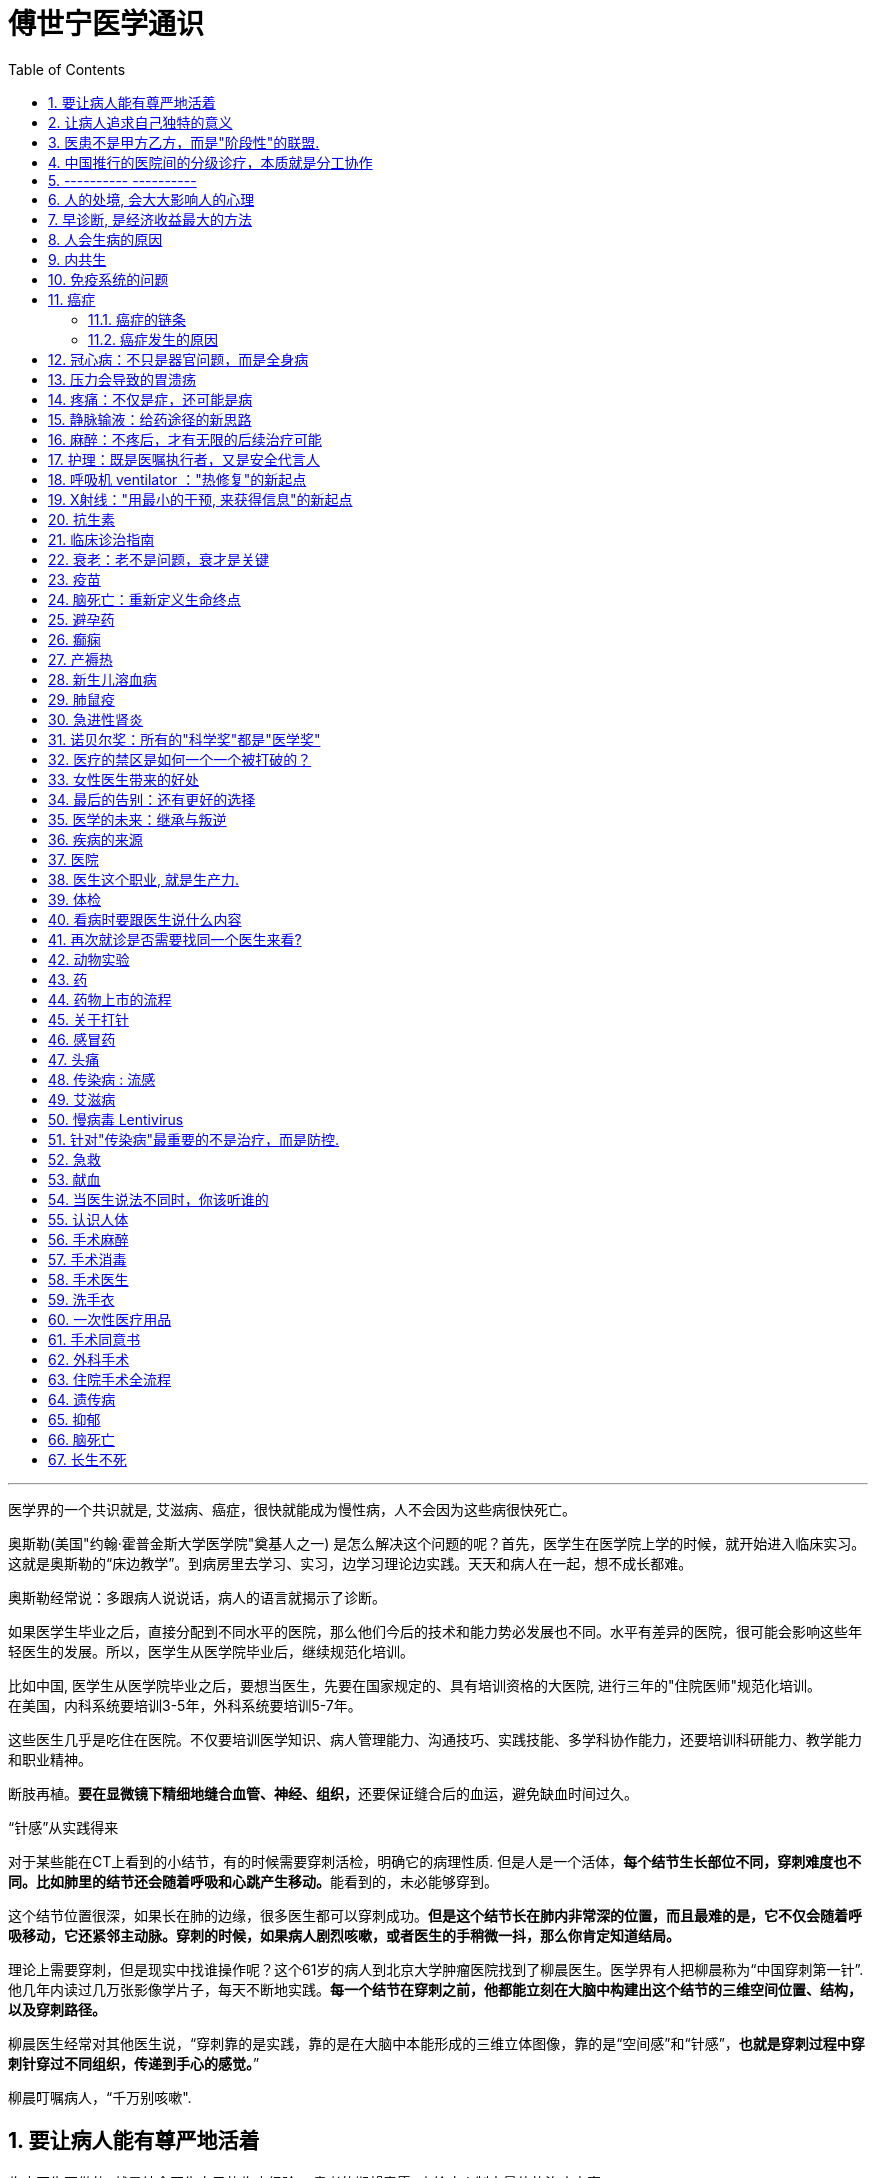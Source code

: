 
= 傅世宁医学通识
:toc: left
:toclevels: 3
:sectnums:

'''



医学界的一个共识就是, 艾滋病、癌症，很快就能成为慢性病，人不会因为这些病很快死亡。





奥斯勒(美国"约翰·霍普金斯大学医学院"奠基人之一) 是怎么解决这个问题的呢？首先，医学生在医学院上学的时候，就开始进入临床实习。这就是奥斯勒的“床边教学”。到病房里去学习、实习，边学习理论边实践。天天和病人在一起，想不成长都难。

奥斯勒经常说：多跟病人说说话，病人的语言就揭示了诊断。

如果医学生毕业之后，直接分配到不同水平的医院，那么他们今后的技术和能力势必发展也不同。水平有差异的医院，很可能会影响这些年轻医生的发展。所以，医学生从医学院毕业后，继续规范化培训。

比如中国, 医学生从医学院毕业之后，要想当医生，先要在国家规定的、具有培训资格的大医院, 进行三年的"住院医师"规范化培训。 +
在美国，内科系统要培训3-5年，外科系统要培训5-7年。

这些医生几乎是吃住在医院。不仅要培训医学知识、病人管理能力、沟通技巧、实践技能、多学科协作能力，还要培训科研能力、教学能力和职业精神。



断肢再植。**要在显微镜下精细地缝合血管、神经、组织，**还要保证缝合后的血运，避免缺血时间过久。


.“针感”从实践得来

对于某些能在CT上看到的小结节，有的时候需要穿刺活检，明确它的病理性质. 但是人是一个活体，**每个结节生长部位不同，穿刺难度也不同。比如肺里的结节还会随着呼吸和心跳产生移动。**能看到的，未必能够穿到。

这个结节位置很深，如果长在肺的边缘，很多医生都可以穿刺成功。*但是这个结节长在肺内非常深的位置，而且最难的是，它不仅会随着呼吸移动，它还紧邻主动脉。穿刺的时候，如果病人剧烈咳嗽，或者医生的手稍微一抖，那么你肯定知道结局。*

理论上需要穿刺，但是现实中找谁操作呢？这个61岁的病人到北京大学肿瘤医院找到了柳晨医生。医学界有人把柳晨称为“中国穿刺第一针”. 他几年内读过几万张影像学片子，每天不断地实践。*每一个结节在穿刺之前，他都能立刻在大脑中构建出这个结节的三维空间位置、结构，以及穿刺路径。*


柳晨医生经常对其他医生说，“穿刺靠的是实践，靠的是在大脑中本能形成的三维立体图像，靠的是“空间感”和“针感”，*也就是穿刺过程中穿刺针穿过不同组织，传递到手心的感觉。*”

柳晨叮嘱病人，“千万别咳嗽".




== 要让病人能有尊严地活着


临床医生要做的, 就是结合医生自己的临床经验 + 患者的期望意愿, 来给病人制定最佳的治疗方案.

现代医学已经认识到 : 单纯地延长存活时间是远远不够的，维护患者的尊严，支持患者的生活意义，提高患者的生命质量，是医学最重要的使命。 +
不关心人的科学是傲慢，没有科学依据的关心是滥情。如果你不能切实地帮助患者，你的关心，就没有价值。(但很多时候是做不到实质性的帮助的，只能安慰，你不是上帝，不可能解决所有的问题. 所以关心依然是有价值的.)

很多病，会让人失去尊严。

癌症晚期的病人最怕的不是死亡，而是疼痛. 有的病人痛不欲生，甚至抑郁自杀。

晚期癌痛，医生们就用药物或者手术，让病人不那么疼。让病人在不疼中，有尊严地走完生命的最后时光，对于他们来说，比多活几天更重要。


医学从来都具有"科学"和"人文"的双重性格。只有伴随着"科学"的人文, 才是真人文。




== 让病人追求自己独特的意义

有的人们为了实现自己的价值，他们并没有选择医生认为的最有利的方案。

- 一个乳腺癌的女性坚持要怀孕，怀孕可能会加重她的病情，缩短她的生命。但在她看来，能有个后代, 就是她生命的全部意义。


== 医患不是甲方乙方，而是"阶段性"的联盟.

不应把医疗, 单纯看做是消费. 因为医疗这个行业, 带有特殊性。每一个病人都是不同的个体，即使是同一种病，治疗过程也不相同，达不到完全的标准化流程。同时，治疗结果也是不确定的。如果把医疗看做是消费，那怎么评价质量呢？如果我对这次消费不满意，可以退款吗？

- 医生具有技术优势，掌握诊断技术、病因、预后（预测疾病的可能病程和结局）、治疗方案, 及预防策略。
- 患者的优势在于 : 提供治疗的体会、本人生活习惯，以及其他有助于诊断和治疗的关键信息。(即提供医学实验的效果反馈)

*医患之间, 其实只有阶段性关系。只要有更好的治疗方法，病人可以随时换医院、换医生，而且不论治疗多久，这种医患关系早晚是要终结的。*


你或家人病了，怎样决策呢？在过去，很多人会认为，我啥都听医生的，反正我急也没用，让医生全权决定我的诊断和治疗。今天，很多人认为，我要对治病的每个过程和细节都了如指掌，我要决定每个环节。其实, 这两种态度都不是科学的态度。

决策体系，可分为了三个环节，知情、选择、寻求支持。

[.small]
[options="autowidth" cols="1a,1a"]
|===
|Header 1 |Header 2

|知情
|现代医疗制度中，知情是一项重要制度，指患者对自己的病情, 和医生据此作出的诊断与治疗方案, 明了和认可。 +
*它要求医生向病人提供作出诊断和治疗方案的根据，并说明这种治疗方案的益处、不良反应、危险性及可能发生的其他意外情况，使病人能自主地作出决定，接受或不接受这种诊疗。* +
在治疗之前会有术前谈话，签署知情同意书，查房的时候还会对病情做进一步解释等等。

但是在短时间内，由于医学专业知识门槛高, 要想真正达到知情的最佳目的并不容易。(*所以你平时就要多了解和学习.*)

无论医生谈话、术前告知，还是知情同意，各种交流, 都包括了五个核心问题. 如果我们能够了解这五个问题并梳理出来，不懂的点还可以去再次和医生进行沟通，那么也就可以在很大程度上做到知情了。这也是《英国医学杂志》有篇论文提到的五个问题:

- 第一个问题：我真的需要做这个检查、治疗或手术吗？
- 第二问题：有什么风险或者不足之处？
- 第三个问题：可能会有什么副作用？
- 第四个问题：还有其他更简单、更安全的选择吗？
- 第五个问题：如果我什么都不做，会怎么样？

这五个问题就是医生在决策之前，向病人交付的关键点。

我们需要并且只需要和患者沟通治疗的框架，进行原则性的选择，至于复杂细致的专业问题就交给信任的专业人员去处理。
所以，知情的目的不是把病人都培养成医生。

医生是诊断和治疗的专家。患者是对自己的身体、人生价值、经济状况、治疗预期、治疗效果最了解的人。医患关系的本质是联盟.




|选择
|美国医生葛文德（Atul Gawande）通过一项调查指出，64%的人表示，如果自己得了癌症，他们希望可以自己选择治疗方式；但是真正得了癌症的人中，只有12%希望自己作决定。

很多时候选择没有对错，也没有通用原则。

比如，一个高龄老人，骨折，需要做关节置换。不做，会很痛苦，还会发生各种卧床并发症。做，那就面临着更大的手术风险。这个时候做，还是不做？这些问题即便是医生都很难作出最佳的选择。




|寻求支持
|经常有朋友给我打电话，说：“我现在有个亲人住我们这边的ICU，你能不能给指导一下？" 我说，即便我有经验，我也不如病人的主管医生。 +
因为，只有主管医生是最了解病情的人，也只有他才能看得到每一种药用下去之后病人的反应。他能把病人的每一个症状和冰冷的数据结合起来.所以，在决策的时候，寻求支持的第一人选，不是你的医生朋友，而是你的医生。




|===








== 中国推行的医院间的分级诊疗，本质就是分工协作

- 乡镇卫生院、社区服务中心 : 保障基础的医疗保健，慢病管理、健康教育, 可以完成疾病的首诊。
- 大医院和专科医院 : 对于疑难病、复杂病、急性病有能力有经验。

大医院和基层医院相互转诊，急性病在大医院得到有效治疗后，还可以转到基层医院继续康复。

这就是基层首诊、双向转诊、急慢分治、上下联动。






'''

== ---------- ----------

'''


== 人的处境, 会大大影响人的心理

你知道每天有多少外地病人, 进京看病吗？每天至少有70多万。这么算下来，每年就是两个多亿。这些人风餐露宿，整宿守在医院门口，就为了一张专家号。你能想象病人排了一宿的队之后，见到医生是什么感觉吗？就像见了神一样。(所以古代, 带有宗教色彩的农民起义, 都把宗教神棍当做神仙看待, 因为他们声称能看病.)


== 早诊断, 是经济收益最大的方法

很多病根本没症状，是去医院检查以后才发现的。

实际上，几乎多数癌症, 都经历了一个漫长的没有症状的过程。

- 肺癌可以在体内潜伏20多年，然后突然转变为侵袭性的癌症.
- 科学家推测，在90岁以上去世的人当中，如果能够给他们进行尸体解剖，很可能多数人体内, 都有癌症或者癌前病变，只是生前没有感觉而已。

- 我们每个人从出生开始，得冠心病的风险就在不断增加。*婴儿一出生，血管就开始逐渐地老化，到了成年，血管壁上开始出现
斑块，血管会慢慢硬化变窄。当血管继续狭窄，超过70%、80%，甚至90%的时候，人就开始出现"心绞痛"的症状了。*


治病的代价远远大于预防。疾病预防，永远是性价比最高的举措。






== 人会生病的原因

[.small]
[options="autowidth" cols="1a,1a"]
|===
|Header 1 |Header 2

|我们的基因是不完美的 :
|癌症，各种遗传病、慢性病，都跟基因有关。

|人体设计是不完美的 :
|**进化的逻辑是让利益和风险平衡，而不是让利益最大化。所以导致了人体器官性状的不完美。**可以说，几乎人体的每个器官, 都有不完美的地方。

你知道人类到今天可以得多少种病吗？到目前为止，世界卫生组织（WHO）一共收录了26000多条疾病的名称。但肯定还有很多未知的病不在这个疾病清单里。

- 胃酸几乎能杀灭所有的细菌，但是它却不能消灭"幽门螺旋杆菌". 而这种细菌会让我们得胃炎、胃溃疡，甚至得胃癌的几率明显增加。
- 我们人体的免疫系统, 可以攻击病毒、细菌、癌细胞，但是它有时也会误伤我们自身 -- 产生"自身免疫病"，比如红斑狼疮、类风湿关节炎等等。
- 心脏很重要, 但心脏自身的血管却非常细，细了就容易窄甚至堵，结果就是心绞痛和心肌梗死。
- 人类排泄废物是用两个通道：一个尿道，一个肠道。一个液体，一个固体。多一套系统，也就多一层风险。医院现在要分"泌尿科"和"消化科", 来处理两条道上的问题。

|人类与环境适应的不完美 :
|"人类进化"的速度, 永远赶不上"人类生活环境"变化的速度，一个重要的结果就是带来了病。

- 不用使劲跑就可以获得高脂肪、高热量的食物, 同时也带来了肥胖、高血脂、高尿酸等一系列代谢性疾病。肥胖又增加了人类患癌的风险。
|===



== 内共生

目前所有的研究, 也只能反应内共生与疾病关系的冰山一角.

[.small]
[options="autowidth" cols="1a,1a"]
|===
|Header 1 |Header 2

|内共生
|真核细胞里的线粒体, 是由细菌演化而来的。真核细胞和它内部的细菌是"内共生"关系。

- 如"5-羟色胺"是让人产生快乐的物质。人体自身合成的5-羟色胺只占总量的5%，另外95%是由细菌合成的。
- 肠道。为了和细菌作战，人体给肠道配备了最王牌的部队。有七成以上的免疫细胞集中在肠道，包括巨噬细胞、T细胞、NK细胞、B细胞；还有七成以上的免疫球蛋白A（IgA）是由肠道制造的。可以说肠道是人的免疫系统和细菌作战的最大战场。

|打破内共生就会带来病
|很多药物包括化疗药物、抗生素，很多食物包括糖，都会干扰"内共生"。内共生关系一旦被打破, 就会带来病。

1.细菌移位会带来病。也就是说，细菌跑到不该去的地方了。细菌如果在它应该待的地方，就是正常菌，或者不会引起严重的问
题；如果细菌跑到其他地方，就会变成有害菌。

- 阿尔茨海默症，在这些病人的大脑里，发现了牙周炎的细菌和一些引起口腔溃疡的白色念珠菌。

2.内共生被打破，有害的微生物就会趁虚而入，这样也会带来病。

- 很多女生用含有杀菌剂的洗液冲洗阴道，那么接下来反而会引起真菌感染，引起"真菌性阴道炎"。
- ICU 中, 因为严重感染必须大剂量应用抗生素的病人，就很容易继发耐药菌的细菌感染, 或者深部真菌感染。

3.内共生被打破，导致"细菌合成化学物质"异常，也会带来病。

- 大脑细胞完成信号传递功能，涉及到主要20多种化学物质，这些化学物质中, 很多都是由肠道细菌参与合成的。如果肠道菌群紊乱，就会引起精神问题，比如焦虑、抑郁、自闭症等等。

|怎么重建或者恢复内共生呢？
|1.如果不是严重的或者关键部位的细菌感染，就少用抗生素。因为抗生素是对内共生破坏最大的药物。

- 健康人不要动不动就用含杀菌剂的任何洗液或者漱口水。

2.孩子的成长过程别太干净，要让孩子多和大自然接触.

- 产妇能顺产就不要剖腹产。现在研究认为，经过女性产道的婴儿, 可以迅速建立起第一道多样性更好的肠道菌群。

3.多吃膳食纤维丰富的食物。比如苹果、梨、魔芋、黑麦、黄豆、青豆、枸杞、石榴、椰子、冬
菇。

4.少吃糖。

|===




== 免疫系统的问题

[.small]
[options="autowidth" cols="1a,1a"]
|===
|免疫系统 |Header 2

|认不出“坏人”
|- 流感病毒, 为了逃避人体免疫，会不断地变换病毒表面的H蛋白。H蛋白就是一种辨别物质，H蛋白变了，人体免疫也就认不出来了。
- 水痘-带状疱疹病毒，它可以藏在神经节里。很多病毒可以藏在细胞里，让免疫细胞找不到。
- 癌细胞有个机制能逃过人体免疫，就是伪造一张“身份证”，骗过免疫系统的检查。

有时候，即使认出来了，癌细胞也会释放一些物质麻痹免疫细胞，让免疫细胞的杀伤能力大大降低。

|认不出“自己人”, 把“自己人”当“坏人”
|1.人类自身免疫病有100多种，但是机理都相似，都是人体免疫不断地攻击自身的细胞。

- 红斑狼疮这个病，眼睛、皮肤、造血系统、肺部、肾脏，几乎人体的每一个器官，每时每刻都在遭受着自身免疫的攻击.

*在临床上，各个学科的难题通常都会涉及到自身免疫问题。有专家说过，当你遇到解释不通的临床问题时，就想想会不会是自身免疫出了问题。*

'''

2.过敏 : 就是免疫系统把本来无害的物质辨别为“敌人”，产生过度的反应。

- 过敏性鼻炎、荨麻疹、湿疹、哮喘这些病都是过敏。

|打不过“坏人”
|免疫功能低下。

- 比如艾滋病、白血病、糖尿病、尿毒症。这些病有的是免疫细胞的数目减少，有的是功能降低.

|===


== 癌症

==== 癌症的链条

[.small]
[options="autowidth" cols="1a,1a,1a"]
|===
|链条环节 || ← 针对此环节的治癌方法

|DNA 错误的图纸
|正常的基因突变成癌基因.

正常细胞生长分裂, 需要"生长信号"，同时还有"抑制信号"防止过度生长。癌细胞一个最大的特点就是"生长信号"多，而且对"抑制信号"不敏感。所以，癌细胞长得快，不停地长。

|← 靶向药


|失效的自检体系
|人体有一种"细胞凋亡机制"，目的是让这些不合格细胞自我销毁。细胞的凋亡就是细胞的程序性死亡，它是人体防止细胞癌变的一种主要机制 -- 由抑癌基因（ tumor suppressor genes）控制。P53就是一种抑癌基因。 +
如果抑癌基因发生突变, 那本该自杀的细胞就会不死。
|←


|灵活的能量供应
|正常情况下，一个细胞和它最近的毛细血管的距离, 不能超过100微米，也就是0.1毫米。太远了营养够不着.

但是，癌细胞特别灵活。癌症的时候，促进血管形成的信号增多，而抑制血管形成的信号减少。这样，就有持续的新生血管形成，源源不断地给肿瘤组织供血。这就好比是，“癌症跑车”上路，既然找不到固定的加油站，那么就自带移动的加油枪，随时供应燃料.

所以在临床上，多数恶性肿瘤通常都是血流丰富。医生们甚至用这个特点区分良性和恶性。

|← 血管内皮生长因子抑制剂，就是针对癌症组织血管丰富的特点，抑制血管生长，也就抑制了肿瘤的生长。


|失明的警察
|正常情况下, 免疫细胞就是警察，它们会主动寻找和攻击癌细胞。但癌细胞会伪造一张“假身份证”，躲过警察的检查. 这种机制叫做免疫逃逸。
|← 免疫治疗药物PD-1抑制剂，就是恢复警察的火眼金睛和战斗力.


|篡改生死簿
|正常细胞的分裂次数是有极限的, 所以细胞是有寿命的。但癌细胞可以无限次分裂。
|←


|自由游移
|正常细胞就是按照基因编码，不会乱长。胃里的细胞永远也不会长到鼻子上去。 +
但是癌细胞不同，它们能在组织内部和组织间灵活移动，也就是癌症容易发生侵袭和转移的原因。
|←

|===

而所有的癌症治疗方法, 就是针对上述这6大环节的 (切断链条). 所有治疗的前提，都是基于医学对于这六大环节的认知越来越清晰。


==== 癌症发生的原因

人体的自我修复, 需要细胞分裂. 但细胞分裂也会带来随机错误。  +
人的基因组有31.6亿个碱基对，每次分裂这31.6亿个碱基对都要复制一次。工作量太大就难免出错. 每次细胞分裂都会带来随机错误。随着这些错误不断累积，犯的错就会越来越多，就有可能发生在关键点上, 变成癌基因。 +
所以，细胞分裂次数越多，癌基因发生的几率也就越大。

年龄越大，细胞分裂次数也就越多，癌症发生风险也就越来越高。 +
数据显示，40岁以上的人患癌症的风险, 呈指数倍增长。如果人的寿命达到85岁，累计癌症发生风险高达36%。


2017年《科学》（Science）杂志发表了一篇研究, 认为 : 引起癌症基因突变的因素中，最主要原因是染色体复制过程中发生的随机错误，这个因素占到了66%。而环境因素和遗传因素，加一起也只占34%。

为什么这些年，癌症突然就多了？主要原因是: 人的寿命延长了。




- 骨癌的基因突变：随机错误占了99.5%，遗传占0.5%，与环境因素完全无关。
- 甲状腺癌，随机错误占98%，遗传占1.5%，环境因素仅占微不足道的0.5%。
- 非何杰金氏淋巴瘤、脑部肿瘤、前列腺癌、睾丸癌，这些癌症的基因突变中，随机因素都占到了95%以上。


将癌症推迟的方法就是:
[.small]
[options="autowidth" cols="1a,1a"]
|===
|Header 1 |Header 2

|减少器官损伤, 即减少细胞修复次数 :
|- 戒烟、戒酒、减肥、多运动、多吃全谷物食品、蔬菜、水果、豆类，少吃糖、少吃红肉（比如猪肉、牛肉、羊肉）
- 避免乙肝病毒、丙肝病毒、幽门螺旋杆菌、HPV病毒感染。已经感染了，要治疗或者定期复查。

|定期进行疾病筛查。早期发现，早期治疗.
|避免这些良性的病变, 进一步发展成为恶性的癌症。 +
超过一定年龄之后定期进行科学的筛查，是发达国家总结出来的可行的癌症预防方法。

- 美国明尼苏达大学癌症检查中心，对45岁以上无症状的普通人, 每年做一次"乙状结肠镜"检查，见到"腺瘤"就切除。("腺瘤"就是一种癌前病变，长期发展就可以变成癌症。) 这样做的结果，就是结肠癌、直肠癌发病率比预期的减少了85%。

|===

== 冠心病：不只是器官问题，而是全身病

冠心病是因为血管窄了、堵了，引起心绞痛和心肌梗死。但是，为什么有些冠心病的病人容易脑血管也出问题呢？为什么有些男病人容易出现性功能障碍呢？原因是 -- 冠心病反映全身血管问题. 换言之, 是先有血管问题(因), 后有冠心病(果).

血管内皮就会受损，血液里的脂质就会沉积，就像河道的淤泥一样。时间久了，还会形成斑块，血管就会越来越狭窄。正如交通体系拥堵一样, 一旦一个部位出问题了，窄了，那么其他部位的血管，能好到哪儿去呢？ 动脉血管出问题了，长斑块，变狭窄，影响血流了 :

- 如果出现在"肾动脉"，就会导致肾动脉狭窄；
- 如果"脑血管"病变了，就容易发生脑血栓、脑出血；
- 如果发生在供应"肠道"的动脉里，就会引起肠道功能异常。完全堵死了，还会出现肠坏死。
- 如果供应"男性器官"的血流减少了，离阳痿还远吗？
- 当供应心脏的动脉血管——冠状动脉长斑块，变狭窄了，如果超过一定程度，就是冠心病。

这些病本质上都是动脉血管出问题了。(动脉血管问题是肇事的"因", 上面这些病只是后到的"果"而已)

有了冠心病的病人，很可能也容易发生脑血管病，或者其他动脉缺血引起的病。


医生想到：既然冠心病是因为血管里有地方窄了，那把这个最窄的地方扩张起来，不就可以了吗？但是问题很快来了，大约50%的病人，他们好不容易拓宽的地方，慢慢又重新窄了。 +
到了1987年，法国有位医生说，如果拓宽后再放个金属支架撑起来，就不会变窄了吧？ -- 这就是冠脉介入手术。

但是，对于"稳定性心绞痛"的病人，和单纯吃药比起来，吃药加上支架并不能降低病人发生心肌梗死的几率和死亡率。

*"稳定性心绞痛"就是冠脉血管狭窄了。严重的，如果狭窄在70%以上，就会影响血流。病人累的时候，心肌需氧增多，但是血流又供不上，就容易发生心肌缺血缺氧，就会疼。这就是稳定性心绞痛。*

为什么放支架, 并没有降低这部分病人发生心肌梗死的几率呢？

*引起冠心病的主要问题，是年龄，是不健康的生活方式，还有高血压、高血脂、糖尿病、肥胖等等。所以，如果这些因素持续存在，单纯放支架解决了一个部位的狭窄问题，但是预防不了其他部位继续狭窄。就像交通拥堵一样。在高峰期，单纯拓宽一个桥、一个路口没用，因为流量大这个根本问题还存在，那么还会引起其他的路、其他的桥继续拥堵。*
同样，冠心病可能是一个矛盾最集中的点而已。得了冠心病，很可能其他部位的血管也好不到哪里去。


已经证实的可以降低冠心病死亡率和心肌梗死的药物，包括：

- 抗血栓的药物，如阿司匹林；
- 降血脂的药物，如他汀；
- 减慢心率、降低心肌氧耗的药物，如倍他乐克等；
- 降低血压、改善心肌重构的药物，如某某普利、某某沙坦。

这四种药物，是治疗冠心病的基础药物。



给西直门桥拓宽、改造。这就好比是介入手术。介入手术尽管解决不了全局问题，但是介入手术可
以解决矛盾最集中、最危急的情况。


心绞痛变得没有规律了，我们也称为"不稳定性心绞痛"。药物已经控制不住了，不处理的话很容易发生心肌梗死。这个时候做介入手术，放支架，也是非常有必要的。 +
有些病人吃药控制不住心绞痛的症状。对于这类病人，介入手术对于改善症状也非常必要。

最后，咱们还有其他方法，这就是冠状动脉搭桥手术。它尤其适合那些合并了糖尿病的严重冠心病病人。



== 压力会导致的胃溃疡


把两只猴子 a,b 分别捆在两把椅子上，每20秒钟椅子会自动放电一次。但是，给其中一个猴子a开关, 如果它能在快要放电的时候准确地按下开关，那么两只猴子就可以同时避免挨电。按错了，就一起挨电。几天过去了，其中一只猴子得了胃溃疡，另外一只安然无恙。是哪只猴子病了呢？是积极主动，按压开关的这只猴子a呢？还是消极被动，默默承受的那只猴子b呢？*答案是，负责按压开关的 a猴子病了。*

挨电就是一种刺激，我们称为应激。仅有应激，不会得病，只有对应激产生了剧烈的心理变化，才会之后引起了身体上的病。所以它的三个环节：应激、心理改变、躯体疾病，缺一不可。

.案例
====
- 伞兵天生就是被包围的。 事实上有项研究指出，对伞兵而言，即使是刺激的军事训练, 就能成为引发溃疡的一种危险因素。

- 压力越大的部门，尤其是这个部门的领导，就越容易得心身疾病。

- 二战时, 德军对列宁格勒的围攻，持续了872天。战后，医生们给列宁格勒的居民做体检, 发现幸存居民的高血压发病率, 是战前的16倍，从战前的4％上升到64％。
====

人生不如意十之八九. +
消化系统是最容易受到影响的系统之一。比如胃溃疡、神经性厌食，再比如一紧张就吃不进去饭了，或者一有大事就肚子疼。

人体几乎每个器官都有可能发生心身疾病(即情绪心理, 影响身体疾病)。 如:

- 反映在皮肤上，会出现斑秃、湿疹；
- 反映在循环系统上，会出现高血压、冠心病；
- 反映在呼吸系统，会出现哮喘；
- 反映在泌尿生殖系统，会出现男性阳痿、女性性交疼痛和性冷淡；
- 如果影响了免疫系统，就会出现自身免疫病，比如甲亢、类风湿关节炎，甚至免疫低下引起癌症。


据统计，心身疾病的发病率, 女性高于男性，城市高于农村，脑力劳动者高于体力劳动者，发达地区高于不发达地区。




== 疼痛：不仅是症，还可能是病

世界卫生组织认为，"疼痛"是除了"血压"、"呼吸"、"脉搏"、"体温"之外的第五大生命体征.


疼痛就是一种最常见的症状。60%以上的门诊病人，是因为疼痛就诊。30％以上的成人有慢性疼痛，而且随着年龄增长，这个比例还会逐年增加。

中国传统观念里, 会认为忍痛是一种英雄行为。比如关公刮骨疗伤. 但是国外则不这样看. 在中国，无痛分娩率不到10%，在美国这一数字是85%，在英国是90%。中国吗啡类的镇痛药物用量不到美国的1/10, 而中咱们的人口是人家的4倍多。

疼痛跟体温、血压、脉搏都不一样，疼痛没有一种客观的测量手段。 医学上有个疼痛标尺，用0-10分表示疼痛的级别。这种方法也只是相对准确。医院有句话：病人说疼就是疼，病人说有多疼，就有多疼。因为，你永远不知道别人有多疼。

研究表明，痛觉的产生, 有明确的神经传导通路。各种损伤会刺激人体组织，释放致痛物质，也就是导致疼痛的化学物质。接下来，这种化学物质会转化为生物电信号，然后由神经通过脊髓传给大脑。所以，这个通路上的任何一个点出问题，痛觉都会受影响。

- **经常会有糖尿病病人, 因为暖水袋烫伤。就是因为糖尿病损害了病人的末梢神经，**所以，这条通路也就受到了影响。痛觉降低了，感受不到疼，也就不知道躲，就这么生生地被烫伤了。
- 如果没有痛觉，是一件很可怕的事。医学上有一种罕见病——"先天性无痛症"。这些人生下来就不知道疼是什么感觉, 也就不知道躲。美国有个案例, 有个孩子她长牙以后，和别的小孩一样喜欢啃手指。但是，如果没有人阻止的话，她会把自己的手啃得血肉模糊，甚至露出骨头。


尼采说过：疾病损害人的机体，疼痛摧毁人的灵魂。 +
疼痛不仅能摧毁人的灵魂，疼久了，也会对身体带来巨大的伤害。

[.small]
[options="autowidth" cols="1a,1a"]
|===
|Header 1 |Header 2

|急性疼痛 :
|通常容易找到原发病。

|慢性疼痛 :
|是"持续时间大于三个月"的疼痛. +
很多慢性痛，找不到病因。慢性疼痛本身就是一种病。

持续的疼痛, 会影响病人的生理事实:

- 身体的多个系统，比如神经系统、消化系统，内分泌系统、循环系统、免疫系统, 都会相继出现功能紊乱。
- 疼久了，还会促进"神经系统"发生"病理性重构"。也就是说，痛觉通路异常了，疼痛的感觉乱了。没刺激，也会疼。 +
有些长期腿疼的病人，神经通路就会发生"病理性重构"。截肢以后，病人仍然会感觉到腿疼 -- 即"幻肢痛".

既然"慢性疼痛"是病，就必须治疗。 +
把"忍痛"认为是美德，非常不科学，更不人道。

- 一个肝癌晚期，已经全身转移的病人, 这个时候，止疼就成了她最重要的治疗。

有一种常见的错误观念，认为止疼药会上瘾. 其实，美国国立卫生研究院指出，癌症病人吗啡药物上瘾的比例低于1％。所以，世界卫生组织强调：对于医疗上需要使用吗啡的病人，应该满足需要。在这一点上，咱们远远没有达到世界水平。

当然，前提是必须首先确诊。在确诊之前，盲目用止疼药可能会掩盖病情。

|===

一旦明确病情之后，所有的疼都不需要忍。免除疼痛是人类的基本权利。 +
国际疼痛学会（ International Association for the Study of Pain）把每年的10月11日定为“全球征服疼痛日”。就是为了唤起全世界的人，对于"止疼"的重视。

**免除疼痛不只一种人道主义的关怀，止疼更是一门专业的学科。**这个学科专门研究疼痛的病理生理机制，还有科学止疼的方法。他们用药物、手术，可以有效地去除绝大部分的疼痛。



== 静脉输液：给药途径的新思路

*在医学上，药、液体、营养、电解质、白蛋白、氨基酸、葡萄糖，甚至血液等等，都是治病的"能量"。给药途径，本质上就是一种“能量投放系统”。*

.案例
====
霍乱是一种由"霍乱弧菌"引起的"烈性消化道传染病"。病人会出现剧烈恶心、呕吐、腹泻。严重的病例，几个小时就可能脱水而死。*病人无论吃进去啥，喝进去啥，立刻就会拉出来。腹泻又造成了严重脱水，体内电解质也会发生紊乱。*

这个时候，怎么通过"口服"这个原有的"能量投放系统"，补水、给药、给营养呢？ 这个系统失效，就会危及生命。

既然全身的血管是连在一起的，那么**把液体通过血管输进去，不就可以解决能量投送问题了吗？ 这就是"静脉输液技术".**

不过在早期, 盐水的浓度应该是多少？电解质是什么比例？如何正确消毒？所有这些关键因素在当时都没有得到解决。一直到当"电解质平衡理论"和"低血容量性休克"的病理生理机制, 得到阐释之后，静脉输液技术才得到迅速推广开。
====

1972年，美国成立"静脉输液护士协会"（INS）。INS标准成为了世界各地"静脉输液治疗"的指南。


医学的发展, 就是 *不断出现的新情况，让医生不断地开发出新的能量投送通道。* +
就是在治病过程中，若一条老路在新困难面前走不通了，那么，就必须开拓一条新路 (新方法)。

[.small]
[options="autowidth" cols="1a,1a"]
|===
|Header 1 |Header 2

|"深静脉穿刺"方法 :
|大面积烧伤的病人，怎么给药呢？这些**病人全身的皮肤都烧坏了，怎么找血管呢？这个时候，医生可以"深静脉穿刺"。**也就是从颈部，或者从大腿根，或者从锁骨下，*把一根无菌导管放到深部的、更粗大的血管里，输送药物。*

|“输液港”（implantable venous access port，PORT）方法:
|需要长期化疗的肿瘤病人，化疗药有刺激。*用表浅的血管就容易得静脉炎，就需要刚才说的这些深部大血管。* +
但是，化疗是个漫长的过程。如果每次都穿刺，病人太痛苦了，而且也不安全。那怎么办呢？医生又发明了一种叫做“输液港”的技术。

把这个"输液港"埋到病人皮下，输液港一头放到深部大血管里，另一头放在皮下，就像建造了一个临时“港口”。以后每次给药，把药直接打到这个“港口”里，然后药就能进入人体了。

image:img/implantable venous access port.jpg[,50%]



|"介入治疗 interventional therapy"方法 :
|肿瘤病人的用药，经过血液稀释，人体代谢之后，能达到癌症组织的药物浓度就低了很多。如果加大药量，药物浓度增加的同时，不良反应也会增加。 +
**肿瘤科的医生就开发出"介入治疗"。也就是把导管, 直接放置到供应肿瘤组织的那根血管里。局部给药，**既增加了药效，还降低了化疗药物的不良反应。

|透析技术
|*尿毒症病人的肾没办法工作了，体内的毒素也就清除不出去。必须寻找一条新的途径清除这些毒素。* 血液透析、腹膜透析技术，可以利用分子弥散原理，让这些毒素物质排到体外。

|口服补液
|研究发现，即便在腹泻的时候，肠道也并不是一点都不吸收。只要口服的液体成分中, 葡萄糖和氯化钠按照一定比例搭配，人喝下去，肠道还能吸收。而且效果和"静脉输液"差距不大。 +
今天，儿童腹泻，多数情况通过"口服补液"就可以解决了，只有严重病例, 才会需要"静脉补液"。静脉输液未必比口服来得更快。

|===

除了输液技术的提高，能输的液体种类, 也大大丰富了。 +
比如，静脉营养。营养主要是通过肠道吸收的, 病人没了肠子还怎么活呢？就是通过静脉把营养输进去。*把葡萄糖、氨基酸、脂肪乳、微量元素、电解质，这些生命必须的能量物质，按照合适的比例，计算好热卡混在一起，通过静脉血管, 输送
到她的身体里。*

今天的静脉输液技术, 已经成为了临床上最常见，也是最普通的治疗技术。


== 麻醉：不疼后，才有无限的后续治疗可能

麻醉的出现，是医学发展的分水岭。因为有了麻醉，很多治疗技术才得以实现。

在200多年前，人们要是得了必须做手术的病，就得忍着疼做手术。因为疼，手术必须做得快。那么肯定就做得不细致，导致病人死亡率高。当时外科大手术的死亡率超过70%。疼的问题不解决，外科手术就没办法往前走。

进入19世纪，麻醉终于诞生了。美国医生 Crawford Long 发现了一种跟笑气类似的东西——乙醚 mí，而且乙醚的麻醉效果比笑气还好。1842年3月30日，朗医生给病人吸入乙醚，成功地进行了世界上第一台麻醉手术。之后, 3月30日也被定为“国际医生节”，就是为了纪念"麻醉"给医学带来的巨大改变。


很多手术不一定必须全身麻醉, 只让需要手术的地方不疼就可以了。这就是"局部麻醉".

再发展，麻醉从外科中独立了出来，成为了一门独立的学科，有了专职的麻醉医生、麻醉护士。

*麻醉让以前很多无法开展的手术, 成为可能。在不疼的基础上，复杂、精细的外科手术得以实现。* 医生不用再因为疼，而去尽量缩短时间导致手术粗糙。据我(薄世宁)所知，最长的手术时间记录是96个小时。

- 进行肺癌手术的时候，麻醉医生可以让病人"单肺通气"，也就是让两个肺中的一个肺来呼吸，把另外一个肺留给外科医生做手术.
- *如果出血量大，麻醉医生可以人为降低病人的血压，这样出血速度就慢下来了。*
- 做心脏和大血管手术的时候，为了不让病人的重要器官缺氧，麻醉医生甚至可以把患者的体温降到最低16℃。
- 无痛胃镜、肠镜也用到了麻醉；试管婴儿技术穿刺取卵，无痛膀胱镜，各种深部穿刺，组织活检，这些都用到了麻醉。


一台全麻手术，还要做到不知。这是从心理层面关心病人。如果病人可以感知手术场景，可能会出现心理创伤。


== 护理：既是医嘱执行者，又是安全代言人


[.small]
[options="autowidth" cols="1a,1a"]
|===
|Header 1 |Header 2

|病的恢复不只是诊断、治疗这么简单。护理是不可缺少的另外一环。
|1854年克里米亚战争中，英军有军医，但是没有专业的护士，伤员死亡率在42%以上。有了专业护理以后，伤员死亡率一下子降到2.2%。创造这个奇迹的人就是南丁格尔 Florence Nightingale。国际护理的最高奖是"南丁格尔奖"，每年5月12日的国际护士节，就是她的生日。 +
南丁格尔分析了克里米亚战争中英军的死亡原因。发现，真正在战场上战死的士兵不多，反而大部分死亡，是战地恶劣的卫生条件和缺乏护理导致的。

医生不是医疗的全部，没护理不行。护理也并不只是关怀，它更是一门技术。 +
*今天，护理已经成为一门独立的学科，是独立于医生之外的。在我国，"护理学"是一级学科，与"临床医学"平行。*


.案例
====
渐冻人是一种运动神经元病，属于罕见病，在中国的发病率大约是3/10万。霍金得的就是这种病。
病人逐渐出现肌肉无力，最后所有的肌肉都瘫痪了. 负责呼吸的肌肉瘫痪，只能靠呼吸机活着。根据统计，有一半渐冻人会在3年内死亡，90%活不过5年。

*医生没有更好的治疗方法，护理就成了最后的"治疗"。* +
护士要随时给病人吸痰，定时翻身拍背，帮助病人活动肢体。还要给予精确的营养，监测病人全部的生命数据，随时观测呼吸机运转。同时还要跟病人多说说话，否则，病人会出现严重的心理问题。
====

|护理，就是医疗体验的核心环节。
|我们来到医院，第一个接触和最后一个接触的人是谁呢？是护士。医疗服务流程的主要界面是护士；和病人打交道时间最多的是护士；病人躺在病床上呼叫，第一个应答的也是护士。所有这些环节，都是医疗体验。
护理，就是医疗体验的核心环节。

所以，一个态度不好的护士会影响到整个医疗体验，让病人产生不好的感觉。病人来医院看病，不仅希望治好病，同时，更希望被尊重、被理解、被体贴。这种体验决定了病人的信任度和满意度。

|护理，既是医嘱执行者，又是安全代言人。
|
.案例
====
做手术的时候，病人突然呼吸停止。这时，医生必须赶紧停止手术，立刻给病人气管插上管，这样才能保证呼吸，能让各个器官不缺氧.  +
但是，这个病人气管插管非常困难。其实，这个时候最好的办法是别插了，赶紧把气管切开, 同样能供上氧，防止窒息。但是这个医生还是反复尝试插管。最终，*他错过了最佳时机，病人因为缺氧变成植物人了。*

过多地关注在操作上，就会忽略其他的问题，比如时间。大脑能耐受的缺氧时间只有4-5分钟，错过了时间就等同于伤
害。
====

所以，必须有人对医疗过程进行监督，而且必须根据紧迫程度，不断地发出级别越来越高的警示。这样才能保证流程安全。*作出监督和警示的人, 就是护士。*

护士不仅要给药、准备器械。同时，也会不断地发出警示。

- 比如，护士会说，病人氧合不好，要不要气管插管？东西已经准备好了。 +
- 如果医生插不上，病人的血氧就会下降。这个时候护士会不断地说，现在血氧已经不到90%了，现在是88%，85%。 +
- 如果医生反复插管失败，护士还会说，要不要叫麻醉科？ +

*这可不是多管闲事。所有这一切的目的，就是相互监督，保证流程安全。* +
一个人可能会出错，如果有了监督，只有各个环节同时出错才会发生事故。但是，几率就会大大降低。

*现代医疗制度规定，协作工作时，如果护士没有履行监督的责任，出了问题，医护必须同时接受处分。* 从这个角度来说，护理可不仅是医嘱执行者，同时还是保证医疗安全的代言人。


|===


== 呼吸机 ventilator ："热修复"的新起点

你能通过医生手里的“武器”，判断他是哪个科的吗？

- 手里拿着凿子、锤子的, -> 这是骨科医生。
- 手里端着显微镜的, -> 这是病理科医生
- 推着呼吸机的, -> 是ICU医生。

脊髓灰质炎，也就是小儿麻痹症. *严重的"脊髓灰质炎"不仅肢体的肌肉瘫痪，病人呼吸的肌肉也会瘫痪麻痹。没有呼吸机的时候，病人就只能活活憋死。这种病主要攻击5岁以下的孩子。*


1952年，脊髓灰质炎在欧美再次爆发，这次不能用“铁肺”了。两位医生提出，需要把病人的气管切开，在气管里插上管子. 这能解决两个关键问题：1.解决病人的通气问题。 2.*可以通过这个管子给病人吸痰，解决"肺部感染"问题。*

用外力、用正压把气体打到病人的肺里去，帮助病人呼吸。这就是呼吸机的工作原理。

呼吸机普遍用于各种原因所致的 呼吸衰竭、大手术期间的麻醉呼吸管理、呼吸支持治疗, 和急救复苏中.


能支持呼吸，就能先把病人的生命维持住，这给医生治病提供了更多可能。

救命和修机器不同。修机器的时候，可以先让机器停下来去修某个零件，修好了再装回去。这是"冷修复"。那治病行吗？当然不能。每一项医学的治疗技术都是"热修复" (给飞行中的飞机换引擎)。热修复是个计算机术语，它的意思就是在不停机的情况下，去修复功能。

- “热”，就是活着，是维持病人的生命体征。
- “修”，就是干预，是医生用药、用刀去作用于疾病部位，切除病变组织，修理缺损，或者改变某种机能。
- “复”，就是自我修复。

在呼吸机出现之前，对于大病，医生们很难“修”。

- "脊髓灰质炎"病毒的毒力很强，可能还没等人体的自我修复起作用，就已经夺去了生命。这个时候，必须先让病人能呼吸。 *先活着，然后才有然后。这是热修复。*
- *大手术的时候，需要深度麻醉，麻醉就会让呼吸受到抑制。只有用呼吸机去控制呼吸*，让血里的氧气足够维持生命，医生才有可能做手术。这也是热修复。


热修复的“热”, 意味的是 :

[.small]
[options="autowidth" cols="1a,1a"]
|===
|Header 1 |Header 2

|-> 器官支持
|- *打开心脏做手术，必须先保证心脏里面没有血, 这样，外科医生才有可能做手术。但如果心脏不射血了，怎么保证给其他器官供血呢？这就要用到"体外循环技术" -- 就是用一台机器把心脏里的血引出来，然后经人工在体外进行气体交换，加上氧，除掉二氧化碳，然后再输回动脉系统。*

|-> 降低功能
|
- 心跳停止，抢救成功之后，或者严重的大脑外伤，或者溺水，这些病人都会发生脑细胞的损伤，救治难点就是怎么修复受损的脑细胞。*如果脑细胞还在快速地工作，快速地代谢，快速地履行功能，那么修复起来就非常难。那怎么办呢？研究表明体温每降低1度，大脑代谢率就会降低5%。* 我们就用药物、呼吸机，再加上降温措施，让病人在高度的镇静和肌肉
松弛状态下，体温降低到32-35摄氏度。让大脑先休息，然后等待自我修复。

|-> 器官替代
|"爆发性心肌炎"的人，心脏短期内发生了剧烈的心肌结构变化。心脏不射血了，怎么办？ +
爆发性的流感肺炎，肺在两三天内就快速变白了，不工作了。这个时候用呼吸机也保证不了病人的生命了，怎么办呢？怎么做
到热修复呢？

生命支持技术发展到今天，已经可以做到短期内替代心脏和肺工作，维持基本生命. 用到的设备就是“魔肺”，它的全称是体外膜肺氧合(extra corporeal 身体的；肉体的；身体所需的 membrane （身体内的）膜 oxygenation 以氧处理，氧化作用)，简称 ECMO。 +
“魔肺”它可以临时替代心脏或肺，或者两者一起替代。优先保证生理状态稳定，先保命。

image:img/ecmo.jpg[,50%]

|宫颈癌
|

|结直肠癌
|


|子宫内膜癌
|


|前列腺癌
|
|===



== X射线："用最小的干预, 来获得信息"的新起点

医学面临的一个困境就是, 如何在活体上获取信息。信息越准确，也就越接近疾病的真相。医生必须想方设法，尽量
小地干预病人的生理状态，来获取信息。

X射线第一次让医生能够不用手术，不用打开人体，就能在活人身上获取身体内部的信息。这是用最小的干预获取信息的开始。

咱们生活的环境本来就存在辐射，我们把这种辐射叫做"天然本底辐射"。它指的是宇宙射线和自然界中, "天然放射性核素"发出的射线。

- 拍一张普通的胸部X光片，病人接受的放射剂量, 大约相当于3天的"本底辐射"。
- 做一次低剂量肺部CT，放射剂量大约相当于150天的"天然本底辐射"。这种剂量比普通肺部CT照射剂量减少近90%，对于肺癌筛查，是非常安全和行之有效的手段。这种低剂量肺部CT，虽然不如普通肺部CT清晰，但它依然可以清晰地辨别直径小于5毫米的病灶。


== 抗生素

为什么真菌周围不长细菌呢？一定是真菌分泌的什么东西，抑制或者杀死了细菌。真菌分泌的物质，就是青霉素，可以杀死细菌。

青霉素是第一个抗生素。 *“抗生”的意思，就是一种微生物对另外一种微生物的生长繁殖, 有抑制或者杀灭作用。一种微生物分泌的，可以抑制或者杀死对方的物质，就是"抗生素"。*

**以青霉素为代表的"β-内酰xiān胺类"抗生素，作用机制就是干扰了细菌"细胞壁"的合成。咱们人体的细胞是没有细胞壁的，所以青霉素杀细菌效果好，同时对人体细胞伤害很小。**我们熟悉的头孢，就是β-内酰胺类抗生素。

人类又研发或者合成了其他种类的抗生素，作用原理也不再只是干扰细胞壁的合成。比如，有的是影响细菌蛋白的合成，有的是阻碍细菌DNA的合成。

以前很多治不了的病，今天能治了。比如"细菌性肺炎"、"细菌性尿路感染"等等。

但我们今天担心的所谓抗生素的耐药，以及二重感染等问题，从抗生素发现的那一天，就埋下了种子。

大量使用抗生素会带来的问题:
[.small]
[options="autowidth" cols="1a,1a"]
|===
|Header 1 |Header 2

|-> 有耐药性的细菌会活下来, 壮大 :
|抗生素是把物种天然的竞争关系，人为拿出来利用。 +
*长期使用的话，对抗生素敏感的细菌就杀光了，这时候，另一些不敏感的细菌就会过度繁殖，细菌也会演化出适应抗生素环境的生存方式。这就是"耐药"。* 这部分细菌会把耐药的遗传物质，通过接触传递给周围的细菌，也通过繁殖传递给它的后代。

人类研发一种新型抗生素，要用数年甚至十几年。但是，细菌只需几个小时就能完成一次进化和迭代。

|-> 打破肠道内细菌的"内共生关系" :
|大量应用抗生素，还会打破肠道内细菌的"内共生关系"。就会引起菌群紊乱。 +
*在医院，因为严重感染性疾病，需要大量使用抗生素的病人，会出现顽固的腹泻。就是因为抗生素打破了原本的菌群平衡，导致菌群紊乱。*

这种腹泻很难治，那怎么办呢？最好的办法就是恢复平衡。有一种办法，就是把健康人的粪便提取液，也就是健康人的肠道细
菌，打到病人的肠道里，很多病人的腹泻就能止住。

|-> 带来真菌感染 :
|大量广谱抗生素应用，还会带来真菌感染。 +
**真菌分泌的物质杀死了细菌. 真菌过度生长，也会带来真菌感染。**大量使用广谱抗生素的病人就会出现深部真菌感染，这类感染就更难治了。

很多女生受到广告误导，动不动就用含有杀菌剂的洗液冲洗阴道。阴道本身就是一个充满细菌的环境，用洗液就破坏了阴道本身的菌群平衡，反而会引起真菌感染。*很多阴道炎，尤其是"真菌性阴道炎", 都与阴道的微生态失调有关。*
|===


科学使用抗生素的三条建议 :
[.small]
[options="autowidth" cols="1a,1a"]
|===
|Header 1 |Header 2

|1.在严重感染的时候一定要用抗生素，不要排斥。
|

|2.任何感染都不能单纯地“杀”，*除了应用抗生素之外，应该鼓励人体的自我防御。*
|把痰咳出来，就是身体的一种自我防御。很多病情严重的病人没办法自主咳痰，这样就很危险。 +
对于严重的肺炎病人，医生和护士时刻都在鼓励病人咳痰。咳不出来的，医生还会用气管镜吸痰，这些都是在激励人体本来的自我防御机制。

|3.少备抗生素。
|
|===










== 临床诊治指南

[.small]
[options="autowidth" cols="1a,1a"]
|===
|Header 1 |Header 2

|临床诊治指南
|临床诊治指南，它的定义是：针对特定的临床情况，系统制订出的帮助临床医生和患者做出恰当处理的推荐意见。

指南,是一套标准化的方案，对医生治病的每一个环节都有建议。比如，怎么检查、怎么治疗、怎么手术、怎么用药、剂量多少、联合
用什么药。几乎所有的常见病都有这么细的指南。 +
同时，对于同一种病，不论这种病有多简单，都会用到多个不同的指南。

- 就拿"阑尾炎"这种外科医生入门级的手术来说，也至少要用到4个指南。麻醉有《麻醉学操作指南》；手术有《阑尾炎诊治指南》；术后要用到《抗菌药物在围手术期的预防应用指南》；如果感染严重，还会用到《抗菌药物临床应用指南》。
- 冠心病的病人，可能要用到至少10个指南。包括《高血压管理指南》、《中国心血管病预防指南》等等。

|指南用规范的流程, 解决水平差异问题。
|指南就是这么重要。它几乎涵盖到了临床上所有的常见病，以及常见病里所有的类型。指南对于每个环节都有清晰的指示。一个医生规范地应用指南，就可以保证病的基本治疗。*按照这个方案做，就可以避免不同操作者的水平差异带来的治疗差异，还能保证效果、降低风险。* +

- 遇到心脏骤停的病人，我们应该立刻心肺复苏，不能等。这个时候，无论是大医院的医生，还是卫生院的护士，只要掌握了这个指南，心肺复苏的操作手法就基本一致。
- 同样是心肺复苏，ICU的医生和急诊科的医生最有经验，因为抢救太多了。

在临床工作中，越是常见病，研究也就越透彻，它的指南就越规范、越厉害。不按指南操作的风险也就越高。

*指南的第一个特点，它是地板，保证了最基本、最规范的治疗。 但是，每个病人又是千差万别的个体，所以指南只是地板，它不是天花板。*

|循证医学
|制定指南用到的科学方法，叫做"循证医学"。循证，也就是让证据说话，把证据转化为最好的临床指导建议。所以，只要有关键的新证据出现，指南就要迭代升级。

- 《心肺复苏指南》，每年都会迭代一次。

|===


== 衰老：老不是问题，衰才是关键

人类寿命的极限, 可能是120岁。 推论有三 :

- 人类历史上有证可考的最长寿人士，享年122岁。
- 法国博物学家布丰（Georges Louis Leclere de Buffon）认为：物种寿命是生长期的5-7倍左右。人类的生长期基本就到18岁，按照最高7倍推算，18乘以7等于126岁，与120岁接近。
- 美国科学家海夫利克（Leonard Hayflick）发现，人类一生中细胞平均分裂次数为50次，每一次分裂产生的新细胞平均存活2.4年. 那么50乘以2.4, 也等于120岁。

一般来说，病的严重程度和年龄相关。75岁以上的老人治起来非常难。在病情这么重的情况下，几乎所有高龄病人的情况，都是一个器官还没治好，别的器官又出问题了。原因是: *人老了，器官的代偿能力差了。*

衰老的体现:
[.small]
[options="autowidth" cols="1a,1a"]
|===
|Header 1 |Header 2

|基因损伤 :
|细胞分裂, 带来基因突变. 基因损伤的累积越来越多，就会影响细胞的功能。

|细胞功能异常, 细胞功能下降 :
|- **内分泌腺体分泌激素, 越来越少。**女性雌激素水平下降，就会引起皮肤弹性下降、皮肤干燥、月经紊乱和骨质疏松。
- **细胞利用营养物质的能力, 会下降。**会出现糖尿病、高血脂。所以，这类病人并不完全是营养物质摄入过多，同时还有利用障碍。
- *人体还会产生很多衰老细胞和有害的蛋白质，短时间内清除不掉。* +
比如，阿尔茨海默症病人的大脑里面，会沉积很多淀粉样蛋白和衰老细胞。**这些物质不仅“占着地方不干活”，还会引发慢性炎症反应，**进一步加速阿尔茨海默症的发展。

|人体自我修复能力下降 :
|人体有自我修复能力。比如 :

- 细胞损伤或者死亡之后，人体的干细胞会加快分裂，补充坏死的细胞。
- 深度睡眠的时候，大脑神经胶质细胞的体积可以缩小60%, 就是为了给大脑内的液体留出空间，加快液体循环，清除衰老物质。这是自我修复。

只有自我修复能力下降了，它没办法修复基因损伤，没办法恢复细胞功能的时候，才是真的衰了。所以，衰老的本质不是年龄，而是自我修复能力的下降。

衰老带来了很多问题: 皮肤皱纹，行动能力下降，免疫力低，得了病很难痊愈，记忆力也会下降。
|===


心理学家把人的智力, 分成"晶体智力"和"流体智力"。

[.small]
[options="autowidth" cols="1a,1a"]
|===
|Header 1 |Header 2
|流体智力 :
|是一种先天的能力。比如记忆力、运算速度等。这种智力是有生理基础的，所以，它在30岁以后会逐步下降。 所以运动员职业, 艺术创作职业, 都是青春饭.

|晶体智力 :
|是后天获得的认知能力。 如学会的某种技能等等。晶体智力不会随着年龄下降。(其实也会用进废退, 不用就会遗忘.) 所以老师职业, 医生职业不是青春饭.
|===



== 疫苗

是否一定需要真的病原体, 或者病原体产生的毒素, 进入人体，才能产生激发特异的免疫力呢？不是。基因工程技术已经可以人工合成一种物质，相当于人工合成了病毒的特征, 再让这种物质再去诱导人体产生免疫力. 这样, 就可以不用“生小病来防大病”了.

*先找到可以诱发人体产生"抗体"的关键物质，再找到能够指挥这种关键物质生成的"基因片段"，然后再找一个“加工厂”，通常是其他物种的"细胞"，用别的生物, 替咱们加工这种关键物质。 最后再把这些关键物质收集起来，提纯加工，做成疫苗。*

一支合格的疫苗就绝对安全吗？不是。

比如，脊髓灰质炎疫苗。这种疫苗分为两种：
[.small]
[options="autowidth" cols="1a,1a"]
|===
|Header 1 |Header 2

|-> 口服减毒活疫苗（OPV） :
|口服疫苗里面有活病毒，接种后发生儿童残疾的概率, 大约为1/25万。

|-> 注射的灭活疫苗（IPV）:
|把第一次口服疫苗改成了注射IPV，后面3剂还用口服。国内有学者估计，这样做让伤害的比例, 降到低于1/2500万。
|===


== 脑死亡：重新定义生命终点


大多数人可能认为，生命的终点就是心脏停了，没有呼吸了。但是，这么想是混淆了"生命体征"和"生命"的关系。

人基本的生命体征包括： 呼吸、血压、脉搏、体温。医生在书写住院病历的时候，一定会首先记录这四个生命体征。无论什么品牌的"监护仪"，也一定会包括脉搏、血压、呼吸、心电波形。*大多数情况下，生命体征的正常与否，代表了病情的危急和严重程度。*

那么，有"生命体征"就一定代表着"生命"还在吗？

在美国，诊断"脑死亡", 就意味着宣告生命的终点。这个诊断标准通常包括：不可逆的深昏迷、无自主呼吸、脑干反射全
部消失和脑电波消失。符合全部以上标准，并在一定时间内反复测试，多次检查，结果无变化即可宣告脑死亡。

"脑死亡"比以前用到的"心跳、呼吸停止"作为死亡诊断标准，更科学。 原因是:

- 某些动物离体的心脏, 仍然可以继续跳动很长时间。但是，对于大脑这个器官来说, 一旦发生脑死亡，就永远没有逆转的可能了。*因为，神经细胞不可再生，作为呼吸心跳中枢的"脑干"一旦死亡，接下来心跳、呼吸的停止, 只是时间问题。*
- 如果一个人肾脏衰竭，得了尿毒症不可恢复了，通过移植一个肾脏，他还可以健康地生存。如果肝脏衰竭了，也可以移植一个肝脏。甚至，如果心脏不工作了，还可以移植一个心脏，这个人依然还是他本人。但是, 如果一个人的大脑死亡了，给他移植一个大脑, 还是他本人吗？所以大脑是不可替代的。用"脑死亡"标准更科学。


美国神经病学学会表示，一旦脑死亡被准确判定，迄今为止，从来没有重新获得脑活动的例子出现。之所以有“复活”的说法，是人们以讹传讹，或者把"植物人"说成了脑死亡。

从生理角度上看，"脑死亡"的时候，所有大脑功能都消失了，没有任何反射，没有自主呼吸，也没有瞳孔反射。脑电图是一条直线，也就是说没有任何大脑活动的痕迹了。 +
但是植物人不同，*植物人的脑干功能还在。脑干是负责心跳和呼吸的中枢，所以，植物人可以有自主呼吸、心跳和神经反射*，还会有无意识的睁眼；甚至可以有吸吮，躲避疼痛这些基础的反射。而且，植物人的脑电图也不是一条直线，会有一些杂乱波形，这说明大脑皮层仍然有一些凌乱的电活动。


== 避孕药

因为当时的社会不让谈避孕，所以，FDA把这个药审批成治疗月经不调。在药品说明书里注明，*副作用是阻止排卵。不排卵不就等于避孕吗？* 药一上市，几十万女性来开药，很多人都说自己月经不调。显然，她们是奔着这个药的副作用，也就是避孕来的。

**口服避孕药也有副作用，它最大的副作用是增加了"静脉血栓"的机会。**所以，35岁以上，吸烟或有心脑血管病的女性，不推荐用口服避孕药。

注意 : "口服避孕药"和"紧急避孕药"是不同的:

- 口服避孕药 : 主要是通过**抑制排卵，**防止怀孕，副作用很小。
- 而 紧急避孕药 : 是**阻止受精卵着床，**副作用远远大于口服避孕药。

即, 它们作用于"怀孕过程"这条链条的的不同节点环节上.

女性的生育力在35岁以后会迅速下降。冻卵技术就是一种“后悔药”。卵子取出来以后，放到保护液里，立刻投入零下196℃
的液氮里保存起来。但是当前的医疗技术，还没办法保证冷冻卵子100%能够复原、受孕。而且按照国际惯例，保存期也不超过5年。

美国冻卵受孕成功率最高的机构，根据那里的数据是:

- 35岁之前冷冻, 冻卵复原后成功怀孕的比例，最高可以达到61.3%。
- 如果超过40岁再冻卵，这个成功比例就会降低到44.6%。


== 癫痫

癫痫 : 它的病理基础是大脑的神经元突然异常放电，导致短暂的大脑功能异常。所以，病人会出现抽搐，意识丧失。等到神经元恢复正常放电了，病人也就好了。

在西方很多国家，医学生入学或者毕业即将开始职业生涯的时候，要宣读《希波克拉底誓言》。 +
中国没有照搬这个誓言，但是医生、护士都有着各自的誓言。

1948年，世界医学会在这个《希波克拉底誓言》的基础上进行了修改，制定了正式作为医生行业道德规范的《日内瓦宣言》。以后每隔10年重新评估、修改，以符合时代进步。


== 产褥热

产褥热，也就是生孩子期间的高热。**怀孕期间孕妇的子宫血流非常丰富，血管会扩张增粗，为的是给胎儿供给更多营养。但是，这种丰富的血流也给细菌提供了肥沃的土壤。产妇容易感染，**而且一旦感染很难控制。这就是产褥热。产妇会出现寒战、高热，然后呼吸困难，几天人就没了。


== 新生儿溶血病

这种病主要是母子血型不合引起的。孩子的红细胞破碎、溶血，导致黄疸dǎn，严重的病例很快就会死亡。 +
换血疗法, 是对于严重新生儿溶血病的一项关键的救治方法。





== 肺鼠疫

鼠疫主要通过老鼠传染给人。12月份的东北大地已经天寒地冻了，老鼠根本就很少活动，怎么可能疫情传播这么快？伍连徳认为，这是一种新型鼠疫，在人和人之间经过呼吸道传播。他给这个病起了一个名字——肺鼠疫。

鼠疫的特效药是在33 年之后的1943 年才有的， 叫做链霉素（streptomycin）。也就是说，伍连徳当时控制鼠疫根本没有药。伍连徳用了什么方法呢？-- 大规模传染病的控制原则：管理传染源，切断传播途径，保护易感人群。

[.small]
[options="autowidth" cols="1a,1a"]
|===
|Header 1 |Header 2

|-> 管理传染源 :
|- 焚烧尸体.
- 挨家挨户搜查，一旦发现病人，立刻送到防疫医院，房屋用生硫磺和石炭酸消毒。
- 按照病情, 分为疫症院、轻病院、疑似病院几种。为不同病情的病人进行治疗的同时，还防止了交叉感染。

|-> 切断传播途径 :
|- 进行交通管制，任何人都不可能穿越封锁线。日本控制的南满铁路，俄国控制的东清铁路相继停驶。
- 在关隘设立检疫所，凡是经此南下的旅客都要停留5天，观察有没有得病。

|-> 保护易感人群 :
|- 戴口罩

|===

事实上, 伍连徳能第一时间找到了鼠疫杆菌，是不幸中的万幸。

治疗普通疾病，首先要了解准确的病因、病原体、发病机制。但是，突如其来的烈性传染病不同。如果在瘟疫早期病原体不明，或者遇到一种前所未有的传染病怎么办？不能等。

防控的第一个层面：

- 应该迅速判断疾病的性质和导致的危害。**搞清楚病原体可能对什么敏感，对什么不敏感。**
- **迅速判断传播途径，**是飞沫传播，还是经过水系或者消化道传染。



== 急进性肾炎

注意: 下面这两种疾病, 虽然名字很相似, 但却是完全不同的疾病:


[.small]
[options="autowidth" cols="1a,1a"]
|===
|Header 1 |Header 2

|"急进性"肾炎 :
|是青年和中年发病。 +
如果治疗不及时，90%以上的"急进性肾炎"病人，会在6个月内死亡, 或依赖透析生存。

|"急性"肾炎 :
|多数是儿童发病，可以自愈。
|===



== 诺贝尔奖：所有的"科学奖"都是"医学奖"

最开始, 人为地把"自然科学"分成了不同学科。研究到最后才发现，大家都是在为生命服务。不论是什么学科，只要是科学的理论，都被医学借鉴了。100多年来，有近一半的医学奖都涉及到多个学科。

- 2018年的物理奖颁给了激光镊子和激光刀。乍一看属于物理领域，但其实，激光镊子就是用激光“捏住”病毒、细菌、
细胞、分子、原子这样的小东西，而且不损伤它们。这个技术给医学研究甚至治疗，打开了无限的空间。

很多化学家抱怨，得诺贝尔化学奖的研究都是跟医学相关的，干脆把化学和医学合并算了。


我统计了100多年来的医学奖，又发现了另一个特点 : 也就是**大部分获奖项目都是"基础研究"，很少有"临床项目"获奖。**只有在早期，有些临床项目还能获奖，但是越到后来越难。以"病因"和"机制研究"为主的基础医学，始终是医学研究的热点。因为**临床项目只是对"基础研究"的运用，没有一个临床项目会永垂不朽。** (正如拍电影, 故事内涵会长存, 而特效技术会过时.) 甚至，临床奖项还有可能发错。 但是，只要基础研究越来越深入，对生命的认识就会更透彻，医学这座大厦也就能越建越高。


== 医疗的禁区是如何一个一个被打破的？

人类探索禁区的过程中，有两个领域最特殊，同时具备三个共性：

1. 研究对象未知，过程充满风险。
2. 无论前期做过多少试验，得出多少数据，最终都要在真人身上验证。
3. 成功和失败具有巨大的不对称性。凯旋与悲剧同行，一旦成功，会给个人与人类带来巨大福利。但是一旦失败，受试者可能是名誉粉身碎骨。福斯曼的研究结果经过几十年才得到认可和应用。但他的冒险仍然是幸运的，而大多数的试验结果都没有这么幸运，很可能最后验证下来根本没有价值。

这两个领域一个是太空研究，另外一个就是医学探索。

用解剖动物或者尸体得来的粗浅认知, 给病人诊断或者治疗，是不可能获得突破性进展的。必须能够在人活着的时候，测量心
脏内部数据，这样才有可能更好地诊断和治疗。


医学探索的三个困境:
[.small]
[options="autowidth" cols="1a,1a"]
|===
|困境 |Header 2

|-> 缺乏技术规范
|在以前，医学缺乏技术规范。为了减少对病人的伤害，很多医生先做自体试验。在今天，这种"自体试验"已经不提倡了。医学领域已经制定出严格的技术流程和规范, 来保证受试者的安全。

- 比如，新药审批必须要有临床试验。药监部门制定出一整套流程，先要说清楚毒理，要有足够的动物实验证明安全，然后才能拿到健康志愿者身上验证，最后才会用到病人身上开展安全性和有效性的进一步验证。

|-> 伦理困境
|有些探索的困境来自于伦理，比如，性医学研究。 +
研究方法越科学，也就越有可能克服这种困境。否则真的可能成为不道德的研究。只有符合医学目的的人体试验才是正当的.

- 马斯特斯利认为，"阴道高潮"和"阴蒂高潮"产生的生理反应是一致的，也就是说两种高潮按照生理指标, 是无法区分的。

为了解决伦理问题，已经有了严谨的医学研究伦理规范。甚至在医院，都有各自的"医学研究伦理委员会"规范伦理问题。

|-> 特殊的现实困境
|新药审批, 要求必须完成足够的人体试验，充分验证安全性和有效性后才能上市。那么，罕见病的病人怎么办？本来患病人数就少，如果等到凑够了人体试验的人数，可能患病的人也就错过了最佳治疗时机。这就是医学探索面临的第三个困境：特殊的现实困境。 +
对于特殊的情况，监管部门又单独制定出特殊规范，鼓励医学探索。

- 中国就规定，对于罕见病病人开发的新药，临床试验可以适当放松，也可以申请减免临床试验，有条件批准上市。另外，加快罕见病治疗药物, 和医疗器械的审评审批。对于国外已经批准上市的罕见病治疗药物和医疗器械，可有条件批准上市，上市后在规定时间内“补”做相关研究。
|===

在未来，我们必然会遇到更多的禁区需要打破.



== 女性医生带来的好处


- 女性从医，支持了患者的选择权。 +
2016年，斯坦福大学的一项研究指出，50.2％的女性倾向于看女妇科医生，41％的女性没有选择倾向，8.3％的女性更希望选择男妇科医生。

- 有研究指出，女医生每次的问诊时间, 会比男医生高出10%左右。男医生一旦找到关键信息之后，就马上给出诊断治疗。女医生则更愿意从其他方面多聊几句。所以，病人的体验相对更好。

- 整体而言女性更谨慎，不盲目自信，表现为更遵从临床治疗指南。这个风格，在治疗"老年内科疾病"方面显示出了优势。 +
哈佛大学公共卫生学院做了这样一项研究。研究对象是在2011年1月-2014年12月期间，入院的150多万名65岁及以上的内科住院患者。结果发现，女医生治疗的病人入院30天死亡率和再入院率, 都低于男医生。

*女医生在"老年内科疾病"方面具有优势。但是，男医生的思维相对更活跃，勇于开拓。所以，在一些疑难病和需要冒险精神的疾病面前，具有优势。*



== 最后的告别：还有更好的选择

根据《经济学人》公布的《2015年度死亡质量指数》报告显示，在调查的全球80个国家中：死亡质量英国位居第1，中国台湾地区排名第6，中国大陆地区排名第71。

“死亡质量指数”是用善终及医疗保健环境、人力资源、人们对死亡提供服务的负担力、服务的质量、社会参与等因素来综合评分。"善终"是评价死亡质量最重要的指标。

在欧美国家，对"善终"提出了六个要求:

- 无痛苦的死亡（Pain-free death）: **当死亡来临的时候，人体的电解质、酸碱平衡都会发生紊乱，**癌症侵袭转移，*肌肉僵硬，长期卧床等等，各种因素都会引起病人剧烈难忍的疼痛。* 在痛苦中等待死亡，不仅会加速死亡，而且让这个过程非常不人道。
- 公开承认死亡即将到来（ Open acknowledgment of the imminence of death）
- 在家中去世，有家属和朋友陪伴（Death at home, surrounded by family and friends）: 死亡的过程同时也是一个告别的过程。
- “明明白白”地死亡，内心冲突和未尽事宜都得到了解决（An "aware" death—in which personal conflicts and unfinished business are resolved）。去世前，让这些未了的心愿得以实现，才可以做到安详。
- 认定死亡是个体的成长过程（Death as personal growth）。
- 与个人的爱好和与特征相符合的方式死亡（Death according to personal preference and in a manner that resonates with the person’s individuality）。根据个人的宗教和信仰，进行心理和灵性关怀。




"缓和医疗"(有着各种各样的叫法，比如，姑息治疗、安宁疗护、舒缓医疗等等) 的原则 :

- 不加速也不延后死亡；
- 提供解除临终痛苦和不适的办法。

缓和医疗, 既不让晚期病人等死，也不是给他们虚假的希望，而是让病人舒适和有尊严地死亡。

"缓和医疗"和"安乐死"的区别 :

[.small]
[options="autowidth" cols="1a,1a"]
|===
|Header 1 |Header 2

|缓和医疗 :
|不加速死亡，也不拖延死亡。

缓和医疗不仅是纯粹的医学干预，应该是身体、心理、精神三个层面的全方位干预。 +
缓和医疗不是“顺其自然”。多数死亡的自然过程是充满痛苦的，顺其自然不人道。缓和医疗是用积极的医学手段去干预痛苦，它最重要、最核心的一点，就是缓解痛苦，让病人有尊严地去世。

- 补水，不让病人脱水而死；
- *应用吗啡等镇痛药物，不让病人忍受疼痛的折磨；*
- *帮助病人活动肢体，减少肢体僵硬的痛苦；*
- *处理恶心呕吐，帮病人缓解焦虑、躁动、谵妄，使用利尿剂减轻病人水肿；*
- *给予吸氧、使用药物减少呼吸道分泌物，以改善病人呼吸困难。*

|安乐死 :
|是用一种相对激进的方法，为了减免病人的痛苦，加速死亡过程。
|===




如病人昏迷，或者其他情况失去选择的能力，这个时候如何保留生命的尊严呢？ -- 生前预嘱(遗嘱)是更好的选择.

生前预嘱的内容通过“我的五个愿望”来实现，包括：

- 我要或者不要什么医疗服务。
- 我希望使用或者不使用生命支持治疗。
- 我希望别人怎样对待我。
- 我想让我的家人和朋友知道什么。
- 我希望谁帮助我。


== 医学的未来：继承与叛逆

**我们无法真正预测未来，因为科技并不会带来确定的结果。我们的思想和行动通常会受限于当今的意识形态和社会制度，**要以新的方式来思考或行动并非易事。

牛顿在他对“上帝”的思考和求证过程中，反而带来了叛逆和发展 (历史学家在对党史的解读中, 也是如此, 会真正认清他们的本质, 并摆脱对党愚民宣传的说教). 同样, 医学永远都在继承与叛逆中成长。



== 疾病的来源

远古人类, 人口数量少、密度低，没有固定的居所, 以采集狩猎为生，不断迁徙。其好处有:

- 人口少且密度低，使人们不容易受到传染病的侵扰；
- 频繁的迁徙不会污染水源，也不会引来昆虫和疾病；
- 没有畜养牲畜，远离了人畜共患病的重要传染源；
- 年轻即死亡的死亡率比较高、远离了与衰老相关的疾病。


农业定居后, 在疾病上的坏处:

- 人类开始聚集之后，传染病就来了。
- 畜牧业的发展, 使许多微生物经过不断演化，转变成可以影响人类的重要病原。结核和天花是从牛身上来的，猪带来了流行性感冒（以下简称流感），马带来了鼻病毒，家禽带来了禽流感……动物不断丰富着人类的疾病库。
- 动物的卫生状况堪忧，随意排便，食用粪便. 微生物大量繁殖，于是，寄生虫来了.
- 人类饮食不经煮沸，肠道蛔虫开始在人体内长期寄生. 虫卵还伴随着粪便不断传播.
- 人们光脚下田干活，血吸虫钻进人体，进入肝脏和脾脏，引起了肝硬化和脾肿大.
- 人类创造的温暖、湿润的环境，是蚊子和昆虫滋生的温床, 蚊虫叮咬让疟原虫得以传播，造成了贫血和高热。
- 人类群居，共用水源，喝水、清洗和排泄都在一条河里。伤寒和霍乱发作.
- 定居还有一个副作用，就是人们营养摄入的失衡。种植小麦就只能吃小麦，种植水稻就只能吃水稻，种植土豆就只能吃
土豆，难以获取丰富的水果和蔬菜，也难以获得多种家禽和肉类。于是，人们就有了由缺少维生素C引起的坏血病和由缺少维生素B3引起的糙皮病。日本在近代还因为食物品种的不足，导致人们粗粮摄入少，引起了各种营养性的疾病。


- 远古时期，地理阻隔, 每个地区都有自己相对特定的疾病。随着文明的扩张, 也带来了瘟疫的扩张。 +

.. 西班牙人进攻阿兹特克帝国和印加帝国, 带来了天花。但欧洲人并不能全身而退, 他们也从美洲带回了梅毒。
.. 拿破仑入侵俄国，遭遇“斑疹伤寒 scrubtyphus”. 这是一种由"立克次体 Rickettsiatsutsugamushi"引起的急性传染病，老鼠是传染源，体虱是传播媒介。简单来说，这是一种人-虱-人传播的疾病。军队里所有战士吃住在一起，卫生条件又非常简陋，60万法军几乎全军覆没.



我们用药物治疗细菌感染; 局部感染严重的部分, 还可以通过外科手术切除。*从某种程度上讲，这个时代的"烈性疾病"变少了，"慢性疾病"却变多了。*

工业的发展催生了一些职业性疾病 :

- 长期吸入生产性粉尘，患上了难以治愈的"尘肺病"。
- 工业的废物排放污染导致了更多的疾病，如由重金属中毒引起的"肾衰竭"、由镉中毒引起的“痛病”等.
- 室内装修的甲醛污染, 让许多儿童患上了"白血病"。


生活方式的改变, 也导致了许多新型的疾病:

- 抽烟引起了肺气肿、肺癌，
- 喝酒引起了酒精中毒和肝硬化。

寿命的延长也让许多"退行性疾病"得以出现，如骨关节炎、腰椎间盘突出、阿尔茨海默病等。

人类的生活方式变得复杂，沉重的压力催生出许多心理疾病.

虽然人类的寿命延长了许多，但疾病并没有减少，反而增多了。

== 医院


如果一个人想用自己的名字命名医院，方法是：最好做总统，其次做老板，最后才是做医生。

[.small]
[options="autowidth" cols="1a,1a"]
|===
|Header 1 |Header 2

|协和  Union Medical College Hospital
|医院建成于1921年，由洛克菲勒基金会创办。建院之初，就志在“建成亚洲最好的医学中心”。同时，北京协和医院是洛克菲勒基金会在海外单项拨款数目最大、时间延续最长的慈善援助项目.

前卫生部认证的"协和医院"只有三家:

- 北京协和医院 (北京的协和医院毫无疑问是全国医院的No.1)
- 华中科技大学 同济医学院附属协和医院、
- 福建医科大学 附属协和医院

|同济
|1907年, 德国医生埃里希•宝隆 创办"同济德文医学堂"。1917年由华人接办，1923年定名为同济大学. 抗战后, 1946年回迁上海以后，发展成为以理、工、医、文、法五大学院著称的综合性大学。


前卫生部（现国家卫生健康委员会）注册的"同济医院"只有两家 :

- 上海同济大学 附属同济医院。
- 华中科技大学 同济医学院 附属同济医院

|中山
|
|===


邵逸夫奖:

邵逸夫（Run Run，1907年11月19日－2014年1月7日）, 香港电视广播有限公司（TVB）荣誉主席，邵氏兄弟电影公司创办人。 +
邵逸夫奖设有三个奖项 : 1.数学科学, 2.生命科学与医学, 3.天文学. 每年评选和颁发一次。每项奖金120万美元.




无论医院有几栋大楼，其实从功能上来说，医院大多分为4个部门 : 急诊部、门诊部、住院部、支持部门。

[.small]
[options="autowidth" cols="1a,1a"]
|===
|Header 1 |Header 2

|急诊部
|为情况紧急的患者提供服务的部门叫"急诊部"，现在一般称作“急救中心”。 +
急诊部一般处理危急重症患者，患者可以直接走进去，还有一条专门的通道是为急救车准备的。

|门诊部
|**负责治疗所患疾病并不紧急、不需要住院治疗的患者的部门, 叫门诊部。**门诊部会依照各种疾病分科室，一般负责疾病的初诊、复查。 +
门诊部也可以做手术，但一般都是小手术，患者做完之后观察一下即可离开。

|住院部
|需要住院治疗的患者所住的地方叫"住院部"。 +
住院部以病床为单位。床位的多少是衡量医院规模大小的重要指标之一。

|支持部门
|支持部门包括药房、手术室、影像科、检验科、病理科等，为以上三个部门提供医疗协助。
|===



== 医生这个职业, 就是生产力.

医疗行业是西方社会最赚钱的行业之一，这一点在欧美医护人员的收入上完全可以体现出来。*医生和科学家都是生产力. 职业没有高低贵贱，但是贡献有大小之分。*

中国古代, 为了与官名相区别，人们将称医生的“大夫”的“大”读成dài，而不读dà。 +
古代, 坐堂医除了每日坐诊，还需要上山采药，并且制作一些药品制剂。很多坐堂医也要定期出门云游一下，像我们现代医学的学术交流活动一样。


西方传统的医生, 被称作 physician，分为 : physician（内科医生）, 和 surgeon（外科医生）。医生被认为是最博学和慈爱的人，所以用doctor这个词来作为医生的统称。

过去，"外科医生"常常是学徒出身，比"内科医生"低一等。

并非所有的医疗工作者, 都穿白大褂，这一点在美国表现得尤其明显:

[.small]
[options="autowidth" cols="1a,1a"]
|===
|Header 1 |Header 2

|白色
|白大褂是跟着无菌术一起出现的。因为白色是最容易被弄脏的颜色，医生穿白大褂可以及时发现衣服的污染情况，及时清洗消毒，以减少自己和患者之间的细菌传播。

在美国，只有在医院注册的医生才可以穿白大褂，而访问交流、进修学习的医生都没有资格穿。这其实是对医生职责的尊重和对患者的保护。患者有权利获得更加专业、负责的建议，而不是东听一句西听一句。

|以美国某医院的制服为例：
|- 护士 : 穿海军蓝和白色制服，
- 护理员 : 穿炭灰色制服，
- 心肺科医生 : 穿浅灰色制服，
- 放射科技师 : 穿水蓝色制服，
- 实验人员 : 穿黑色制服，
- 药剂师 : 穿紫色制服，
- 治疗师 : 穿品蓝色制服，
- 手术室医护人员 : 穿天蓝色制服，
- 妇产科医生 : 穿宝石绿制服。

|===

不同颜色的制服，至少有以下几个好处：
[.small]
[options="autowidth" cols="1a,1a"]
|===
|Header 1 |Header 2

|-> 不同颜色的制服, 可以让患者更容易辨认出自己需要求助的对象。
|现在中国的很多患者都有这样一个错觉，认为所有穿白大褂的人都是一个人。主治医师张医生刚走，过一会儿患者就拉住王医生询问病情，但其实王医生对该患者的病情一无所知. +
可能过了一会儿患者又随便拉住一个护士询问。医护人员如果对其置之不理，可能会被认为高傲冷漠；但如果说上几句，那才是真的不负责任。 +
叫医生帮忙输液，让护士帮忙诊病，这样的情况屡见不鲜。

所有的人都穿着相近，尤其女医生常常被误认为是护士，而男护士则常常被误认为是医生。

这时候, 不同颜色的制服就可以让患者一目了然。

|-> 不同颜色的制服, 可以更好地区分职能。
|放射科技师不能做临床诊断，护理员不能做治疗操作. 用不同颜色的制服加以区分，就可以让医护人员更好地各司其职。*如果有人越权操作，或者出现在不应该出现的地方，那他将会十分显眼。*

|-> 不同颜色的制服, 也增加了医护人员自身的荣誉感和使命感。(犹如各具特色的名校校服一样)
|若医院所有的人都被叫作医生，这是对其他工种的忽视。
|===


中国的医生, 大部分没有西方医院里那么多五彩斑斓的制服，但在手术室里一定少不了洗手衣。**无论在国内还是国外，"洗手衣"大都选择蓝色或者绿色。这样的设计主要是为了避免医生产生视觉疲劳。**尤其是在手术过程中，医生长时间盯住红色的东西, 或者在一大堆红色的东西里寻找细小的神经和组织，大脑极易疲劳，从而导致视觉对红色产生模糊的感觉。长时间盯着一个颜色，对这个颜色的判断力也会下降。医生在手术中一晃神或者一花眼，都可能造成不可挽回的后果。*而绿色和蓝色作为红色的对比色在医院随处可见，可以让大脑更容易放松下来，重新获得对红色的辨认力。*



美国医院会根据不同的发型和要求，提供很多不同的手术帽。除了满足无菌的要求之外，有些宽松的帽子的设计目的是尽量不影响佩戴者的发型。外科医生不同花色的手术帽也代表着自己的个性，而且似乎只有"主治医师"才有资格佩戴不同花色的手术帽。 +
现在中国有些医院也引进了不同花色的手术帽。外科医生、麻醉师、护士把时间都献给了病房和手术室，理应有一些属于自己的工作标志和个性。

中国的军装做得很漂亮，这样比较容易吸引年轻人来参军。而医生的白大褂在制作上就感觉差了一些，大概跟被广泛调侃的学生校服一个水平。*对于一个20岁左右的年轻人来说，他们可能会因为某个职业在某方面的“酷炫”而被吸引，所以制服漂亮很重要！*

医护人员到底是"服务人员", 还是"专业技术人员"呢？*护士是一种专业性很强的技术人员。因此，制服的改良、各工种款式的统一，有利于改变人们的刻板印象，提高护理人员的地位。*

各个专业的医护人员也是普通人, 也爱漂亮，喜欢被称赞，讨厌做无意义的工作。


医院有那么多的科室，那么多的专业，你的医生朋友也只是对某个专业领域比较熟悉。其他的领域，他也要去请教他的朋友，麻烦他的同事。并且，这些都要利用私人的关系。医生们都很忙，很少有人愿意花费自己的时间和精力去给不认识的人做免费咨询。一家医院有成百上千名医生，谁能全部认识呢？


更不要动不动就告诉别人“我是××医生介绍来的”。记住，这句话只会让其他医生对你产生反感。

**认识医生朋友并不能成为你依赖别人和懒惰的原因。生病是自己的事，不是医生的事，**医生只是提供帮助的人。


== 体检


哪些体检项目应该避开

[.small]
[options="autowidth" cols="1a,1a"]
|===
|哪些体检项目应该避开 : |Header 2

|肿瘤标志物检测
|大多数肿瘤标志物, 检测的敏感性和特异性都不够高。*指标异常不代表一定有肿瘤，指标正常也不能肯定地说没有肿瘤。* +
肿瘤标志物检测, 通常是疑似癌症患者的检查项目之一，或者用来监测癌症患者的病情发展情况。对于常规体检来说，这项检测基本上没有什么意义。

|-> 基因筛查癌症
|市场上有一种针对普通人的基因检测，宣称“一滴唾液就能筛查出癌症”。强烈不建议把它作为常规体检项目。 +
*基因检测只能提示一个人是否具有与癌症相关的基因变异，但目前我们能够清晰确定与癌症相关的基因变异还不多。有，患癌风险不一定明确；没有，也不能排除患癌的可能。*

有家族遗传史的癌症高危人群，如安吉丽娜·朱莉，可以通过检测特定基因来判断患癌风险，从而请医生提供预防方
案。但**对于并不存在家族遗传史的朋友来说，这样的检测就纯粹是白花钱了。**

|-> 微量元素检测
|这项检测并不能准确地反映体内的微量元素水平。另外，只要饮食均衡、出现生病等特殊情况后注意补充，孩子一般也不会缺乏微量元素。 +
早在2013年，原国家卫生和计划生育委员会（现国家卫生健康委员会）就已经明确规定：不宜将微量元素检测作为体检等普查项目。 +
*而目前仍然提供这项检测的机构，目的就只有一个——多赚钱。*

|-> 用X线胸片排查癌症
|

|-> 正电子发射计算机断层显像
|“一个检查看到你全身的病灶”是体检机构在推荐正电子发射计算机断层显像（PET-CT）时经常使用的宣传语。

PET-CT可以说是目前世界上最高端的医学影像诊断设备之一，对癌症分期、转移复发的鉴别，肿瘤预后评估和治疗方案指导等意义重大。*但是，它在常规体检中的作用并不是很大。*

根据中国人民解放军总医院（301医院）的统计，PET-CT在健康人群中筛查出恶性肿瘤的比例仅为1.3%，概率很低。因此，专家普遍认为，PET-CT并不适合作为普通的体检项目。

至于为什么有很多机构会推荐这项检查，是因为做一次PET-CT常常要花费近万元。
|===



哪些体检项目应该选择

其实，现在许多完全标准化的单位体检套餐, 并不适合所有人。


1．10~18岁的青少年
总的来说，年轻人各项疾病的发病率都低于儿童和中老年人。如
果你有些肥胖，记得做肝胆胰脾的B超检查，看看有没有脂肪肝；如
果你身材矮小，可以检查内分泌激素，做一下垂体磁共振检查；如果
你长期伏案工作，同时有脖子酸痛或者手麻的症状，建议做一下颈椎
X线平片或者磁共振检查。
2．成年女性
20~39岁的女性，建议每3年由乳腺专科医生检查1次乳腺，包括
乳腺外部的观察与触摸；40岁以上的女性建议每年查1次乳腺钼靶；
有乳腺疾病家族史的高风险女性，则建议每年查1次乳腺B超。
另外，建议21~65岁的女性朋友每3年查一次针对子宫颈的液基
薄层细胞学检查（TCT），或者每5年做一次人乳头瘤病毒（HPV）
和TCT检测（30岁以前的女性可以只做TCT）。
3．肾脏病高危人群
直系亲属患肾脏病或者本人患过慢性肾炎、蛋白尿、高血压、糖
尿病、眼睑水肿、血尿、尿少、厌食恶心等的，这类人就属于肾脏病
高危人群。体检时建议监测血压、血肌酐、尿微量蛋白，以及做肾脏
超声检查等。
4．心脑血管疾病高危人群
这类人群的特点有：吸烟喝酒，吃东西口味重、爱放盐，时常头
晕、头痛，直系亲属患心血管疾病等。体检时建议增加颈动脉超声、
同型半胱氨酸检测等，来评估心脑血管疾病的发病风险。
5．糖尿病高危人群

6．肺癌高危人群
肺癌高危人群的特点有：年龄≥55岁，吸烟≥30包年(2)，且戒烟
未超过15年；年龄≥50岁，吸烟≥20包年，以及有额外的肺癌危险
因素，如家族史、职业接触史等。这类人群建议每年做一次低剂量胸
部CT检查，这比做普通胸片更安全有效。




到底应该多久体检一次
许多卫生政策专家都支持每年体检一次. 但是，通过对几项大型研究进行仔细回顾，人们又发现这些
年度体检对健康结果没有任何影响。换句话说就是，一年看一次医生
并不一定会让你不生病，甚至不会让你活得更长。


关于体检你需要知道的常识
1．虽然现在有一些号称服务特别好的私人体检机构，但是大
型公立医院还是体检的首选，毕竟那里的医生见多识广，经验丰
富。
2．体检前一天晚上不要吃得过于油腻，不要饮酒，不要剧烈
运动，如果准备做妇科检查要尽量避免夫妻生活。因为这些行为都
可能给体检结果带来误差，导致指标异常，

3．晚上10点之后不能吃东西，但是喝点水是可以的. 有些慢性疾病需要吃药，药可以继续吃；如果在
服用短效避孕药，也不用停。

4．体检当天早上要早点去，因为体检中心尤其是大型公立医
院，绝对人满为患。而像抽血这样的检查，到10点半就结束了，下
午也不能做，只能等到第二天。
5．到达体检中心的第一件事是去排B超检查的队，先去排个
号，后面等叫号就行了。B超检测是最慢的，一个人至少要做几分
钟。
6．第二件事就是把血抽了，这样就可以喝点水、吃点东西
了。虽然肝胆胰脾胃肠的B超检查原则上要求不吃不喝，但是稍微
吃一点东西是不会给B超医生造成太大影响的，他们分得清胃里的
东西是食物还是肿瘤。
7．虽然肛门指检可以发现许多早期的直肠疾病，不过大多数
人都会放弃检查。你不是唯一一个放弃检查的。如果你长期便秘、
腹泻、便血等，还是建议做一下这项检查。
8．未婚女性是不做妇科检查的，这里的未婚女性默认是没有
过性生活的女性。

9．对于医生提出的问题，不要有所隐瞒。医院里每天有那么
多患者，他们不会在意你的私生活，相反有些错误的信息会误导医
生。

11．血压、心率、身高、体重，在哪里都可以测；五官科和口
腔科的问题，大部分你自己心里已经有数了。
12．如果体检结果有异常，要记得去复查，或者进一步就诊。
如果你真的觉得自己有什么问题，记得要去专科就诊，不能完全依
赖体检。


目前的大型医院分科很细，不仅患者摸不清门道，有时候连医生都会被绕晕。根据传统说法，外科是手术科室，内科是非手术科室。但其实医学的分科, 是有序中透着无序，既有历史的沿革，又有时代的特点。

“内科”的英文是 Internal Medicine，internal有“内”的意思；“外科”来源于 surgery，这个英文单词本身没有“外”的意思，直译过来应该是“手术科室”。外科强调用"手"来解决问题，也就是我们常说的技术。

"普通外科"是外科学最重要的分支. 它的英文叫作 General Surgery，此“普通”非彼“普通”。*"普通外科"并不是说医生都很普通，而是基础外科的意思。*

*在心血管系统、神经系统、泌尿系统、消化系统的解剖, 都尚不清楚的时代，手术因疼痛、出血、感染风险高而未得到广泛的推广。在这样的条件下，唯独"骨折"的治疗比较直观。于是，骨科学率先发展，成为西方外科学的代表。*

orthopedics（骨科）的古希腊词根是orthopaedia，当时更多的是采用手法复位和夹板固定的方式，而真正通过手术来解决问题的并不多。


中国元代，骑术盛行，从马上摔下来导致骨折的大有人在，于是又出现了"正骨科".

当"解剖学"、"无菌术"和"麻醉"这三个必要条件逐步成熟之后，外科学才开始迎来真正的大发展，并且分出了更多、更细的专科。 +
-> 人们对人体解刨结构的认识不断加深，很多外科医生开始尝试在各个器官上进行手术； +
-> 无菌术和抗生素的发展，让手术的感染率大大降低； +
-> 麻醉技术的发展解除了患者的疼痛，让更复杂的手术成为可能。

外科手术已经遍布全身，直到人们一般认为的手术禁区——心脏和大脑也全面展开了手术，外科学又进入了一个新的时代。

心脏外科, 和神经外科的手术, 都是在近100年左右展开的。**复杂的心脏手术需要中断供血，随着"低温麻醉"和"体外循环技术"的发展，**外科医生开始将征服心脏禁区的梦想变为现实。

目前的外科, 主要根据解剖结构进行分科，比如"普通外科"主要负责腹部、乳腺和甲状腺。而最早的"普通外科", 就是综合外科，什么手术都可以做。 +
**后来一个个学科被独立出来，**如心胸外科、泌尿外科、骨外科、脑外科、烧伤整形科等。**没能独立出来的学科就继续由普通外科医生处理。**这也是目前应用最为广泛的分科方法。

还有一种按"疾病特点"和"处理方式", 进行分科的方法，外科可以分出肿瘤外科、显微外科、急诊外科、创伤外科等。因为需要应用显微器械，所以显微外科成立了；处理紧急情况的独特要求使急诊外科分了出来；由于受伤和生病在处理上也有很多区别，于是创伤外科也有了独立的需求。

以上两种分类方法相互重叠，目前依然没有统一的界限。

有人说"内科学"才是真正的医学，"外科学"是为了培养专业的手术技术人员才得以发展的。这句话确实有一定的道理。**内科学的确建立在诊断学、生理学、病理学、药理学等多个学科的基础上。它具有一整套完整的理论体系，并把人体当作一个独立的系统进行研究。"内科学"是研究人类和疾病的学科，**换句话说，**内科更符合医学科学的本质。**其实英文单词把这个问题说得很清楚。medicine 既指“医学”，又指“内科”，还能指“药物”。这个词把内科的范畴和方法说得清清楚楚：范畴是整个医学，方法则是用药物。

与"外科学"的跳跃式发展不同，"内科学"的发展缓慢而持续。*内科就是"处理疾病"，而如何"鉴别疾病"则离不开"诊断学"的发展；要了解正常人的生理功能和患病人群功能的区别，则需要依赖"生理学"和"病理学"；而内科的治疗方法在很长一段时间内, 主要依赖药物，于是"药理学"的发展成为内科学的独门武器。*

**与外科学在哪个器官上做手术多了就成立一个相应的学科不同，内科学更多的是按照系统分科。**一般小一点的医院仅有一个大内科，负责处理所有的内科疾病。大医院里因为患者很多，所以医生根据自己的专长和兴趣进行了分组。虽然内科涉及的系统错综复杂，但毕竟每个系统都有一些自己的特点。于是，内科根据人体的不同功能分为神经内科、心血管内科、呼吸内科、消化内科、内分泌科、风湿免疫科、肾脏内科，等等。

每个系统的疾病, 都是极其复杂的，比如"高血压"看上去是心血管系统的问题，但可能仔细检查后发现原因是肾功能不全、"肾上腺腺瘤"等；而"肾衰竭"看上去仅仅是肾脏内科的问题，但究其原因可能是"糖尿病"或者"红斑狼疮"，于是"内分泌科"和"风湿免疫科"又要被拉进来做进一步分析。人体本就是一个复杂的系统，任何疾病都不能独立于系统之外，甚至内科和外科的划分, 也只是为了相互区别，而非相互独立。


那么占据医疗极大比重的"妇产科"和"儿科"属于什么科呢？

如果说内科是从"系统功能"上分的，外科是从"解剖结构"上分的，那么妇产科和儿科, 就是从人群和疾病的特点上分的。

妇女在月经期、分娩期、哺乳期、绝经期等阶段, 都有特殊的需求，所以她们不仅有解剖结构上的不同，而且一旦怀孕生产，全身各个系统也会有巨大的变化。

许多人猜测, 最早的剖宫产手术主要用于孕妇已经死亡，但孩子还存活的情况. 由于古代当时的技术限制，医生甚至都不知道剖宫产之后的子宫需要缝合，也不知道子宫可以缝合，这就导致大量进行剖宫产手术的产妇很快死亡。


而儿科医生由于待遇差、工作强度大, 成了最短缺的医疗人才。

在两个世纪以前，儿童的健康根本不被重视。那时候成年劳动力的健康尚不能保证，儿童的健康更无从谈起。19世纪以前，婴儿的死亡率居然达到了25%。1888年，美国成立了儿科学会。于是，儿科医生才慢慢从内科医生中分出来。

**“儿童不是缩小版的成人”，**这句话是儿科医生在参加临床工作之初经常能听到的教诲。**因为它意义重大，**被许多血和泪的教训，以及无数医学前辈的研究结果反复印证。*儿童的生理结构和功能与成人的大有不同，许多疾病更是儿童所特有的。即使是儿童和成人共有的疾病，治疗方法也常常大相径庭。*

与妇科包含"内科"和"外科"两方面不同，**儿科是单纯的"内科"。需要做手术的儿童患者, 要交给从普通外科中分出来的"小儿外科"。**

其实疾病和医学本身, 并没有分科和分支，这些分科都是人为形成的。

如果医生在手术中遇到了超出自己学科范围的意外情况，他该如
何处理呢？比如，因糖尿病导致肾衰竭的患者，又出现了难以控制的
高血压，哪个学科的医生才是治疗这种疾病最合适的人呢？血管堵
塞，手术医生可能会建议做手术切除栓子，介入医生可能会建议放入
支架，到底什么治疗方式对患者而言才是最好的呢？

**治疗效果好的患者，各科医生都想收入囊中；但病情棘手复杂的患者，又成了各学科踢来踢去的“皮球”。虽然有许多医学准则可以作为处理疾病的标准，但是医学的"不确定性"和"局限性", 决定了这些准则不是非黑即白的，而更多的是模棱两可，**需要灵活掌握的。

有人提出综合诊疗，有人提出全科医生。现阶段，**国内成立了许多"综合治疗中心"，**如小儿心脏病诊疗中心、癫痫病中心、消化病中心、脑血管病中心、肿瘤中心等。*它们的共同特点是 : 汇集了传统意义上各种不同专科的医生.*

在更广泛的地区，全科医生的回归被再次提上日程。*"全科医生"在治疗任何疾病上都不够专业，最专业的是诊断和帮助患者找到最合适的医生和专科。*

医生从选择专业, 或者进入医院的那一刻起，就确定了自己的身份。各科医生之间还出现了“鄙视链”.


看病是否需要家人陪伴

生病了去医院最好找一个人陪着自己，这样在行动不便的时候可以有个人帮着跑前跑后。 +
如果是带孩子去看病，可能至少需要两个人。一个人看孩子，另一个人去排队取药或者做其他事情。
*也不要怕麻烦，因为在看病的时候一点小小的麻烦, 都会被身体和心理上的不适感进一步放大。*


如果需要报销，则不要忘记携带医保卡。现在大部分医院都采用医保卡和银行卡关联的收费方式。



患者是不是一定要来医院 ?

有一些患者家属带上患者的片子和化验单就来看病，希望医生给出诊断和建议，其实这是不合适的。医生诊断水平再高，也不能代替面诊患者，所以首诊一定要带患者来医院。 +
但是有些复诊或者转诊的患者，以及确实不方便前来的患者，可以让家属带着片子找医生看一下。医生通过片子了解初步情况后，会告诉患者家属是否需要患者前来治疗。


普通号、专家号、专科门诊，如何选择 ?

挂号要把握以下三个原则：

[.small]
[options="autowidth" cols="1a,1a"]
|===
|Header 1 |Header 2

|-> 初次就诊挂普通号
|**初次就诊不需要挂专家号。大多数情况下，西医是不会只凭主诉和症状就开始治疗的，基本都会参照生化指标和影像资料。"主任医师"和"主治医师"开的化验单没什么区别；**如果要做检查的话，正规医院的实验室结果都是互相承认的。*因此，患者可以先挂个普通号，做完检查后，再决定是否要到上级医院找专家诊疗。*

因此，*初次就诊时, 即便患者挂到知名专家的号，他能做的事情与一名主治医师（看普通号的医生）做的是一样的——为患者开具一系列化验检查申请单，嘱咐患者等检查结果出来以后再来复诊。*

|-> 看疑难杂症挂专家号
|**一些患者的病, 确属疑难杂症，在多家医院就诊后仍然不能确诊。**他们往往辗转多家医院，化验单、检查单、病历都是厚厚一叠，但病情仍然没有确诊。**这时，患者就需要找主任医师甚至知名专家来看病，以便尽快确诊.** 但初次就诊还是要看普通门诊。

|-> 有慢性病挂专科门诊号
|**一些患有常见病、慢性病的患者, 可以考虑看专科门诊。**现在很多医院都开设了专病专科门诊，如脂肪肝专病门诊、腹膜透析专病门诊、糖尿病门诊、盆底疾病门诊、高血压门诊等。患者可以根据自己确诊的疾病名称，对号入座来挂号。
|===



什么时段去看病比较便利?

周一至周三是每周门诊患者最多的日子，其中周一或者长假后第一天人最多，周六、周日患者相对较少。
每天上午就诊的患者比下午多，一般上午9~10点看病的人比较集中，这跟大家的作息习惯有关系。

如果患者要在网上预约挂号，注意查看每家医院各自起挂的时间。打听好各家医院各个科室的放号规律，提前算好时间.

如果是当天的化验单，医生都会帮忙解读；如果是隔日的检查结果，则需要再次挂号领取。

询问接诊医生在哪些网络平台上可以找到他，请他帮忙解读报告。那些收费的网络平台一般价格不贵，比起再挂一次号和坐车来回跑一趟医院，时间和金钱哪种划算，可自己评估选择。


== 看病时要跟医生说什么内容


- 主要症状是什么？
- 症状持续多长时间了？最近是加重了，还是减轻了？
- 做过什么检查？结果如何？
- 吃过什么药物？做过什么治疗？效果如何？

刚来到诊室时，请一定先给医生留一些时间来输入患者的卡号，不要一进来就滔滔不绝地讲病情。医生在最开始要做一些准备工作，等他提问以后，患者再开始讲。

关于收费、医疗保险的各项政策、各个化验场所和药房的位置，可以询问门诊护士，他们了解得更清楚，这样
也可以节约患者和医生沟通的时间。

把想要了解的问题提前想清楚，甚至写在纸上，避免回过头来再去问。

患者可以对照以下这些内容，来想一想自己的问题：

- 我得了什么病？病因是什么？
- 还需要做哪些检查？
- 是否需要手术？有什么风险？
- 除了吃药，还需要做什么治疗？
- 药吃多久，怎么吃，吃完之后怎么办？
- 一般多长时间后病情会有好转？如果吃药后没有好转，需要怎么办？
- 如果情况好转，需要来复查吗？多久复查一次？



== 再次就诊是否需要找同一个医生来看?

同一个医生对患者的病情更加了解，在治疗方案的制定上会有延续性，所以一般推荐固定找一个医生就诊。

第一次就诊的医生让拍片，拍完片子结果出来已经是第二天了，如果再等之前的医生可能要到下周了。这时候西医的优势就发挥出来了，那就是标准化。除非是疑难杂症，对于一般的检查结果，不同医生都会给出标准化的方案，所以不用担心。


== 动物实验



== 药

新闻报道科学家研究出了治疗某种疾病的新药，距离患者能吃上, 一般要至少10年。


为什么啮齿动物是最合适的实验动物呢？因为它们与人类同属于哺乳动物，基因相似度在70%以上，而且生存周期短，繁殖力极强。

据统计，每10只实验动物中, 就有9只是小白鼠。更准确地说，这类实验动物是啮齿动物，如大鼠、小鼠、豚鼠等。


每种啮齿动物都有自身的优势:

- 小鼠最适合拿来做人类"遗传病"的研究，
- 大鼠则适合"癌症"研究, 和"毒物学"实验。

抓各种老鼠的技能, 几乎成了医学院研究生的入门必修课。

不同种属的老鼠, 在"身体结构"和"对药物的反应上"差距很大。实验用的老鼠至少要有一致的种属、同样的年龄和性别，最好遗传基因也一致。


这时就需要用到"封闭群"。封闭群就是引种于某"亲本"或"同源亲本"的动物，让其不以"近交"形式，也不与群外动物"杂交", 而繁衍的动物群。简单地说，就是模拟正常野外动物的生存和交配模式，不要近亲结婚，也不要和外族通婚。

还有一种一致性更高的动物，叫作"纯系动物"。纯系动物就是"近交系"动物。20代全同胞兄妹, 单线连续繁殖，各条染色体上的基因趋于纯合，品系内个体差异趋于零。 +
这种动物在自然界里并不存在，是人工专门培育的实验动物。这样的动物个体之间极为一致，对实验反应一致，实验数据标准差很小，实验组和对照组, 都只需少量的动物就能看出差异。由于近交，"隐性基因纯合性状"得以暴露，许多先天性畸形及先天性疾病的动物模型, 也由此获得，如糖尿病、高血压等。

"封闭群"的动物, 在全世界各个实验室中大都有饲养，可以供大部分实验研究使用。而"纯系动物"的培养难度大，仅存在于某些大型实验室内。美国杰克逊实验室, 和美国国家卫生研究院, 拥有全世界最全的实验动物品系。 +
种系齐全的实验动物, 是实验室的重要资产，更成为世界著名大学、著名实验室, 吸引青年才俊的重要条件。这样的实验动物一般想买都买不到，即使市场上有出售，价格也极其昂贵。

这些动物本就是为了实验而出生的，它们没有接触过动物应该生存的环境，有点像动物版的“楚门的世界”。





果蝇甚至可以被称作一个小的遗传学实验场。找一个瓶子，往里面随便扔点什么水果，就可以养出成千上万只果蝇。因为它们寿命短，繁殖期非常紧凑，十天就能繁殖一代，所以科学家们能够在很短的时间内观察几代、十几代，甚至几十代动物的遗传特性。

Gregor Johann Mendel 孟德尔最开始用豌豆进行遗传学研究，豌豆一年生长一代。按我们现在的教学环境来说，研究生如果摊上了豌豆实验，三年的学习时间只能观察三代遗传，什么都看不出来，毕业堪忧。如果用啮齿动物做实验，则只需要几周或者几个月的时间, 就能观察一代。若换了用果蝇做实验，研究速度就可以用突飞猛进来形容了。

斑马鱼和人类的基因有着87%的高度同源性，不仅饲养周期短，而且有着与人类相似的免疫系统可供研究。另外，斑马鱼还有一个独一无二的特色，就是它的身体几乎是透明的，个体发育过程也几乎是在全透明状态下完成的。各个系统的发育情况一览无余，对科学家来说，这实在是太完美了。

猪、狗、兔子和羊也都是动物实验的常客。猪的心脏和人类的相似度极高，猪的心脏瓣膜可以代替人的瓣膜，兔子主要用来测试化妆品的安全性；而兔子和羊也是抗体制作的绝佳选择。

巴甫洛夫的狗, 条件反射一经提出，迅速震惊了学术圈。后来，关于"条件反射"的研究甚至占据了心理学研究的半壁江山 -- *如何建立条件反射，如何保留条件反射，不同条件反射对人的影响，如何利用条件反射在儿童教育、人际关系、社会协作上取得优势.*

Luigi Galvani 伽尔瓦尼 发现了"生物电"，也就是生物体中有电流的现象。这项发现引出了对"神经传导"的深入研究. 也就是说，*无论是大脑控制肢体运动，还是感觉器官把信号传递给大脑，都要通过"生物电流"。*




“3R原则”, 是国内外公认的实验动物准则，主要概念是: 减少、替代, 和优化。

[.small]
[options="autowidth" cols="1a,1a"]
|===
|Header 1 |Header 2

|减少 reduction :
|指的是在科学研究中，使用较少量的动物, 获取同样多的实验数据; 或者使用一定数量的动物, 获得更多实验数据的科学方法。

|替代 replacement :
|指的是使用其他方法, 而不用动物, 所进行的实验或其他研究课题，以达到某一实验目的；或者使用没有知觉的实验材料, 代替以往神志清醒的、活的脊椎动物, 来进行实验的一种科学方法。

|优化 refinement :
|指的是在符合科学原则的基础上，通过改进条件、善待动物、提高动物福利, 或完善实验程序和改进实验技术，来避免或减轻给动物造成的, 与实验目的无关的疼痛和紧张不安的科学方法。
|===

用动物做实验是残忍的，但如果真的废除了动物实验，摆在科学界面前的路似乎只有两条可走: +
1. 回归"用人来检测药品"的时代； +
2. 不做实验，少做研究，甚至不批准任何新药、新食品上市。

显然，这两种选择都是历史的倒退，对人类生存来说更是弊大于利。

我们是人类，所以只能优先保护人类。所以现阶段唯一可以实现的方法, 就是: 减少地来使用, 和科学使用实验动物.


目前，包括哈佛大学、斯坦福大学和耶鲁大学等在内的超过90%的美国医学院校，已经废除了将"活体动物"用于基本生理学、药理学, 或外科概念的教学。 +
2013年，欧盟就全面禁止了经过动物实验的化妆品的销售。凡是经过动物实验的化妆品，哪怕是在其他国家生产的，也 不能在欧盟销售。

但如何保护动物，依然存在许多争议。动物是否应该分贵贱，众生又是否应该完全平等？如果是比人类更高等的生物统治地球，我们是否也会像小白鼠一样成为实验动物呢？


== 药物上市的流程


"美国食品药品监督管理局"的药物审批上市流程:

[.small]
[options="autowidth" cols="1a,1a"]
|===
|Header 1 |Header 2

|1.临床前研究
|此阶段的研究对象, 从细胞到动物都有.

▶  研究开发（2~3年）： +
目标: **针对疾病的某个靶点，初步筛选出可能具有治疗价值的药物。** +
然后加入对于某个靶点有效, 但对于其他靶点有干扰的因素。 +
治好了白血病却导致了肝癌，这种药物肯定不能用。

▶ 临床前实验（一般2~4年）： +
目标: *评估药物的"药理"和"毒理"作用，以及药物的吸收、分布、代谢和排泄情况等。*

- 毒性太强不行: 有的药物虽然有效，但是治疗剂量容易使人中毒，稍微吃一点就肝衰竭、肾衰竭，那肯定不行；
- 达不到靶点不行 : 有的药物是治疗脑炎的，吃下去之后却主要在胃肠道聚集，无法突破血脑屏障，到达不了大脑，一样没有用；
- 人体对药物的"代谢速度"不理想不行 : 有的药物在人体内代谢速度非常快，吃下去一小时后就代谢光了，如果患者想要起到治疗的作用，就必须每小时吃一次药，这同样不可行。但是，这些问题, 很多都可以通过现代的制药工艺, 加以解决。

这一阶段, *还需要评估药物的"生产工艺"、"质量控制"、"稳定性"等研究。*

药物进展到这里，它才可以被称为一种药，之前的都是实验品。

|2.临床试验
|这个阶段大致需要3~7年，**这时候药物被允许进入人体。**

临床试验的阶段如下：

- I 期临床 : 20~100例，正常人，主要进行**"安全性"评价.**
- II 期临床 : 100~300例，病人，主要进行**"有效性"评价.**
- III 期临床 : 300~5000例，病人，扩大样本量，进一步评价.

|3.上市审批
|如果药物能够走到这一步，就暂时可以说是大功告成了，前面几个亿甚至几十个亿的科研经费, 就没有白花。

当然，对于患者来说，*既然它是一种新药，一定有老药没有的独到之处。*


|4.上市后研究
|这个阶段也叫作 Ⅳ期临床研究。此前研究的药物，患者服药的时间较短，一般只有3~5年。如果药物有长期的不良反应，则难以监控到。药物上市之后，还需要对其长期的不良反应进行考量。如果它有严重的不良反应，就需要退市！
|===

所以, 药物从“研制出”到“吃得到”, 还需要10年左右。中间任何一个环节出了问题，都要跟这种新药说再见了。

== 关于打针


皮内注射、指尖采血、粗针和刺激性药物，会让打针更疼。

让稍大的孩子自己去面对注射，会让他们更加勇敢。

输液时气泡输入体内不会造成空气栓塞，回血也不会造成失血过多。


注射器的意义在于 : 它创造了一种新的诊断方式和给药方式。 +
[.small]
[options="autowidth" cols="1a,1a"]
|===
|Header 1 |Header 2

|-> 诊断方式:
|曾经在体表摸到小泡和囊肿无法明确性质，现在穿刺一抽, 就可以明确病变性质，甚至可以完成治疗。不用切开、缝合，创伤小，效率高。

|-> 给药方式:
|曾经的药物, 大多需要吃到肚子里，不仅吸收效率差、作用缓慢，还会带来许多胃肠道反应。 +
如果是局部需要药物治疗，只能以"药膏"的形式涂抹在皮肤表面，用药麻烦和对皮肤的刺激都不说，人体究竟能吸收多少药量还是个未知数。 +
有了注射器，不仅可以局部给药，“指哪打哪”，甚至可以直接把药物注射到血管里，以最快的速度发挥药物的治疗效果。
|===

玻璃材质的注射器, 可以高温消毒，避免感染. 再之后, 一次性塑料注射器被发明出来。


老年人的神经敏感度有所下降，对痛觉不敏感.

常见的注射方法有四种：1.皮内注射、2.皮下注射、3.肌肉注射, 和4.静脉注射。

[.small]
[options="autowidth" cols="1a,1a,1a,1a"]
|===
|Header 1 |Header 2 |注射部位|相对而言的疼痛程度

|皮内注射 Intradermal injection :
|有时候打针要**把皮肤挑起来注射，其实是打在"真皮"和"表皮"之间，这是"皮内注射".** 如接种"卡介苗".

主要用于三种目的： +
①**为了预防过敏, 而进行的药物试验，**如青霉素皮试； +
②手术局部麻醉之前的准备工作，如普鲁卡因皮试； +
③疫苗接种，如卡介苗。

*进行"皮内注射"时有三小： 针头小，注射器小，进针角度小。另外，注射的药液一般也是少量的。*

**皮内注射常打在前臂内侧，因为那里皮肤薄，注射后的局部反应容易辨认。** +
皮内注射后，在皮肤表面会形成隆起，这是正常现象，多数会在半个小时内消失。

|"皮内注射"和"皮下注射"主要用于皮试，*常常打在前臂内侧，手腕的上方。*
|☆☆☆☆  +
单看注射方法，皮内注射可能会更疼，因为皮肤内的感受器最丰富。


|皮下注射 :
|*斜着进针，药物在皮下鼓起一个小包*，这种叫"皮下注射"，如接种麻疹和流脑疫苗。

"皮下注射"是将少量药液注入皮下组织。它与"皮内注射"的区别在于：*"皮内注射"是打在皮肤组织内；"皮下注射"是穿过皮肤，打在皮肤与肌肉之间。因而，皮下注射进针比皮内注射深，角度稍大，与皮肤表面约为45度角，针头也稍大一些。*

哪些情况需要"皮下注射"呢？ +
①*需要迅速达到药效, 或药物不能口服时使用，如胰岛素、肾上腺素等. 因为胰岛素若口服的话, 会在胃肠道内易被消化酶破坏，失去作用.* 而皮下注射才会被迅速被吸收。 +
②为手术进行局部麻醉； +
③疫苗接种，例如麻疹疫苗、水痘减毒疫苗、流脑多糖体菌苗、甲肝疫苗、乙脑疫苗、风疹疫苗、腮腺炎疫苗等。


|*"皮下注射"通常打在"上臂"，必要时也打"大腿外侧"或"腹部"*. 例如需要终生注射"胰岛素"的糖尿病患者，仅打在上臂是不够用的，因而增加大腿外侧或腹部的部位，轮流注射。
|☆☆☆

|肌肉注射 :
|接种过疫苗的人都会注意到，大部分时候, 注射针头似乎都是**直接戳到肉里的，也就是"肌肉注射".**

不是什么情况下都能进行肌肉注射的，如在注射部位有硬结、感染时就不宜做肌肉注射治疗。

*肌肉注射主要适用于：不宜或不能做"静脉注射"，要求比"皮下注射"更迅速发生疗效时，以及注射"刺激性较强"或"药量较大"的药物时。*

|通常，**肌肉注射的部位主要有两个： +
-> ①胳膊，**也就是三角肌.  +
-> **②屁股，**也就是臀大肌。

肌肉注射最常用的注射部分为臀大肌，其次为臀中肌、臀小肌、股外侧肌及三角肌。肌肉注射很重要的是对注射部分的精确定位。*注射臀大肌时, 应避免损伤"坐骨神经"。*

|☆☆  +
因为**肌肉里的"痛觉感受器"分布相对较少，感觉相对迟钝。**

|静脉注射 :
|在输液的时候，针头则**直接刺入患者手背的血管中，也就是"静脉注射"。**


目的 +
1．*药物不宜口服、皮下或肌内注射，需迅速发生药效时，可采用"静脉注射法"。* +
2．*药物因浓度高、刺激性大、量多而不宜采取其它注射方法。* +
3．作诊断、试验检查时，由静脉注入药物，如为肝、肾、胆囊等X线摄片。 +
4．输液和输血。 +
5．用于静脉营养治疗。

|-> **"静脉注射"一般选择"手背"或者"肘部".  +
-> **对于不需要经常走动的卧床患者，静脉针**也可以选择打在"脚"上.**  +
-> 小孩子的手和脚的血管都非常纤细，常常需要**在"头皮"上找血管进行注射。**
|☆  +
最不疼的应该是"静脉注射"，**因为血管本身没有痛觉，**所有的疼痛都来自针头刺破皮肤时。在输液的时候，只要扎上针，无论针头留置多久，人都不会有痛觉。
|===

image:img/Injection1.jpg[,45%]
image:img/Injection2.webp[,45%]

image:img/Injection3.jpg[,45%]



针头的粗细

国际上通用的针头标准单位, 是G. 针头内径一般是 22~31G. **数值越大, 针头越细。**  +
中国的针头标准单位是"号"，与国际相对应的针头一般是 4~7号. *号越大, 针头越粗。*

image:img/needle g.jpg[,50%]

临床上常用的针头, 一般最粗的就是7号，也就是内径为0.5毫米。7号针头一般搭配20毫升以上的注射器。 +
而最小的针头, 一般就是注射"胰岛素"和某些"抗凝药物"的针头了，按照国际单位一般在
29~31G。

当然，不同的注射方法、注射部位, 和针头粗细一般都是相互对应的。**太细的针头打到肌肉里可能会被强烈的肌肉收缩掰断，太粗的针头则根本无法找到皮肤的间隙。**在临床上，腰穿、骨穿、胸穿等操作, 都有相应的专门针头。

不管针头有多粗、打在什么部位，疼的时候也只有进针的那一刹那。*一旦针头扎进去，影响疼痛的关键因素就变成了打的是什么药，以及打了多少药量。*

[.small]
[options="autowidth" cols="1a,1a"]
|===
|Header 1 |Header 2

|皮内注射
|拿"皮内注射"来说，两层皮肤之间只有那么点空间，如果大量注射药物，患者就只能承受皮肤被撑开的痛苦了。

|皮下注射
|

|肌肉注射
|肌肉的间隙比皮内要大些，但是大量注射药物也会造成疼痛。 +
还有许多药物不适合"肌肉注射"，如去甲肾上腺素、钙盐、钾盐、维生素C、各种酸制剂和碱制剂等。肌肉注射这些药物, 会引起局部强烈刺激性疼痛，超剂量注射甚至可能导致局部组织死。

|静脉注射
|静脉注射是否疼痛, 则不太考虑药量，很多住院患者都是从早到晚不间断地输液。这时候最重要的因素就是药物的刺激性了。**临床上最常见的引起疼痛的输液就是"补钾"。因为静脉输入"氯化钾", 会造成血管刺痛.**

很多肿瘤化疗药物, 也会刺激血管。血管被刺激后不仅会疼痛，它**经常痉挛收缩还会导致输液通道阻塞，**患者可能不得不重新再打一针。因此，需要长期输液的患者, 常常要进行PICC置管（Peripherally Inserted Central Venous Catheters，经外周静脉穿刺中心静脉置管）和**"深静脉置管"，也就是把液体输入更粗的大静脉里，这样就可以耐受更大量和更刺激的药物的输入了。**

image:/img/PICC.png[,50%]
|===



为了解决注射疼痛问题，70年代，人们就开始研制不疼的注射器。最早的"无针注射器"于1992年在美国上市，这是一种胰岛素注射器。**糖尿病患者需要长期注射胰岛素，**虽然用很细的针，但每天3次雷打不动，长年累月，还是让很多患者苦不堪言。他们的需求要最先得到解决。

**新型的无针注射器, 就是在进行药物注射时, 不借助针头，而是使用"高压射流"原理，使药液形成较细的液体流，瞬间穿透皮肤到达皮下。很可惜，"无针注射器"只适用于皮下注射，对于其他注射方式无法起到替代作用。** 而且"无针注射器"的价格相对昂贵，注射的效果也没有那么确切，所以它虽然已经上市了20多年，依然没有得到普及。

为了治病，医生发明了注射这种治疗方式。美国儿童医院有一句宣传语：*让孩子哭泣，并拯救他的生命！Make a child cry, save his life!*



.输完液, 没及时拔针，空气会不会输入体内?
"静脉输液"的原理是，通过液体重量产生的正压和大气压, 将液体输入人体周围静脉。因为**人体周围静脉的压力, 高于大气压，**所以输液瓶放得低一点，液体都输不进去了，更别说空气了。 +
只要不加压输液，比如用手挤，是不会发生空气栓塞的，也没有必要因为害怕空气进入身体而提前拔针。

.输液管中的气泡进入血管后, 会不会有危险?
一般小于0.02毫升／千克的空气进入体内，人是不会有任何感觉的。*超过2毫升／千克的空气进入体内，就会使人产生肺栓塞、脑栓塞或者猝死的风险。* +
让我们来计算一下：一个体重为50千克的成年人, 至少需要100毫升的空气，且必须在1分钟之内输完才会致命。因此，即使输液器的管壁上黏附的少量空气泡进入血管，也会被肺吸收，不必惊慌。


.出现回血怎么办?
其实输完液体之后，针头没有及时拔出所导致的回血现象才是问题。那么血会一直回下去，最后导致人失血过多吗？ +
静脉血回到输液管中以后，输液管中的血液就变成了之前的药液。*当大气压力加上输液管中血液的压力，与静脉血管中的血液压力一样的时候，回血就会停止了。* +
因此，输液结束后不及时拔针，确实会导致回血，但只有那么一点点而已。

.会不会形成血栓?
血块确实有可能凝集，但是不必紧张，因为人体有凝血系统和纤溶系统: +
-> *人体受伤出血的时候，"凝血因子"和"血小板", 会在伤口处聚集，形成血栓，止住出血.* +
-> *伤口愈合后，人体的"纤溶系统", 会把血液凝固过程中形成的"纤维蛋白", 分解液化.* +
所以，这么小的血栓，即使推进血管，也会很快被溶解。

.留置针 Indwelling needle 为什么能留置?
**留置针的使用, 能减少反复静脉穿刺所造成的痛苦。基本上，只要患者需要多次输液，就要使用留置针。**  +
中国规定: 外周静脉留置针, 应72~96小时更换一次。

image:img/Indwelling needle 1.jpg[,30%]
image:img/Indwelling needle 2.jpg[,30%]


输注对血管有刺激性的药物，如造影剂、术中麻醉药物后，宜进行"留置针"更换； +
**出现"静脉炎"等并发症时, 应立即拔管，更换新的部位重新置管。 **

"留置针"虽然留置时间长，但是**每次使用结束之后都会用"肝素 Heparin"封管。"肝素"是最常见的"抗凝剂"，所以留置针里的血不会凝固，也不会产生血栓。**



.拔针之后需要按压多久?
输液完毕拔针后，护士都会给患者一根棉签来按压针眼。*一般建议，静脉输液拔针后至少要按压3分钟，最好能按压5分钟，这样才能有效防止针眼出血。对于老年患者和
小儿患者来说，按压时间更需延长。*

需要特别注意的是，按压的位置不仅要包含皮肤针眼处，还要覆盖针眼稍微往上一点的地方。这是因为扎针的时候针是斜向上进入皮肤的，刺破血管的位置比皮肤的穿刺点更往上一点。



== 感冒药

无论是否吃药，感冒都有一个自然病程，药物大多只能起到缓解症状的作用。

感冒时最重要的是休息，千万不要“硬扛”！

“*运气坏的医生治病头，运气好的医生治病尾*”，治好感冒并不能体现一个医生的水平高。


普通感冒的小病毒, 只能依靠人体的免疫系统来自然清除，没有什么特效药。

市面上大多数感冒药的成分, 主要有以下几种：

[.small]
[options="autowidth" cols="1a,1a"]
|===
|Header 1 |Header 2

|解热镇痛成分 :
|解热镇痛成分包括: 对乙酰氨基酚、布洛芬、阿司匹林等. 很多复方的感冒药中都会含有。而且它们还有中等强度的镇痛作用和抗炎、抗风湿作用。 +
但是，与此同时**它们也会使患者产生一些胃肠道的不良反应, 和凝血功能的问题。** 所以"解热镇痛药"不可以过量服用.

|抗过敏成分 :
|感冒的时候，我们的皮肤、眼睛、鼻子都处在充血和敏感的状态中。这时候，有一类药物可以对抗"组胺"引起的"毛细血管通透性增加"，阻止"组胺"及其他"过敏反应介质"的释放，缓解"平滑肌"痉挛。

这类药物成分包括: 苯海拉明、色甘酸钠、酮替芬、马来酸氯苯那敏等。 +
它们可以减轻局部充血水肿的症状，缓解鼻塞、流涕、流眼泪等让人感觉很不舒服的症状。*但是，这类药物成分会引起口干、嗜睡等问题。*

|维生素C :
|根据全球最权威的"循证医学"数据库 Cochrane Database 显示，很多研究对维生素C治疗普通感冒的问题进行了持续的关注。从2013年更新的内容来看，**补充维生素C不能减少感冒的发病率，但可能会缩短感冒的持续时间，只是这个作用的可复制性不高。** 所以维生素C到底对治疗感冒有没有用处，目前还没有有力的证据来证实。

|板蓝根 :
|板蓝根是一味中药材. *目前还没有足够的证据表明"板蓝根"能够预防感冒和缩短感冒的时间。*

|抗生素 :
|**"抗生素"对感冒并没有作用。因为感冒大多是由"病毒"感染引起的，而抗生素针对的是"细菌"。**那为什么有些人在因感冒去看病时，医生会给开抗生素呢？这是**为了预防感冒可能会诱发的"呼吸道炎症"。**

|抗病毒成分 :
|注意: 治疗"流感"的药, 对于"普通感冒"可能完全无效。

"流感"和"普通感冒"是不同的:

image:img/流感.png[,65%]


|===

*其实市面上的感冒药, 就是对以上几种有效成分进行"排列组合"。*

根据症状选择感冒药:
[.small]
[options="autowidth" cols="1a,1a"]
|===
|症状 |<- 药

|发热、头痛
|需要含有"解热镇痛"成分，如: *对乙酰氨基酚、阿司匹林、双氯芬酸等。*

|鼻塞
|感冒会鼻塞, 主要是因为鼻腔充血. 所以我们需要一些可以减轻此种症状的药物，比如"*伪麻黄碱*"等。

发热、头痛和鼻塞, 基本上是所有感冒的症状，也就是"上呼吸道感染"患者共有的症状，这也就是"对乙酰氨基酚"和"伪麻黄碱"会成为感冒药必备成分的原因。

|流鼻涕
|感冒时不停地流鼻涕，**需要使用"抗组胺"的药物来减少鼻涕的分泌，**同时也可以减少打喷嚏。**这类药物有一些镇静作用，**比如"*苯海拉明*"。在白天吃具有镇静作用的药物会使患者出现困倦、注意力难以集中等症状. 而这种镇静作用在晚上则表现为助眠.

*鼻塞和流鼻涕这两个症状, 还长期困扰着"慢性鼻炎"或"过敏性鼻炎患者"。很多患者会误以为自己得了感冒，就服用感冒药，但是你在不知不觉中也服用了很多不需要的药物成分。*

|咳嗽
|咳嗽是"上呼吸道感染"的后期症状。**"右美沙芬"是强效的镇咳药物，**也有很多药品生产商把镇咳成分混入感冒药物中.

**需要注意的是，咳嗽可能伴有"肺部炎症"，**如果再有发热的症状，患者可能就需要酌情增加抗生素。虽然官方一直在强调严格控制抗生素的应用，严格把握适应证.

虽然感冒引起"肺炎"的概率并不大，但是总会出现. 还有些感冒会导致"心肌炎".

|困倦
|*很多感冒药里含有"咖啡因"。咖啡因是一种"中枢兴奋剂"，一来可以帮助感冒患者对抗萎靡的精神状态，二来可以抵消许多抗过敏药物中的镇静成分。*
|===

以上感冒药并不能改变感冒的自然病程。即使你去打针、输液，也不能加快身体康复的速度。所有的药物仅仅是让你在感冒期间舒服一些而已。

很多疾病都像感冒一样，有自然的病程。学医的人都知道**“运气坏的医生治病头，运气好的医生治病尾”.** 很多患者都会有这样的经历: 去了医院后病反而越看越严重了，后来自己回家休息了一阵子或者找了个老中医后病就好了. 要知道，很多疾病就是如此，需要经历由轻到重，最后缓解的过程。大部分感冒不治疗也会自己缓解，所以**得到怎么样的治疗效果就看你在哪个阶段去看医生了。**


== 头痛

*头痛的原因, 就是头部疼痛敏感的组织纤维, 过度放电.*

**大脑本身是没有痛觉的，**这也是神经外科医生可以在患者清醒的情况下, 完成大脑手术的原因。*头骨也不会有痛觉。有的人说“头疼得快要裂了”，其实那不是骨头的疼痛，而是因为我们没办法找到准确定位；还有就是颅腔的体积有限，很多时候我们感受到的胀痛好像要胀裂头骨。*

2013年，国际头痛学会推出的最新指南把头痛分成14大类，每一大类中又有很多小类，加起来有100多种。

总的来说，头痛按性质不同, 可以分为两种: "器质性头痛"和"功能性头痛":

- 器质性头痛: 原因可查. 是由神经变性、血管损伤, 或者炎症、长了肿瘤等情况导致的。
- 功能性头痛 : 病因难解. 影像学、化验检查等都没法查出问题. 它通常症状相对轻微、不易致命，但是其中很多也难以缓解，患者不得不饱受煎熬。


头痛可见于多种疾病中，大部分没有特殊意义。比如，全身感染会头痛，精神紧张会头痛，过度疲劳也可能会头痛。但是，*反复发作或者持续的头痛, 可能是某些疾病的信号，需要引起重视。*

总结来说，头痛有以下几种病因：
[.small]
[options="autowidth" cols="1a,1a"]
|===
|Header 1 |Header 2

|血管的原因 :
|*血管是非常敏感的，血管里的血液多了或者少了，血管破了、痉挛了，大脑里长了东西牵拉或者压迫了血管，都会导致严重的疼痛。*

|脑膜 meninges 的原因 :
|*脑膜也是十分敏感的痛觉感受器。脑膜的炎症、肿瘤的挤压、外界的刺激都会导致剧烈的疼痛。*

*脑膜，指的是颅骨与脑间有三层膜，由外向内为"硬脑膜"、"蛛网膜"和"软脑膜"；三层膜合称"脑膜"。*

image:img/meninges1.png[,45%]
image:img/meninges3.webp[,45%]
image:img/meninges2.jpg[,45%]


|神经的原因 :
|大脑共发出12对脑神经 Cranial nerve，其中一部分是感觉神经，一部分是运动神经，还有一部分两者皆有。*具备感觉功能的神经受到刺激、挤压和牵拉, 同样会导致头痛。*

脑神经（英语：cranial nerve），又称"颅神经"，属于周围神经系统，**它们是直接由脑发出的，区别于由脊髓发出的脊神经。** +
**脑神经在脑和身体各部分之间传递信息，主要是往返于头部和颈部的区域，**包括视觉、味觉、嗅觉和听觉等特殊感觉。 +
部分脑神经属于"传出神经"，部分为"传入神经"，其余的为"混合神经"（同时含有传出神经纤维, 和传入神经纤维）。

在人体中，传统上认为一共有12对脑神经，*其中有10对分布于头面部；除第1及第2对外，其余10对脑神经都是从"脑干"发出。*

"脑神经"有着重要的功能：视觉、嗅觉、听觉、味觉、平衡觉均由脑神经传递，人类丰富的面部表情也由脑神经控制。 +
脑神经中的"迷走神经", 参与构成"自主神经系统"。

.以下为几种背诵口诀：
- 嗅视动滑三外旋， 颜听舌迷副舌下。
- 一嗅二视三动眼， 四滑五叉六外旋， 七颜八听九舌咽， 十来迷走副舌下。
- 一嗅二视三动眼， 四滑五叉六外旋， 七颜八听九舌咽， 十迷走来十一副，十二舌下神经束。

image:img/Cranial nerve1.png[,45%]
image:img/Cranial nerve3.png[,35%]
image:img/Cranial nerve2.jpg[,45%]



|眼耳鼻的原因 :
|眼睛、鼻子和耳朵的问题也会引起头痛，而且很多时候我们并不能辨别具体是哪里导致了头痛。有时候耳、鼻、眼出了问题导致的头痛，耳朵、鼻子和眼睛本身反而不会有疼痛感。

|全身的原因 :
|这里指的是由内分泌紊乱、全身疾病引起的头痛。*血液里的生化水平改变了，激素水平改变了，也可能引起头痛。*

|精神和心理的原因 :
|焦虑等心理问题也会引起头痛。
|===




头痛的类型:

[.small]
[options="autowidth" cols="1a,1a"]
|===
|Header 1 |Header 2

|突发的急剧头痛，持续不减
|**这种症状一看就非常严重，**相信大家都不会掉以轻心。**出现这种情况的最大可能性就是颅内的血管性疾病，血管突然破裂，出血刺激会引起头痛持续不减。如果出血继续的话，患者很可能很快出现意识障碍或者偏瘫、失语等。遇到这种情况，只有一句话——快速就医。** +
**而且这种情况中的很大一部分需要进行介入或者手术治疗，至少也要严密观察，所以尽可能去正规的大医院，**小诊所是解决不了问题的。

|长期反复发作的头痛
|临床最常见的原发性头痛类型，以发作性中重度、搏动样头痛为主要表现。头痛多为偏侧，一般持续4~72小时，伴有恶心、呕吐等症状，光、声刺激或日常活动均会加重头痛，安静的环境、休息则可缓解头痛。

大部分人在就诊之后都会得到"偏头痛"的诊断。**对于偏头痛，目前尚无特效治疗方法，只能预防和减轻症状，**也就是尽量改善生活方式、**避免诱发因素，**以及发作的时候减轻头痛症状。

|进行性加重的头痛
|*这是一种尤其需要引起重视的头痛。它一般表现为"全头痛"，疼痛越来越重，很多时候为胀痛。这种情况经常与颅内占位性病变有关，简单地说，就是大脑里可能长了东西，压迫到了神经和血管，由此引发了疼痛。也就是说，这种情况需要考虑是不是大脑里长了肿瘤。*

虽然脑肿瘤中有不少呈恶性表现，*但是肿瘤增加的速度一般还不足以让疼痛在几天内加重。那么疼痛的加重是由什么引起的呢？一般的原因是"脑水肿"和"脑积水"。"脑水肿"的原因有很多，比如压迫颅内的静脉回流, 导致血流不畅、细胞的炎症反应等。人的颅骨很硬，而且容纳量非常有限，里面的脑组织稍微有一点肿胀, 就会引起强烈的不适。*

**大脑是泡在液体里的，也就是"脑脊液"，它有一个循环系统。当这个循环系统受阻的时候，就可能引起严重的头痛。**人每天分泌的脑脊液有400~500毫升，差不多是一大瓶水的容量，但是人体脑脊液循环的容纳量只有100~150毫升。简单来说，如果下水道被完全堵塞，只需要几个小时上面就憋得受不了了。

*如果肿瘤导致了周围脑组织的肿胀和脑脊液循环的阻塞，头痛就会进行性地加重。这样的情况需要尤为重视，因为越早切除肿瘤，治愈的概率越大。*

*如果这样的头痛突然加重，患者甚至出现了意识障碍，则提示可能出现了"脑疝"。此时需要紧急送医进行手术，这种情况真的可以说是跟时间赛跑，时间就是生命。*

|头痛伴有其他症状
|伴有其他症状的头痛:

.伴高热：
一般是颅内感染的表现，

.伴头晕：
常常提示为小脑半球的问题，可能是肿瘤，也可能是轻微的梗死。但更多的是基底动脉的供血不足，可能是由颈椎问题引起的。

.伴视力障碍：
眼睛突然看不见或者视力突然下降，大多数是由青光眼或者颅内的肿瘤压迫了视觉的传导通路导致的。

.伴精神障碍：
额叶肿瘤的可能性非常大。

.伴癫痫发作：
*癫痫也就是我们常说的羊角风，可能由肿瘤、血管畸形或者寄生虫引起。出现癫痫不是小问题，每次发作都是对大脑功能的损害，需要尽快控制癫痫的发作。*

|偶然发作的轻度头痛，兴奋、劳累之后的头痛自行缓解
|没什么诱因出现的头痛只要能很快缓解，比如睡一觉之后就好了，一般问题也不大。
|===



== 传染病 : 流感

**"流感"不同于"普通感冒"，它的并发症较多，导致死亡的可能性也更大。**区别于普通感冒的是，在得了"流感"的人群中，年轻人和身体非常强壮的人死亡率较高。

流感最厉害的是, 有强大的变异能力。我们接种的流感疫苗, 只针对最近流行的主要亚型，对其他亚型无效，更不要说明年春天的新亚型流感。

[.small]
[options="autowidth" cols="1a,1a"]
|===
|Header 1 |Header 2

|西班牙流感
|流感中的一个亚型——西班牙流感.  第一次世界大战, 死亡超过1 000万人. 而战争后期暴发的西班牙流感, 则夺去了4 000万人的性命，导致了战争的提前结束。*西班牙流感在18个月内神秘地消失了，因此其病株从来没有被真正地确认过。* +
由于这场流感中死者的遗体都已经被焚毁，再加上重新合成病毒的危险性，人们对流感的研究一直举步维艰。

|疯牛病 Mad Cow Disease
|人一旦食用了被疯牛病污染的牛肉，就有可能染上致命的"克罗伊茨费尔德-雅各布氏症"，简称"克-雅氏症"。其典型临床症状为: 痴呆或神经错乱、视觉模糊、平衡障碍、肌肉收缩等。患者最后会因为大脑的损害而死亡。

其病源是"朊病毒 Prion". "朊"是蛋白质的旧称，**朊病毒意思就是蛋白质病毒，**朊病毒严格来说不是病毒，*是一类不含核酸, 而仅由"蛋白质"构成的具感染性的因子。* 朊病毒是空间构型改变了的正常蛋白质，是正常蛋白质"变性"所致。

目前针对疯牛病, 并没有什么治疗方式.


|禽流感
|它对人的致病性并不算太高，致死率也不高。但是禽流感病毒具有"血凝素 hemagglutinin"结构，所以虽然它一般只感染禽类，但当它在复制过程中发生基因重配，致使结构发生改变时，就会获得感染人的能力。

.血凝素 (血球凝集素) :
是指可使"红血球"凝集的抗体或其他物质。 在流感病毒、痳疹病毒（以及许多其他细菌和病毒）表面等均能找到，可附著于不同动物的红血球，而使红血球凝集。严重时可致死。

疯牛病的传播主要通过进口牛肉，所以其传播速度较慢，*毕竟牛的流动性比较低。但飞禽就具有极大的流动性了.*
|===


== 艾滋病

艾滋病的四大传播途径是: 性接触, 不洁注射, 血液, 母婴.

[.small]
[options="autowidth" cols="1a,1a"]
|===
|Header 1 |Header 2

|性接触
|- 男同性恋人群艾滋病抗体阳性率, 在近几年一直维持在8%以上，已经成为我国艾滋病感染的第一高危人群。

|不洁注射
|- 吸毒者共享针头或注射器, 是传播艾滋病的高危行为.
- 以前, 有些村子里因大批村民卖血，*因卖血贩子重复使用不经消毒杀菌的针头, 血袋, 导致全村感染艾滋病。* +
而且，血站还会对血液进行"单采"，即有的需要血浆，有的需要血小板等等。当村民们的血液被抽出来放入袋子(已被艾滋病病毒污染)后，“血站”利用离心机分离出来他们想要的东西，之后又将剩下的“血液”重新注入村民体内。 +
后来, 随着国家严禁非法卖血, 及对血制品统一管理后，艾滋病经血制品传播的报道就很少了。

|血液
|

|母婴
|

|===




艾滋病由感染"人类免疫缺陷病毒"（HIV，即"艾滋病病毒"）引起。HIV是一种能攻击人体免疫系统的病毒。**它把人体免疫系统中最重要的"T淋巴细胞"作为主要攻击目标，大量破坏该细胞。**它全面摧毁人类的免疫系统之后，微不足道的细菌病毒都能给身体带来毁灭性的后果。

**艾滋病病毒在人体内的平均潜伏期, 为 8~9年，**所以人在确诊艾滋病以前可以没有任何症状地生活和工作多年。患者可以通过药物控制病毒复制，使其在体内保持较低水平，从而使患者长期不发病。

艾滋病的特效疗法尚未找到。目前也尚无疫苗能够预防艾滋病.

**有一种鸡尾酒疗法，即“ 高效抗反转录病毒治疗”  Highly Active Antiretroviral Therapy，HAART, 是通过联合使用三种或三种以上的抗病毒药物, 来治疗艾滋病。这种疗法可以减少单一用药产生的抗药性，**最大限度地抑制病毒的复制，使被破坏的机体免疫功能部分甚至全部恢复。即, 它可以控制艾滋病病毒的数量，使人一直作为艾滋病的带菌者, 而不发病。

即使可控，艾滋病的治疗却远远没有达到理想的状态。**人类唯一能庆幸的是艾滋病传播能力不强，除了前面提到的四种传播方式，一般的接触并不会传播此病。但如果有一天艾滋病发生了变异，跟其他传染病一样可以通过飞沫传播, 或通过禽类携带，那时谁还敢保证人类能赢得此次战争？**


== 慢病毒 Lentivirus

"慢病毒"是逆转录病毒中的一类，一般潜伏期较长，因此得名慢病毒。*慢病毒感染的显著特点是: 感染个体在出现典型的临床症状之前，大多经历长达数年的潜伏期，之后缓慢发病，因此这些病原体被称为慢病毒。* 例如人类免疫缺陷病毒(HIV)、猴免疫缺陷病毒(SIV)、马传染性贫血(EIA)、猫免疫缺陷病毒(FIV)都是"慢病毒"属，慢病毒属的原文是 Lentivirus，其中 Lenti- 在拉丁文中有"慢"的意思。

慢病毒能够能够穿透"细胞核膜". 而大多数的"逆转录病毒"就没有穿透"核膜"的能力，只能等待"有丝分裂"时进入核中。

慢病毒对"分裂细胞"和"非分裂细胞"都能实现高效的感染。


.外源基因
外源基因: 是指来源于所关注或研究的生物体之外的基因。将"外源基因"导入生物体的过程(其实就是"基因改造"), 称为"转化"。导入的"外源基因", 可以导致被插入"内源基因"的突变或表达改变。


"慢病毒载体"可以将"外源基因"有效地整合到宿主染色体上, 达到基因治疗效果。


目前，最常用的慢病毒载体（Lentiviral Vectors, LV）是基于人类免疫缺陷病毒（HIV）而来。




== 针对"传染病"最重要的不是治疗，而是防控.

传染病促成了"公共卫生学"和"流行病学"的诞生。

中国把传染病分为甲、乙、丙三类。

甲类传染病, 也称为"强制管理传染病"，包括鼠疫和霍乱。防疫部门对此类传染病发生后, 报告疫情的时限，对患者、病原携带者的隔离、治疗方式，以及对疫点、疫区的处理等, 都有明确的规定。也就是说，人一旦发病，就会被强制隔离.  +
其余我们经常听说的疾病, 都属于乙类或丙类传染病。


三个重要的概念：消灭、消除, 和控制。

目前, 传染病中只有一种被人类消灭 -- 天花。 原因是:

image:img/001.svg[,50%]

除此外, 很多疾病还是不能被人类"消灭"，只能被"消除"。消除是指在一个地区范围内(而非全球)，让某种传染病消失。*比如鼠疫，因为老鼠是重要的宿主，所以只要老鼠不灭绝，鼠疫就永远无法被消灭。*

== 急救

心脏按压、人工呼吸和电击除颤是抢救心跳呼吸骤停的最有效方法。

掐"人中"不仅没有用，还会错过心脏按压的重要时间。

烫伤抹牙膏、摔倒揉一揉、流鼻血仰头、骨折扳回来、癫痫发作时嘴巴塞筷子，都是错误的！

对于真正"心源性昏厥"和"心脏停搏"的患者来说，去"掐人中"肯定会错过最佳的救护时间。*现代医学已经证实，真正有用的方法是"心脏按压"*:

- *心脏按压不仅能刺激心脏再次跳动，还能代替心脏搏动的作用，保证大脑等重要器官不至于缺血坏死。如果没有及时按压，几分钟之后，即使患者心跳恢复了，大脑也会因为缺血而完全坏死，人也就成了我们所说的植物人。*
- *按压的时候, 还得进行"人工呼吸"，否则会没有氧气，不能保证大脑的供氧。*

急救医生拿两个熨斗一样的东西在患者身上电击 -- *"电击除颤"的确是终止心室颤动的最有效方法。患者晕倒并不一定是心跳停止，很多情况是心脏受到了打击而出现了活动紊乱。这种紊乱一般称为心室颤动，一旦出现，心脏就不能正常泵血，患者也会随之昏迷。* +
*电击除颤 : 是用外部的电流, 强行终止心脏所有的电活动，等待心脏重新开始电活动 (相当于重启电脑)。心脏必须在一定时间内重启，否则时间长了人脑就会因为缺血, 而形成不可逆的损伤。*

*心脏按压、人工呼吸, 和电击除颤, 是抢救"心跳呼吸骤停"的最有效方法。*


与外科学一样，急救医学的大规模发展, 也源于战争。军医们通常采用黑、红、黄、绿四色来评估伤员的情况。其中黑色代表死亡，红色代表重伤，黄色代表中度伤，而绿色代表轻伤。现场的救治原则是: 重伤员第一优先，中度伤员第二优先，轻伤员稍后处理，死亡遗体最后处理。


*学会急救，应该是人的常识. 平时没有遇到突发状况时，人们不去关注急救知识; 一旦遇到了状况，想要做些什么，就会手足无措。* 普及普通人的急救知识才是最有效的方式。因为专业的急救人员不可能随时随地出现，等他们到达时，很多患者都错过了最佳抢救时机。

每个国家都有自己的急救电话号码。美国是911，日本是119，英国是999.中国的全国统一急救号码是120. 北京红十字会还有个999急救电话。不同于120的是，999是民间急救组织电话。


.急救医生的前途生态

当前，急救人员供不应求。很少有人愿意做急救医生，归根结底还是因为工作太累、收入少、职业发展差、每天在路上不分寒暑地跑，所以能转行的差不多都转行了。 +
北京协和医院, 虽然是中国医疗的殿堂级医院，但依然留不住急诊医生。近几年在北京协和医院培训的120急诊医生大约有几十人，最后没有一个人能坚持留下来。

120急救中心的急救医生, 主要负责"院前急救"; 医院的急诊科医生, 则负责"院内急救"。**一般认为 120急救中心最苦，急诊科次之。** +
医院内的急诊科医生虽然不用东奔西跑，但也绝不轻松。都得24小时随时待命。**急救医生自己的休息时间都难以保证，更谈不上去照顾家庭。**因此，很多急救医生都是恨不得立刻转行。


请设想一下，在患者最危急的生死时刻，如果给予急救的医生心中带着怨气, 或者抱着当一天和尚撞一天钟的态度，你还能放心吗？(所以急救措施得靠普通人自己，你一定要学习掌握住!)

急救技术说起来不难，但是背后折射出许多社会问题。怎样才能让急救医生获得尊严和尊重？又怎样才能让每一个普通人在遇到突发状况时, 可以没有后顾之忧地第一时间去施以援手呢？(我们面对的是一个连老人都不敢扶的社会.)

普通人急救中的误区有 :



.误区1：烧、烫伤之后抹牙膏、酱油等

老人常在烧、烫伤伤口上涂抹牙膏. 殊不知**牙膏中的化学物质，包括氟化物，反而会造成伤口进一步侵蚀和疼痛。**

除了牙膏，酱油、凡士林、油性药膏等, 也是急诊室里经常碰见的涂抹物。其实**在烧、烫伤伤口上涂抹这些莫名其妙、 未经消毒杀菌的东西，只会徒增伤口感染的机会。涂抹油性的东西, 更是会把热隔绝在已受伤的皮肤里面，让热的伤 害持续更久。**

烧、烫伤后的正确做法应该是：

[.small]
[options="autowidth" cols="1a,1a"]
|===
|Header 1 |Header 2

|-> 远离热源
|小心地脱掉烧、烫伤处的衣物，让伤口裸露。 +
如果衣物粘在皮肤上不能脱下，可以用剪刀剪开，不要强行脱下，以免对伤口造成二次损伤。


|-> 降温散热
|刚被烧伤、烫伤的伤口处会有大量余热，所以**需要做降温散热处理，否则深层皮肤也会被烫伤。**常见的方法是马上用自来水冲。要注意，*冲的时间要比你感受到凉意的时间长，以帮助深层降温。*

|-> 水疱处理
|**烧、烫伤引起的水疱是需要挑破的，否则容易化脓感染，对伤口恢复不利。** +
- 小水疱用消毒针头低位挑破，把水放干； +
- 大水疱可用消毒剪刀剪开一个口，把水放干。 +

*水疱挑破后疱皮不要剪掉，更不能用手撕掉。疱皮能够保护创面，防止伤口感染发炎。*
|===


.误区2：流鼻血时仰头、举胳膊等

**流鼻血时仰头, 不仅对止血毫无帮助，还会使鼻血倒流回咽喉、食管、气管和胃，**引起我们身体上的不适和恶心。*若出血量很大，仰头还易把血呛入气管及肺内，造成"吸入性肺炎"，甚至有引起窒息的危险。*

况且，*鼻腔的黏膜血管收缩, 受"交感神经"控制，而"交感神经"属于自主神经，也就是不受人的意识控制。* 换句话说, 鼻腔的黏膜血管不是你想收缩就收缩的，也不是抬抬胳膊就能导致其收缩的。

冰敷, 在理论上可以促进血管收缩，但是临床验证的效果并不明显.

正确的做法应该是：**一旦发生鼻出血，要及时进行局部压迫，让患者低头、张口呼吸、用拇指和食指捏住双侧鼻翼，向后上方压迫，一般在数分钟后多可止住出血。**

有一些鼻出血是由全身性疾病导致的，所以在进行局部压迫的同时，还要进行全身性治疗。

**压迫应至少持续5分钟，然后检查出血是否停止。**通常鼻血在5~10分钟后停止。*如果压迫两次之后，出血仍止不住，应到医院进一步诊治。*

.误区3：崴脚扳一扳，摔伤揉一揉

殊不知，*小包会揉成大包，骨裂会扳成骨折。头皮的血肿揉一揉，不仅不能缓解疼痛，还会在刺激到伤处时加速血液循环，从而加重出血。摔到腿、扭伤、抽筋给扳成了骨裂，轻微的骨裂给扳成了错位，这样的情况屡见不鲜。全身任何部位受伤，揉都起不到任何作用。*

正确的做法应该是：

（1）四肢受伤: 早期最重要的是固定和保护，冰敷可以减少肿胀。

（2）**头部摔伤需要注意 : 除了头上的包不能揉之外，还要观察患者的精神状态和饮食情况。**换句话说，如果患者精神正常、吃喝正常，那问题应该不大；*如果患者精神不振、昏昏欲睡、胡言乱语、频繁呕吐，就需要及时送医了。*

.误区4：癫痫发作时往嘴里塞筷子

有人会问，如果不塞东西，患者不会咬伤舌头吗？答案是不用担心。现实中确实有人因为癫痫发作, 而咬伤自己舌头和嘴唇的情况，但这都是皮外伤，不会致命。*相比于在口腔内放入异物引起窒息，这点皮外伤根本不值一提。所以，两害相权取其轻。*

临床上有很多这样由于塞东西, 而导致患者反受其害的病例。**患者在处于抽搐状态时，不单单四肢的肌肉会抽搐，口腔的肌肉也是痉挛的，且上下颌牙齿紧咬。**因此，此时往患者嘴里强行塞东西，很可能会出现以下几种情况：

（1）*强行撬开患者的嘴巴，导致嘴唇撕裂。* +
（2）*尖锐的勺子、筷子末端插入口腔深部侧壁组织，造成口腔内持续性出血。* +
（3）*塞毛巾或者衣服，导致患者窒息。*

除此之外，*在患者四肢抽搐抖动时，多数人会习惯性地去按压，但这样有可能导致患者关节脱位、骨折, 或者施救者自己受伤。也不要喂水、药和食物，因为患者意识不清醒，所有进入口腔的东西都有导致窒息的风险。*

正确的做法应该是：

（1）为防止患者受伤，*可以扶住他缓慢躺下，并清除身旁的凳子及其他尖硬物品，防止患者肢体抽搐时被物品碰伤、划伤。* +
（2）*缓慢翻转患者，使其呈侧卧位，以方便口腔分泌物流出，避免窒息。该体位还可以防止舌头后坠、堵住呼吸道。* +
（3）*松解过紧的衣物，比如解开领带、领结，松开衣领等。* +
（4）*保护头部，用毛巾或厚衣服稍稍垫高头部。* +
（5）陪伴等待，记录时间。


.误区5：晕倒掐人中

有人晕倒了怎么办？也许很多人下意识地就要去"掐人中", 因为中医认为"掐人中"是一种强烈的疼痛刺激，会引起呼吸循环中枢的兴奋，对癔症性的意识障碍可以起到促醒的作用。但是，这种方式在临床上主要是针对晕厥的患者。*它不仅对大多数患者无效，甚至还会使患者产生生命危险。*

**人在仰面倒地的时候，大多数气道是开放的。而"掐人中"则时常要把患者的头抱起来，**抠住下巴的手往下用力按压，**这反而可能使患者的气道产生闭合。气道呈90°的夹角，若舌头把气道堵塞住，则会引起窒息。** +
*很多患者昏迷时，会同时伴有呕吐。如果按压不正确使气道闭合，则可能会使呕吐物周围的小空当也被堵住了，从而导致患者窒息缺氧死亡。*

还有一些老人认为，掐人中需要用很大的力气才有效。而**在施救时力度过大, 很容易造成牙齿松动, 或者戴假牙的老年人假牙脱落，并使其掉入气道中，导致患者窒息而死。**

正确的做法应该是：遇到晕厥的人，首先要判断其是否有心跳、呼吸停止。*如果患者生命体征消失，则需要立即实施心肺复苏。如果患者仅仅是晕厥，那施救者首先要做的事并不是把他叫醒，而是保证他的安全，这个安全包括环境安全和呼吸循环稳定，然后立刻拨打120，将其送医处理。*


== 献血

我国采取无偿献血制度。

服用药物后3天内不宜献血；献血当天可以按照往常的习惯进食，但不宜吃肥肉、鱼等高脂肪或高蛋白的食物；献血前不宜饮酒；保持睡眠充足，不宜做剧烈运动。

**人一共有多少血? 成人的平均血量是4升左右，**大概相当于全家装的可乐瓶2瓶，一斤装的白酒瓶4瓶，倒出来大概有一大盆，装到桶里有大半桶。

升 liter : 1L =1000mL(毫升) =0.001立方米 *=1立方分米* =1000立方厘米 +
1mL =1立方厘米 =1cc +
1立方米= 1000升

image:img/liter1.jpg[,40%]
image:img/liter2.jpg[,40%]

一个人的血量是4升，**失血超过30%就会出现严重的反应。** +
在外科学还没有高度发展的早期，长时间的复杂手术导致患者出血1~2升的情况较为常见。如果患者血流干了，就撑不到手术结束；但是如果能边出血边输血，情况就不一样了。

"自体血回输"技术, 大大地增加了患者自身血容量的库存。准备做手术的患者先把血抽出来，作为手术用血的储备；或者手术中出的血经过过滤后，再输回患者体内。这样做不仅不用担心血型、疾病传播等问题，还大大节约了血液资源。


**人类的"红细胞"中, 主要含有两种不同的"凝集原"，分别称为A和B。**根据红细胞所含"凝集原"的不同，Karl
Landsteiner 把人类的血液分为4种基本类型，即O、A、B、AB型。**红细胞中含A凝集原的, 为A型; 含B凝集原的为B型，含A和B两种凝集原的为AB型，两种凝集原都没有的为O型。** +
**血型相同的人之间输血，就不会发生"溶血"现象。**没有"凝集原"的人供血，有"凝集原"的人受血，一般也不会发生溶血现象。

溶血 Hemolysis: 即**红细胞破裂，血红蛋白逸出称红细胞溶解**，简称溶血。  +
有多种原因均可引起溶血 : 在体外，如低渗溶液、机械性强力振荡、突然低温冷冻（-20℃～—25℃）或突然化冻、过酸或过碱，以及酒精、乙醚、皂碱、胆碱盐等, 均可引起溶血。

人血浆的等渗溶液为0.9%NaCl溶液，**红细胞在低于0.45%NaCl溶液中，因水渗入，红细胞膨胀而破裂，血红蛋白逸出。**在体内，溶血可为溶血性细菌或某些蛇毒侵入、抗原-抗体反应（如输入配血不合的血液）、各种机械性损伤、红细胞内在（膜、酶）缺陷、某些药物等引起。溶血性细菌，如某些"溶血性链球菌"和"产气荚膜杆菌"可导致"败血症"。*疟nüè原虫破坏红细胞,* 和某些溶血性蛇毒含卵磷脂酶，使血浆或红细胞的卵磷脂转变为溶血卵磷脂，使红细胞膜分解。

**在ABO血型系统之外的新的人类血型系统，即Rh系统。**它不但与输血有关，还与新生儿的溶血症有关，尤其是白种人。 *在汉族人中，Rh阴性血只占1%，也就是我们常说的“熊猫血”。*

**人的血型, 通常是由红细胞表面某些可遗传的**糖蛋白及糖链构成的**抗原决定。**血型系统已经被发现有超过30种。"Rh血型系统"是已分类的红细胞血型系统中最复杂的一类.

人们大多知道血型有四种类型，即A型、B型、O型、AB型，它们都属于ABO血型系统。其实，血型不止这四种，而是有数十种类型或系统，庞大复杂。由于A型、B型、O型、AB型以外的血型抗原性大都不强，所以临床医学家认为，除上述四种血型外，再加上"Rh血型系统", 是临床上应用最广, 也最为重要的血型。


Rh是恒河猴（Rhesus Macacus）外文名称的头两个字母，人类红细胞血型由多达二十多种的血型系统组成，*ABO和Rh血型是与人类输血关系最为密切的两个血型系统。*

当一个人的红细胞上, 存在一种D血型物质（抗原）时，则称为Rh阳性，用Rh（+）表示；当缺乏"D抗原"时, 即为Rh阴性，用Rh（-）表示。

有Rh抗原的称为Rh阳性，反之则为阴性。Rh是一种血型系统，*中国99%以上的人为"Rh阳性"。*

如果Rh阴性血型的受血者, 输了Rh阳性血型的血液，就会引起免疫"溶血"反应。

image:img/002.webp[,50%]


有了血型系统，输血的成功率就得到了保障。但是，其中有一个万万不能忽视的重要问题——"抗凝"。出血后，即使不管它，血也大都能自己止住. 是血凝住了还怎么输血呢？ 就要使用"抗凝剂", 如"枸橼 jǔ yuán 酸钠".

血液中的成分被进一步明确后。一份全血包括血浆、红细胞、白细胞和血小板。缺什么输什么，避免浪费，更避免给机体造成负担。


我国采取的是"无偿献血制度"。**患者急救时输的血, 都是血站根据需要分派给各医院的，**医院的血库会做一些统筹安排。如果出现大型事故或者特殊情况，导致血站的存血也告急，就会采取周边单位相互调度的方式. 所以血库的存量必须具备一定的预见性，"现抽现用"肯定无法满足需求。

一次性献血量符合最低标准200毫升，就可以获得中国国家颁发的无偿献血证。


什么人暂时不能献血?

- 口腔护理（包括洗牙等）后未满三天者；拔牙或其他小手术后未满半个月者；阑尾切除术、疝修补术及扁桃体手术痊愈后未满三个月者；较大手术痊愈后未满半年者。
- 妇女月经期及前后三天者，妊娠期及流产后未满六个月者，分娩及哺乳期未满一年者。
- 上呼吸道感染病愈未满一周者，肺炎病愈未满三个月者。
- 急性胃肠炎病愈未满一周者。
- 伤口愈合或感染痊愈未满一周者，皮肤局限性炎症愈合后未满一周者，皮肤广泛性炎症愈合后未满两周者。
- 一年内输注全血及血液成分者。


== 当医生说法不同时，你该听谁的

**医学上没有绝对的正确，只有证据的多寡。**断案需要证据，医学也是如此。*现代医学之所以先进，就在于它有一套严谨的诊断标准。大家都不能随便乱说，任何决策都需要找到证据。*

最基本的证据当然是教科书，但教科书更新得比较慢。更细致、更快速一些的证据, 是临床指南或者专家共识。某种治疗方法想要写入临床指南，需要有很强的证据支持！


什么样的证据最可信

动物实验、医生自己的临床经验、临床报道、病例对照研究、队列研究、随机对照研究、系统性综述，这些都是证据。不同级别的证据，可信度不一样。*证据级别不同，给出的推荐级别也不一样。*


证据级别高的，叫作“多中心随机对照研究”。


随机分配两组患
者，一组用新药，一组用老药（即随机对照研究）；**谁用什么药是保密的，医生和患者都不知道（即双盲. 否则, 无论是患者知道, 还是医生知道, 都会对他们造成"心理上的倾向", 就不客观了）。**治疗了一段时间后，医生根据患者的恢复情况给出评价。最后再揭开谜底，到底哪些患者用了哪些药。假如用药的患者生存期比另一方更长，就说明药物有效，并且在全世界很多所医院（即多中心）都得出了同样的研究结果。这样的研究结果叫作“A类证据”，是最可信的。

如果试验没有做到多中心、双盲、随机对照，那么可信度就要打一点折扣。**不过很多时候是无法做到"双盲"的。吃药可以双盲，开刀就不能双盲了。**医生不可能不知道开的是什么刀，更不可能在没有手术的患者身上假装划一道口子（但在动物身上可以这么做）。而**有些病例对照研究是回顾之前的治疗结果，发现A方法比B方法好。因为这都是已经完成的治疗，所以无法做到随机分组。**

在动物和细胞身上做的研究, 是证据等级中最低的。“某某研究饿死癌细胞”“某某团队根治糖尿病”，千万不要把这些在动物和细胞上做出来的试验结果当真了. 它们距离真的有效有多大距离呢？还差着十万八千里。

还有一种比这种证据等级更低的，叫作“经验”或者“推测”。比如，有的医生说喝醋能治百病，隔壁老头说每天吃红枣就能延年益寿，张大姐、李大妈每个人都有一套养生的哲学。*这些就属于个人经验和主观臆断，最大的特点就是不能重复。*

保健品的效果能信吗?

**如果号称能"降血脂"的保健品真的能降血脂，那它就已经不是保健品了，而是降脂药.** 如果号称能帮助睡眠的保健品真的能助眠，那它也不是保健品了，而是安眠药。 +
之所以它们只是保健品而不是药物，就是因为人们经过试验发现，它们没有可靠的效果。

如果所谓的效果, 完全靠的是古方、经验，那它其实只是商业宣传而已。*但是，许多保健品居然因为这个卖得比能真正解决问题的药贵得多。*



不可证伪，就是胡说！

我们现在坚持的所有健康观念, 都有可能是错的。只是现有的证据表明，这些方式相对于其他方式来说比较靠谱。

曾经人们认为，孩子发热焐一下就好了，甚至要去汗蒸。在付出过许多惨痛的代价之后，人们才知道这种做法的荒谬。现在还有许多类似的说法，比如输液通血管、以形补形、脚上什么位置按着疼就说明什么脏器不好，等等。甚至有的健康观念是不允许说不的，无论它们怎么没效果，拥趸们都能找到看似合理的解释，最后实在解释不了就来一句：你心不诚所以没有效果。

**既然这个药这么好，为什么正规药店买不到？既然这个方法这么好，为什么大医院的医生都不建议用？**


== 认识人体

人体的每个结构各有什么作用，人类到现在都还没有完全搞清楚。*我们对自身的认识依然非常有限。至今，科学还在不断发现着人体新的解剖结构。*

医学想要发展，只有一个办法，就是毫无保留地剖开人类自己的躯体 (查明地图)。没有解剖学就没有医学.

血液循环, 至少它是看得见摸得着的。而神经传导是真的看不到摸不着，就算找到一根根的神经，人们也不知道它们是如何发挥作用的。

华佗想给曹操做的开颅手术, 在那个时代想做出现在需要"影像学"技术支持的诊断, 是幻想.

"解剖学"和"外科学"紧密结合，要求外科医生掌握显微解剖学技术，在治疗疾病的基础上, 给患者带来最小的伤害。

== 手术麻醉

没有麻醉, 就没有现代外科学。

麻醉和毒品从来就不可分割，适量便可以用于医疗，过量就会成瘾。

毒品:

[.small]
[options="autowidth" cols="1a,1a"]
|===
|毒品 |Header 2

|鸦片
|鸦片是一种初级毒品. 现在许多麻醉药也来自鸦片——罂粟碱、吗啡、可待因等。

|大麻
|一种常见的麻醉剂是大麻。大麻的主要有效化学成分是"四氢大麻酚".

|可卡因
|可卡因被合成之后，被用作局部麻醉药, 或者血管收缩剂。它的麻醉效果好，穿透力强，很快让局部麻醉成为可能。但是，众所周知，可卡因也是极强的中枢兴奋剂，患者用了之后不仅不疼了，而且会飘飘欲仙，这也导致了成瘾和药物滥用。从1985年起，*可卡因就成了世界性的主要毒品之一, 不再用于麻醉.*

|古柯碱
|高纯度的可卡因，就是"古柯碱"，是一种被政府明令禁止的毒品。
|===


"口服的麻醉药物"有很大的安全隐患. 直到"气体麻醉"出现，这一情况才有了一点改观。

[.small]
[options="autowidth" cols="1a,1a"]
|===
|气体麻醉 |Header 2

|乙醚 mí
|乙醚被合成，人吸入之后会情绪快乐. 但吸入过多会导致人意识丧失.

|氧化亚氮 (笑气)
|这种气体带来的快乐感更强烈. 但笑气也具有让人丧失意识的作用。

|氯仿
|
|===

三大麻醉药物的诞生, 宣布了现代麻醉学的开始。麻醉药经过呼吸道吸入，产生中枢神经系统抑制，使患者暂时丧失意识。*吸入的麻醉药在体内代谢、分解后，大部分以原形从肺部排出体外，因此更容易控制，比较安全。*

气体麻醉最初的安全性, 远没有想象中高，*多少药量能充分发挥麻醉作用，多少药量会致死，这些数据都仅仅处于摸索阶段。*

此后，人们开始考虑是否能做到不全身麻醉，只要局部不疼就可以了。

1853年，注射器被发明出来，才让"局部麻醉"的应用成为可能。

1905年，"普鲁卡因"被合成；1943年，"利多卡因"问世，也就是现在临床上应用最多的"局部麻醉"药。

越来越多的手术可以在局部麻醉下进行。

后来随着外科学的发展，许多颅脑、心脏大手术的可能性被提出，小儿的手术也广泛开展。因为大手术需要更深入的麻醉.

**1862年，"氯仿麻醉机"问世，它可以精确地控制麻醉药的用量。此后各种现代仪器的诞生，如心电监护仪、呼吸机、有创血流动力学监护仪、麻醉深度监护仪、体外循环机等，进一步保障了患者的安全。**患者的一切数据都可以通过监护仪实时传输。 "气管插管"成功后，麻醉医生根据监护仪, 实时观察患者的生命体征和麻醉深度，按需精确调整满足手术需求的麻醉深度，维持患者的基本生命体征，保障患者术中安全，术毕及时让患者从麻醉中平稳安全地苏醒。

后来，**人们又发明了"硬脊膜外腔麻醉"和"蛛网膜下腔麻醉"，使麻醉药仅仅作用于相应的脊髓平面以下。**做过剖宫产的妈妈都深有体会，生孩子的时候肚子和双腿就像橡皮一样，摸上去一点感觉都没有，但是胸部以上的双手却运动自如，可以让你亲手抱起宝贝。

**还有一种麻醉叫"神经阻滞麻醉"，它可以仅仅麻醉相应神经干支配的区域，比如可以单纯麻醉手和脚，**让外科手术既不疼又安全。

这些新兴的麻醉方法, 和新型的麻醉药物协同使用，进一步提高了外科手术的安全性。

**目前医疗中使用的"全身麻醉", 基本上是"复合式麻醉"，即同时使用多种不同作用的药物。"镇静遗忘"、"镇痛"、"肌肉松弛"是这些药物的三个主要功能。**如果患者出现了"术中知晓"，就意味着"镇静遗忘"作用不足，而"肌肉松弛"、"镇痛"作用还存在。在这样的状况下，患者存在意识，可听见周边环境的声音。由于被应用了镇痛剂和肌肉松弛剂，他们可能感觉不到疼痛，身体无法动弹，也无法呐喊求救，只能在恐惧中煎熬。

全球每年有超过2 000万人接受全身麻醉手术，大多数患者对麻醉效果比较满意，也不会记得手术的过程。但是其中有几万人就没有这么幸运了，他们无法睡着，而是陷入了所谓的"术中知晓"状态。

在手术室中，麻醉医师大部分时间似乎都在无所事事地靠在椅子上盯着监护仪.

麻醉从一开始, 就是为了"止疼"而生.

医生不了解"疼痛医学"的现象也不少见，不少人还停留在“疼痛只是一种症状”的旧观念上。现代医学的理论是，不管是治个感冒、割个阑尾，还是肿瘤晚期的治疗，都要免除患者的疼痛。医学的发展以人为本，近代医学更强调舒适化医疗。**有时候虽然医生不能治愈所有的疾病，但可以尽可能地缓解患者的不适。**

术后的"镇痛泵"已经普及, 患者可以自主调节药物的用量，达到自我感觉无痛的程度。

.全身麻醉前的注意事项

- 训练在床上大小便及深呼吸。
- 进手术室前要去掉“身外之物”。戴有活动假牙、齿托等的患者，要取下假牙和齿托等，以防麻醉插管时其脱落，误入食管或呼吸道。
- 麻醉醒来之后，你会听到医生叫你的名字，身体却动弹不得。你嘴巴里会有一根管子，不舒服是肯定的，但是你需
要淡定、大口喘气。很快麻醉医师就会拔掉你口中的管子.

== 手术消毒


最原始的消毒办法，是把剪刀在火炉上烤一烤，也就是使用高温使菌体蛋白质变性，从而消灭细菌.

灭菌常用高温、高压. 而日常的无菌术，不管是用紫外线灯、酒精、碘酒还是其他消毒剂，大都只能做到消毒水平。

现代医学在做手术、外科换药、打针，甚至测血糖扎针时，都要先消毒。在医院用酒精、碘伏，在野外也至少会用打火机烧一下。

因为显微镜的发明，不仅是医学，物理学、化学等许多学科, 也都出现了翻天覆地的变化。

2017年的诺贝尔化学奖, 就颁给了"冷冻电子显微镜 cryo-EM"的发明者。利用冷冻电镜，人们已经可以看到埃（长度单位，1埃=10-10米）级物质，这是一种接近原子级别高分辨率的三维结构.

**仅仅发现微生物并没有什么价值，**同时代的很多学者也有类似的发现，*而阐述了微生物与疾病的关系, 才是巴斯德的最大贡献。*

细菌的生长速度快到什么程度？"结核杆菌"每18~20小时繁殖一代，"大肠埃希菌"每20~30分钟繁殖一代，"产气荚膜菌"只要9分钟就可以繁殖一代。

有研究表明，细菌每100万次分裂可能会产生一次基因突变，虽然这些突变没有确定的方向，但看看前文所说的细菌分裂的次数，可见突变的次数也非常可怕。最糟是，*耐药细菌居然可以从死亡细菌中释放到环境里，而不一定要从自己的母代释放。*


生活中的无菌术

.酒精

酒精是我们生活中最常见的消毒剂。*不同浓度的酒精有不同的消毒效果。我们日常喝的白酒大都是40%~60%的酒精度。而在医学上，75%的酒精用于灭菌消毒。*

在欧美的很多药店里，酒精可不容易买到，而是用"苯扎氯铵"代替，目的是防止饥不择食的酒鬼买酒精喝。

*酒精消毒的原理很简单，就是吸收"细菌蛋白"的水分，使其脱水、变性、凝固。*

**很多人认为酒精浓度越高杀菌效果越好，这是个错误的观点。**高浓度酒精会使细菌蛋白脱水过于迅速，从而使细菌表面的蛋白质首先变性、凝固，形成一层坚固的包膜，这样酒精反而不能很好地渗入细菌内部，从而影响其杀菌能力。

**而75%的酒精, 与细菌的渗透压相近，可以在细菌表面蛋白未变性前, 逐渐地向菌体内部渗入，**使细菌的所有蛋白脱水、变性、凝固，最终杀死细菌。

*但是，当酒精浓度低于75%时，由于渗透性降低，杀菌能力也会相应地降低。*

.碘剂
现在医学上消毒用的碘剂, 为"碘酊 dīng"和"碘伏"两种。*碘酒和碘伏的杀菌力, 强于酒精、红药水和紫药水。*

[.small]
[options="autowidth" cols="1a,1a"]
|===
|Header 1 |Header 2

|碘酊(即碘酒) :
|**其中含有的"单质碘", 会烧灼黏膜，所以碘酊不可以用来给黏膜消毒，只能用作皮肤的短时间消毒。** +
碘酒对皮肤黏膜的刺激性大，不宜直接涂在破损伤口及口腔、鼻腔等黏膜上。

消毒之后，**还需要用75%的酒精脱碘，防止碘长时间停留在皮肤上造成损伤。**

一般来说，**碘酒较酒精更为高效、广谱，甚至可以杀灭部分芽孢。** +
**碘酒中的酒精, 是用来做溶剂的，而不是用来消毒的。**

|碘伏 :
|**"碘伏"里面的碘, 处于"络合碘 Complexing iodine"状态，不会对皮肤和黏膜造成损伤，但是消毒作用也相对弱一些。**

碘剂的消毒原理, 是"氧化作用". 与之类似的消毒剂还有"双氧水"（过氧化氢）-- 接触伤口就会冒出大量泡泡。

- 医用"碘伏"常见的浓度是1%，用于皮肤的消毒治疗，可直接涂擦.  +
- 稀释两倍可用于口腔炎漱口.  +
- 0.3%~0.5%的碘伏, 用于外科手术中, 手和其他部位皮肤的消毒。

*由于与碘酒、酒精相比，碘伏对皮肤、黏膜、伤口没有刺激性，因此广泛用于皮肤、外科手术及口腔、腔等黏膜的消毒。*
|===



.红药水和紫药水

红药水和紫药水靠的是阳离子结合羧基杀菌。

[.small]
[options="autowidth" cols="1a,1a"]
|===
|Header 1 |Header 2

|红药水
|红药水是2%的"汞溴红"溶液。

- 其实**红药水的消毒作用很弱，只适用于皮肤或黏膜较小创面的消毒。**
- 而且**红药水含有汞，给大面积破损的伤口消毒, 可能会造成"汞中毒"。**有的小朋友满腿都涂满了红药水，其实是有风险的。

|紫药水
|紫药水是1%~2%的"龙胆紫"溶液，**杀菌效果比红药水强，对组织刺激性小. 且能在黏膜、皮肤表面凝结成保护膜而起到收敛作用，防止细菌感染和局部组织液的外渗。**

- 由于**紫药水对"革兰氏阴性杆菌"不敏感，**因而对深部感染就不太适用了。
- 另外，紫药水收敛性较强，*易使创面结硬痂从而影响渗出物的排出，同时还会使痂下细菌繁殖，反而会使病情加重，目前也已经较少使用。*

|===

.84消毒液
84消毒液是一种高效消毒剂，主要成分为"次氯酸钠"，*适用于一般物体表面、白色衣物、医院污染物品的消毒。* +
*84消毒液有一定的刺激性与腐蚀性，使用时应戴手套.*


.洗手液和洗洁精
**洗手液和洗洁精本身没有杀菌作用，但能做到"除菌"，即用流动的水把细菌带走，**洗手液的泡泡也能帮助更彻底地清洁手部。 +
目前市面上有一些洗手液、沐浴液等，由于添加了"对氯间二甲苯酚"、三氯生、季安盐、胍类等，也确实有一定的抑菌效果。但是它们针对的菌类不同，适用范围也不一样，安全性也有所区别。



.煮碗
热水消毒应该是追求高温，但是**从水瓶里倒出的“开水”的温度只能杀死极少数的细菌，不能起到消毒作用。真正想要消毒，需要将物品置于煮沸的水中，并且至少要煮30~60分钟。**


== 手术医生

医生做手术就是日常上班，可以听歌，可以聊天。

手术室是医院的核心区域，所有的设施都围绕着手术室设计，医院先不先进先看手术室。

手术室灯火通明，永不关门，是外科医生的圣地和归宿。


**从医学院毕业后，有些人选择了"内科"，便很少再有机会去手术室了；而有些人成了"外科"医生，成了出入手术室的常客；**还有一些人选择做了手术室护士、麻醉医师，也可以说是以手术室为家.

手术室里的护士有两种:
[.small]
[options="autowidth" cols="1a,1a"]
|===
|Header 1 |Header 2

|器械护士 (洗手护士)
|即在手术台上为手术医生传递器械的护士. +

"器械护士"必须全程配合一台手术，有些复杂的手术甚至需要两名器械护士同时上台。

|巡回护士
|主要负责手术室里所有有关手术的准备; 全面负责患者出入手术室的安全; 与手术组、麻醉人员密切配合。 +

一个"巡回护士"可以负责多个手术间.
|===

空调是在1902年才被发明出来的。想想此前的手术，无论是在炎热的夏天, 还是寒冷的冬天，对一丝不挂的患者和穿着长袍的医生来说, 都是极大的考验。


现代医院一般都拿出整整一层楼的房间, 作为手术室. 现代的手术室可不仅仅是一个提供手术的房间，里面还包括了一
整套的供应系统——水电暖、消毒、清洁、护理、麻醉、病理等。

手术室最重要的, 就是对污染的控制，以减少术后感染的概率。1966年，世界上第一间"层流手术室"在美国建立. 所谓的“层流”，就是采用空气洁净技术, 对微生物污染进行控制。层流手术室还可以提供适宜的温度、湿度，创造一个清新、洁净、舒适、细菌数低的手术空间环境.

不仅有"层流手术室"，还有"层流病房"，它们最大的目的只有一个——预防感染。

“千级”,“百级”,“万级” 代表了层流手术室的标准。

根据美国联邦标准 :
[.small]
[options="autowidth" cols="1a,1a,1a"]
|===
|层流手术室的标准 |每立方英尺空气中, 0.5微米以上的尘粒数 |或每升空气中

|1 000级
|≤1 000颗
|≤35颗

|10 000级
|≤10 000颗
|≤350颗
|===


大部分医院的手术室, 都设在4楼或5楼，这是为什么呢？


其实，对于手术室的位置和楼层, 并没有绝对的要求. 但是**手术室需要清洁卫生、远离危险、易于联络。这就要求药房、麻醉科、病理科、影像科、检验科、血库还有外科等都应该围绕在手术室的周围。此外，手术室还需要避免一些可能出现污染和危险的区域，如锅炉房、垃圾站、吵闹的街道等。**

手术室在医院中扮演了一个核心角色，**如果把医院比作一座剧场，手术室毫无疑问就是剧场的舞台中心。手术室也是最先进设备的展示场所，是整座医院中投入资金最多的地方。**在这里，各种设备应有尽有——内窥镜、显微镜、电生理标测仪、电刀、超声刀、手术机器人、B超机，甚至CT机和磁共振机, 都可以被推进手术室。*手术室的设备和应用这些设备的人, 也成为衡量医院水平的重要标准。*

在大部分的综合性医院里，急诊科是医疗的先头兵，占据了距离患者最近的1楼。由于大型设备不便搬动，拍片子的影像科一般也设在1楼。而门诊部、检验科、药房这些人流量比较大的科室则常常占据2、3楼，这是患者整个就诊过程的延伸。手术被安排在尽可能靠近这些科室的楼层。因此，4楼和5楼成了最合理的选择。楼层的布局甚至可以看出医院的发展重点，


== 洗手衣


手术室里有两种衣服:

[.small]
[options="autowidth" cols="1a,1a"]
|===
|Header 1 |Header 2

|洗手衣
|在进入手术室时就换上的衣服叫洗手衣，*一般是贴身穿着的.*

- **在中国，"洗手衣"只允许出现在手术室里。**偶尔麻醉医师、医生或者护士穿着"洗手衣"出入普通病房时，都会被要求卷起裤脚、外穿隔离衣等，尽量保证洗手衣的清洁。医生进入手术室后还要统一换鞋。人一多鞋子不够，对于来得迟的医生或者刚来没多久的实习医生，可能就要去穿其他医生刚脱下来、还来不及消毒的拖鞋。

- **而在欧美国家，"洗手衣"几乎等同于"工作制服"(可以上班下班都穿, 也不限地点)。**医生们不仅穿着洗手衣随意出入手术室，在医院周围的公园、餐厅、超市，也可以随时见到穿着洗手衣的医务人员，甚至有的医生就穿着洗手衣去跑步、爬山。 +
由于医院负责免费清洗、消毒"洗手衣"，工作繁忙的医务人员就完全省去了洗衣服的麻烦。 +
+
关于鞋子，欧美很多手术室也可以随意穿着自己的鞋子。不仅不用清洁换鞋，甚至连鞋套也可有可无。这样做最大的好处就是穿自己的鞋子更加舒适，而且在手术室里走动也比穿拖鞋更加安全方便。
+
80年代，就有美国学者提出，"洗手衣"应当在每次进入手术室的时候进行清洁更换，但是至今很多地方都没有真正实施。

|手术衣
|做手术时穿的衣服叫"手术衣"，**穿在洗手衣的外面，每场手术结束之后都需要更换。**"洗手衣"的消毒要求是清洁，而**"手术衣"的消毒要求是严格无菌。**
|===


== 一次性医疗用品

中国的手术衣大多是布制的，**反复清洗、消毒。新的和旧的"手术衣"完全呈现出两种颜色。**新的手术衣是深绿色的，旧的手术衣已经清洗成浅绿色甚至发白。

而美国很多手术室里除了机器和人，几乎所有东西都是一次性的。各种接触患者的被服、手术衣、部分手术器械，基本上都是用完就扔。而医生、护士也很少受到上下手术台的限制，只要有时间就脱去手术衣去吃点东西、喝杯咖啡，休息5分钟再上台，或者两个护士每一个小时替换一下。美国手术室里的一次性手术衣的消耗从来不用从经济方面考虑，这可能是中国医生可望而不可即的软性福利。*当然，这些一次性医疗用品的使用费都是记在患者头上的，再通过保险费来覆盖。*

此前说到手术服装、在手术室里播放音乐，以及一次性医疗产品的使用，你可能会发现欧美的手术室更在意每天在这里工作的医护人员的感受，想办法给医护人员提供便利；而中国的手术室则考虑到节约资源。


为什么做手术时不让患者穿衣服?

手术前一天晚上，护士都会通知患者空穿病号服, 里面一丝不挂. 在大多数手术中患者都是不穿衣服的。整个手术过程中，患者的全身都会盖着厚厚的布，只露出需要手术的一小块区域。全麻手术因为有器官插管，不怕影响呼吸，患者的整个脸、口、鼻都会被盖起来。

手术时要求患者脱衣服, 其实是为了快速给患者的手术部位消毒、插尿管、接上心电监护仪，以及打麻醉。

[.small]
[options="autowidth" cols="1a,1a"]
|===
|Header 1 |Header 2

|-> 麻醉监护
|**因为麻醉的需要，患者胸口必须要接上"心电监护仪"，就是那种贴片。**这和做心电图一样，穿着衣服是没办法贴的。

心电监护仪: 可以检测的参数有：心电、呼吸、血压（有无创和有创两种）、血氧饱和度、脉率、体温、呼吸末二氧化碳、呼吸力学、麻醉气体、心输出量（有创和无创）、脑电双频指数等。

image:img/心电监护仪1.jpg[,30%]
image:img/心电监护仪3.webp[,30%]
image:img/心电监护仪2.webp[,30%]

|-> 插尿管
|**手术时间超过3小时的，需要插尿管。**虽然有些手术可能不超过3小时，但是因为手术开始之前很难预计时间，所以也需要插尿管。因此，大部分手术都要先插尿管。 +
插尿管的作用有：第一，可以帮助排尿；第二，*可以监控尿量*；第三，*腹腔手术可以清空膀胱。*

尿管插好之后, 会用注射器打一个储水囊，防止其意外脱出，所以**手术之后千万不要自己拔尿管，否则强行拔除会引起尿道损伤。**

|-> 消毒需要
|为了防止感染，手术消毒范围要远远大于手术区域，所以需要患者脱掉衣服显露出更多的皮肤。比如胸部手术，消毒的范围是从颈部到腹部；腹部手术需要从"胸部"消毒到"会阴部"，甚至到大腿。
|===


**因为手术的需要，患者会被摆成不同的体位，比如趴着、斜靠、侧趴等。护士们最担心的是几个小时的手术, 让患者的身体部位被压坏。**比如眼睛被压久了，长期充血造成视力下降；手被别着了，造成神经损伤；皮肤被夹着了，最后皮肤坏死。*特别是对男性患者来说，插尿管的部位还需要特别戴着手套去检查一下，确定不要被压着了。*

当然，很多急诊患者穿着衣服就被送进了手术室，我们会帮他们一件一件脱掉，把所有的衣服装在一个袋子里，然后还给家属。但是**在患者失去意识的情况下，脱衣服是很困难的，再加上需要争分夺秒，我们常常会用剪刀把衣服直接剪掉。**



== 手术同意书

手术同意书不是医生的免责条款。

预期寿命法可以帮助患者做出选择。

在西方，患者自己去签手术同意书；在中国，患者家属签手术同意书。

美国的阿图医生曾经说过这样一句话：“行医有行医的医术，生病也有生病的艺术。”那么，患者的艺术是什么呢？

选择"积极治疗"还是"保守治疗"，就像是赌博.

[.small]
[options="autowidth" cols="1a,1a,1a"]
|===
| |手术的可能后果| 不手术的可能后果

|-> 外公得了食管癌，想让老人免受痛苦地延长一些生命。摆在面前的是一个两难的选择：手术还是不手术?
|按说这样的高龄患者，身体条件一般，肿瘤性质不良，手术治愈的效果也是微乎其微，人财两空的可能性很大。
|保守治疗, 就意味着放弃治愈的希望，**患者很快就会无法进食，靠静脉的营养液维持生命，**随着肿瘤的转移，每一天都有可能面临死亡。


|-> 下肢骨肉瘤
|失去双腿
|肿瘤的复发率就会提高.

|-> 大脑功能区肿瘤
|要切干净肿瘤就可能会牺牲一部分运动功能，简单来说就是瘫痪.
|如果切不干净，复发率就会提高.

|-> 妇产科肿瘤
|有时切除卵巢和子宫的疗效更加可靠，但是患者就永远失去了怀孕生子的权利。
|
|===


如果是你自己，来考虑下面两种选择, 你有勇气赌吗？

- 不做手术, 活1年
- 做手术, 活5年. 但是手术有50%的失败率, 会立刻死亡。

我可以告诉你，即使只有10%的失败率，大多数人都不敢用自己的生命去赌。即使你对自己敢赌, 但如果是你为别人做决定呢？

其实治疗方式的积极和保守, 在很大程度上反映了患者对生命的态度。这个问题就像不同的人在理财的时候, 各自会选择稳健的银行, 还是有一定风险的股市一样.

对于危及生命的病情，人们其实没有什么太多可以考虑的，只能背水一战。相反一些进展相对缓慢的疾病, 给了患者更多的选择，却也常常把选择变得更加困难。

**“预期寿命法”是许多医生给患者提出建议时的参考标准，即根据可能的预期寿命, 来选择治疗方法。**

- 60岁的时候得了良性的疾病，如生长缓慢的"良性脑肿瘤"，患者预期至少还可以活20年，到时候躲不过这一次手术，那还是尽早手术。
- 如果同样得了良性脑肿瘤，但患者已经90岁了，身体状况较差，被高血压、冠心病等折磨了多年，*预期寿命只有5年，那么完全可以采取保守观察。因为相比于这个良性脑肿瘤，心脑血管的问题更值得引起重视。*


家属是否应该把真实病情告诉患者?


隐瞒和不隐瞒各有自己的理由.

但隐瞒可能造成的后果有: *剥夺了患者的知情权。有些患者被推上手术台的时候，都不知道自己将要做一台什么样的手术，以及手术后将面临什么样的生活。甚至他们都不知道这台手术有多大的风险，自己能不能下得了手术台，有些话没有说可能就永远失去了说的机会。*

西方国家采取的对策是: 早早立下遗嘱.

为什么必须让患者签署"手术同意书"？这是按照法律规定, 履行患者的"知情同意权"。

只要你住院，各种"同意书"就会扑面而来。除了手术之外，许多侵袭性操作，如麻醉、插管、腰穿、骨穿、PICC置管等，甚至是治疗措施的改变，都需要签署同意书，还有病重通知书、病危通知书等。

签了同意书之后还能反悔吗？其实大部分时候, 患者在同意书面前并不是没有选择。除了紧急情况需要立即施救以外，其他情况下患者和家属都有大量的时间来考虑，并且**随时可以反悔。**本来做好了手术的准备，但看到手术同意书上一大堆风险后逃跑回家的大有人在。甚至当患者已经被推到了手术室，躺在了手术台上时，他只要说一句“我不想做手术了”，所有准备便立刻停止。


"手术同意书"上写了什么？列举了几乎所有可能出现的情况，出血、感染、昏迷，甚至死亡，往往最后还有一条：其他不可预料的情况。医生会用专门的时间来跟你解释手术的风险，哪些很常见，哪些很少见，哪些几乎难以避免。

例如:

image:img/手术知情同意书1.png[,45%]
image:img/手术知情同意书2.png[,45%]




手术同意书的目的就是告知患者相关选择，你有权利做手术，也有权利不做手术。可以这么说，手术出现了并发症，如果医生的诊疗过程非常规范，那不管出现了什么情况，甚至患者在手术台上死亡，医生也不需要承担责任。但是**如果医生操作不当或者违背患者的意志进行了操作，导致患者遭到了严重的伤害，那么不管是否签署了手术同意书，医生都需要承担责任。即, 如果医院有责任，签了再多同意书也不能回避。**

**沟通，远比签字更加重要。很多人对于手术同意书最大的误区就是，签同意书就像签合同一样。**医生和患者都觉得签字是在走法律流程，却忽视了其中的沟通。医生觉得跟患者解释那么多没有意义，反正患者也听不懂；患者觉得我完全相信你，把字签了，对于同意书上的内容和风险则完全不了解。

每天跟患者交代病情和可能的治疗方式，不断重复同样的话语，没有引导性和倾向性的建议，把艰难的选择留给患者，这是医生的日常工作。但是如果换位思考一下，很多时候我自己其实也难以做出决定。


不得不承认，医生和患者之间的沟通还存在许多问题。就拿输血来说，*有一些通过血液传染的疾病，如艾滋病，都会有一个窗口期, 即如果患者刚刚患有艾滋病，在前几个月里, 现有的医学检测技术是无法发现的。那么在这一段时间内，受血者输入这样患者的血, 就会有罹患艾滋病的可能性。*



医生的选择

有的医生更积极，有的医生更保守。

甚至是同一个医生, 如果这个医生刚刚手术失败，甚至有私人生活的困扰，他们都更容易去
劝患者进行保守治疗。

有时候，即便别人有更好的治疗方法，医生也可能会倾向于用自己熟悉的老办法。

患者的抉择

“久病床前无孝子”，作为医护人员的我们能够深深体会到这句话的含义。

谁来掏这个手术费？手术之后又由谁来陪护？出了问题谁来负责？子女为了父母看病闹得不可开交的大有人在。“当初是你说做手术的，现在瘫了就得你来照顾！”


== 外科手术

手术显微镜, 让许多看似不可能的操作成为现实。比如断指再植术，医生要在显微镜下把断指的神经、血管、肌肉全部缝合。

医用显微镜, 主要应用于神经外科、眼科、五官科等这些更需要精细操作的学科。显微镜可以将人体组织，如神经血管等放大5~10倍，并且放大的范围可以根据手术医生的需求来调节。缝合像毛线针一样粗的血管.

**有些血管和病变生在一起，或者挡在医生的目标面前。想要前进，就必须切断这些血管。**血管一旦被切断，必然带来出血，视野里一片鲜红，手术也就无法继续了。

如何控制手术的出血情况呢？

[.small]
[options="autowidth" cols="1a,1a"]
|===
|Header 1 |Header 2

|-> 高频电刀 high frequency electrosurgical equipment
|"高频电刀"早已经在外科手术中普及。这是一种取代机械手术刀进行组织切割的电外科器械，它长得其实不像刀，更像一支笔。

高频电刀的电极尖端, 可以产生高频高压，电流与肌体接触时可以对组织进行加热，实现对肌体组织的分离和凝固，从而在切割的同时达到止血的目的。它就像一个精确的“电烙铁”，在分离组织和切割血管的时候，血还没来得及淌出来，血管的断段就被烧焦闭合了。

image:img/高频电刀.webp[,50%]

|-> 双极电凝器
|其实，高频电刀还不够精确，外科医生需要更精确的止血器械，于是"双极电凝器"出现了。它从表面上看像一个镊子，*电凝作用只产生于镊尖夹持的部位，而镊尖外的组织几乎不受影响，这样它就可以做到精确止血，并且保证其他的组织不会被烧焦。*

|-> 超声吸引刀
|*肿瘤内部血供丰富，很多时候就像一坨烂肉，正常组织和血管的结构完全被破坏，再厉害的外科医生也找不到下刀的位置，止血更是无从下手，直到"超声吸引刀"的诞生。*

"超声吸引刀"与太阳灶聚焦阳光在焦点处以产生巨大能量的原理类似，它将体外低能量超声波, 聚焦于体内靶区，在肿瘤内产生瞬态高温、空化、机械作用等生物学效应，从而杀死靶区内的肿瘤细胞。*肿瘤血管瞬间超声乳化，变成脓水，然后医生就可以用配有的吸引装置把这些脓水吸出来。*

|===



大脑是人体的“司令部”，而脊髓是信号的“高速公路”。*大脑和脊髓的手术一旦损伤到神经，就会造成患者运动功能受损（强直、痉挛或者瘫痪）, 或感觉功能受损（失去感觉或者疼痛难忍）。如何确保手术安全? 就是"神经电生理监控"。*

神经电生理监控, 就是将仪器的电极, 插入患者神经的支配区域。比如, 脊髓手术, 它可能损伤下肢运动和肛门排便，那么电极就插在下肢肌肉和肛门肌肉附近, **一旦神经受到影响，另外一边的电脑屏幕就会出现巨大的波形变化，并且伴随着报警，**监测人员就立刻提醒手术医生需要改变手术位置。 +
大脑的手术也是一样. **几乎所有的神经都可以监测。**这样的监测系统好比汽车的倒车雷达，在车辆快要撞墙的时候及时报警，让手术的安全性得到进一步加强。


image:img/神经电生理监控.jpg[,50%]


在大脑手术中，有一种更加精确的定位系统——"神经导航"。它以磁共振、CT等医学影像数据为基础，在电脑上显示出一个三维可视的“虚拟人脑”。医生手中的探针指向哪里，是否已经到达肿瘤边缘，前面是不是重要组织，都可以在显示器上看到。刚才说到的监测系统如同倒车雷达，那么神经导航系统就真的像行车导航一样。

手术前给患者拍的片子相当于离线地图，手术器械相当于我们驾驶的汽车。将GPS技术应用在三维空间，把手术器械放在患者大脑的任何位置，都可以像车载导航一样显示在离线地图上。

image:img/神经导航1.jpg[,40%]
image:img/神经导航2.jpg[,45%]

手术器械移动的每一步都有地图可循，你只需要准确地到达肿瘤部位，不要碰到重要的神经、血管，不要走错了地方。未来, 自动切除肿瘤其实也并非没有可能。

我们无法训练出更优秀的外科医生，因为一个人的时间和精力非常有限，超长的训练时间并不划算，况且外科医生的成长其实需要以许多患者的健康作为代价。但是，我们可以训练出更加先进的系统，让外科手术变得像开车一样简单。手术机器人是未来的发展方向. 当外科手术变得越来越安全，医生的工作也变得越来越简单。


== 住院手术全流程

住院后的第一件事就是记住自己的床位医生和护士，不是所有穿白大褂的人都了解你的病情。


住院之旅从一张"住院证"开始。医生给你开了住院证，也不一定就意味着你要立刻去住院. 因为**办理了住院手续之后，大部分医院规定不允许患者自行离院回家，**比如在等待手术的时候，患者想回家洗个澡、睡个觉、吃个饭，都是不允许的。*因此，你首先需要处理好手头的各种事情，再来办理住院手续。*

在住院前，你还可以根据自己的情况，打电话向当地医疗保险部门咨询一下。有些疾病属于当地医疗保险的重大疾病或者特殊病种，可以享受非常大的报销力度。

知名的大医院，床位可能会非常紧张，你有可能不能立刻住上院。**你需要先把信息登记在病区的护士那里，然后开始等床位。**特别是在北京、上海的大医院，人满为患，有些甚至要等上几周，甚至几个月。当然，如果等不及，你也可以选择去一家人少一些的医院。等护士通知你的时候，你就可以准备住院了。


住院第一天


办理住院手续的时间不要太早，到达病房的时间最好是当天下午3点。这和很多宾馆办理入住的时间是差不多的。*早上前面床位要出院的患者还在收拾东西，之后医务人员需要更换床单和消毒。如果你来得太早，也只能干等着。*

住院时需要带上你的身份证和医保卡。不过医保卡忘记带也没有关系，因为出院之前都是可以补办医保的.

生活用品也要带全，主要是洗漱用品、吃饭的餐具等。**一般医院都会允许有一名家属陪床，**根据手术情况不同，陪你住院的人也要带好这些东西。即使你做的不是大手术，能走能跑，但在住院期间你需要做各种检查，一个人还是很困难的。

有的医院提供"陪护床"，你可能只需要自带一些床上用品。*如果没有陪护床，你可能需要买或者租一张折叠床。陪护人员是不允许躺在病床上的。*

办理好住院手续后，你的床位护士会对你进行简单的评估，如测量身高、体重、血压等，如果你的指甲太长，还会让你剪指甲。然后你需要填写一些基本信息，护士也会告诉你病房打饭、接水、晾晒、洗澡的地方在哪里，还有一些住院的注意事项。


**之后会有一位医生和你见面。如果他详细询问你的情况，那他就是床位医生，你一定要认识他，因为未来和你打交道最多的就是这位医生。如果他只是简单地询问你的情况，那他可能就是当天的值班医生，一般只会针对你现有的情况做一些简单的处理。**无论是哪位医生接诊，**他们都会为你开具一些第二天需要做的常规检查。**这些检查一般包括胸片、心电图、血常规、血生化、尿常规、凝血象和免疫检查等。

[.small]
[options="autowidth" cols="1a,1a"]
|===
|常规检查 |Header 2

|胸片
|*检查你有没有肺部感染。如果有感冒、咳嗽的症状，你是不能做手术的。*

|心电图
|*检查你的心脏有没有明显的问题、心脏功能是否对手术耐受。*

|血常规和血生化
|反映你基本的血液指标。**血小板低或者严重贫血的患者不能手术。如果你有肝功能异常、电解质紊乱等问题，也需要在手术前处理解决。**

|凝血象
|*如果你的凝血功能不行，手术切开后出血会止不住，也不能做手术。*

|免疫检查
|包括乙肝五项检测，以及艾滋病、梅毒等检测，*如果你携带有这些疾病病毒，手术室的医生和其他患者都要采取一些防护措施。*
|===

住院的第一天，时间会过得非常快，你稍微熟悉一下病房的环境就到晚上了。建议你还是赶紧睡觉吧，因为住院的第二天将会忙碌起来。

住院后几天

**第二天早上大约6点多，**当你还在睡眼惺忪的时候，**护士就会来抽血。**然后你就可以起来吃早饭了。一般医院都有餐厅，但你也可以打听好医院附近有哪些外卖，因为手术之后的几天你可能胃口都不会很好。

这时候你的手上可能有几张昨天给你的检查单，如心电图、胸片等。但这时候千万不要着急去做检查，因为**在早上8点多的时候，你的床位医生会来查房。这是你看过门诊之后, 第一次和主任、各级医生见面。**也许门诊的医生看过太多患者，有点不记得你了。

**这时候主任会再次回顾你的病情，进一步开具一些必要的检查。后面有一个拿着小本子记录的人，这就是你的"床位医生"。查房的时候一定要认识自己的"床位医生"和"床位主任"，他们是对你病情最了解的人，也是你的治疗方案的制定者。如果你有什么问题，一定要在查房的时候提出来，**因为之后很可能就找不到医生了。

**医生查完房之后, 你就可以去做检查了。**记得要问一下检查的结果什么时候取, 及怎么取，是有人送到病房，还是需要自己去拿.


**后面几天**可能相对比较清闲，**一般是预约各种检查，等待检查结果出来。如果有不正常的检查结果，医生会根据情况对症下药，为你调理病情，之后再复查相关指标。**如果你的病情相对复杂，所在科室的医生还要根据这些资料, 进行全科室的讨论，最终得出一个最佳的治疗方案。

**如果你在知名的大医院住院，常常需要等到检查做完了才能住院。**但因为需要手术的患者太多，你还得再排队。在你已经等得百无聊赖的某一天早上，主任在无数次路过你病房的时候，突然说了一句“明天就排他吧”。恭喜你，明天你就要手术了。

这一天，你又开始变得忙碌起来。**医生会和家属谈话，请患者和家属签一大堆知情同意书。**在欧美国家，医生常常只与患者单独沟通，是否把病情透露给家属是患者自主选择的权利。但在中国，医生和家属的沟通常常超过了与患者本人的沟通。因此，**在手术前一天，患者最好有一两个直系亲属一直留在病房。**父母、子女、配偶为主，兄弟姐妹次之，至于其他亲属，我们一般不建议来。


术前谈话会告知家属手术的必要性、操作过程、术后的预期效果、手术风险等事项。**之后，麻醉医师也会到病房来进行术前访视，**与患者和家属见上一面，*和家属沟通麻醉的风险，并对患者进行术前评估。*

**还有一些更加具体的工作，常常交给护士。为了方便手术操作，护士会对患者进行必要的处理。比如备皮，就是把手术区域表皮的毛发剃掉，**脑部手术就剃头发，胸部手术就剃胸毛，下腹部手术就剃阴毛。

*有些腹部手术需要患者进行胃肠道准备，就是吃泻药拉肚子拉到都是清水为止。这是为了防止术中肠漏，粪便污染腹腔。*

**如果是全麻手术，在手术前一晚的10点之后，患者一般就不能再吃东西了。**如果你因为紧张开始失眠、焦虑，可以让值班医生给你一片安眠药。


手术当天

**如果你的手术是当天的首台手术，一般早上7点之前你就会被推入手术室，进行手术前最后的准备。**如果不是首台手术，你可能要在病房里继续等待。*这时候还不能吃东西，护士会给你输液，以维持身体的能量。*

等进手术室的过程中，家人会陪着你，但是一旦你进了手术室的大门，里面就只有穿着蓝色或者绿色手术衣的医生和护士了。你刚被推进手术室时，里面是护士和麻醉医师。麻醉医师你可能昨天见过，但是因为大家都戴着口罩和帽子，你可能已经认不出他了。

护士会让你躺在一张很窄的床上，这就是手术床了。为什么床不能设计得宽一点？因为如果手术床太宽，医生操作时就要探着身子，动作不方便。不过你也不用担心会摔下来，因为手术的时候你会被“五花大绑”。之后护士会脱光你的衣服，这个过程也可能在麻醉之后。


**比较常见的两种麻醉是"腰麻"和"全麻"。**腰部以下的手术，如剖宫产，可以用**"腰麻"，也就是"蛛网膜下腔"麻醉。这种麻醉只有腰部以下会失去知觉，意识还是清醒的。再往上就不能用这种麻醉了，因为它会抑制肺部的呼吸。**

**多数的大手术采取的是"全麻"。**刚开始，麻醉医师会说“给你打个小针”，其实就是**建立一条静脉通路，用来输液。然后他会罩一个氧气罩到你的口鼻部，**让你数10下。此时，麻醉医师已经悄悄地通过刚才的静脉通路注入了"静脉麻醉药"。你的意志再坚定，也抵抗不住麻醉药物的作用。大部分人还没数到10就会失去知觉。后面就是手术完成后, 有人喊名字叫醒你了，中间的记忆则“消失”了。

麻醉医师会进行气管插管。在"静脉麻醉"帮助你进入麻醉状态后，*之后的麻醉, 通过气管输入的麻醉气体, 与静脉麻醉, 共同配合完成。这是因为"静脉麻醉"有一定的风险，可能会抑制你的呼吸，"气管插管"会保证氧气和麻醉气体同时吸入，消除了这一风险。*


**在比较大的手术中，麻醉医师会进行"动脉穿刺"，这样可以更精确地测量血压。一般会有两条输液通道，以保证各种药物可以畅通地输入你的体内。**与此同时，*医护人员会给你插尿管，因为在麻醉状态下你无法控制自己的膀胱括约肌。*

手术医护人员的标准配置是：主刀医生1名、一助1名、二助1名、麻醉医师1名、器械护士1名、巡回护士1名。如果是更复杂的手术，助手和护士会更多一些。

手术快要结束的时候，麻醉医师就要开始缓慢停止麻醉药物的输入了。当手术结束后，你听到的第一句话一般会是“手术结束了，睁开眼睛，大口喘气”。然后麻醉医师会拔管撤监护，这时候他不会立即撤退，而是和医护人员一起把你送到"麻醉复苏室"。

手术结束

**在"麻醉复苏室"里待上一会儿，你的意识就基本上清醒了。**这时候你可以感觉到自己哪里做了手术，也**可以感觉到自己插着尿管，甚至还有手术的引流管，手上扎着针。**如果麻醉药物还在起作用，你依然感觉昏昏沉沉的，不妨就继续睡觉吧。

*复苏室护士确认无误后，就会把你推出手术室。家属会在手术室门口等你.*

*回到病房后，你一般要输很多液。有些是止疼的，有些是止血的，有些是预防感染的，更多的还是因为手术后不能立刻进食，你需要输液来补充一些能量。*

*负责任的手术医生，在当天手术结束之后，还会来查看一下你的情况。*

手术后的当天晚上其实是比较难熬的。**麻醉药物的效果已经退去，你开始感受到伤口的疼痛。**但是不用太担心，**这种疼痛会慢慢减轻的。**如果你觉得疼痛过于严重，可以请值班医生给你用一些止疼的药物。

这一天最大的问题是吃饭。如果你做的不是胃肠道手术，就可以开始吃东西了。但是由于胃肠道空虚，你又刚刚经过手术，一定不能进补，鸡汤、鱼汤都要等几天，刚开始稀饭、米汤是最好的选择。

**如果你做的是开腹或胃肠道手术，**就要更麻烦一些。*在开腹后几天，胃肠道不会像手术前那样正常蠕动，需要一个恢复过程，而排气正是恢复的表现。在排气之前，患者是不能吃东西的；如果是胃肠道手术，连水也不能喝。*

如果手术后没有异常，那恭喜你进入了恢复期。**根据恢复进度，医生会逐渐拔出你身上的各种管道，**你也可以根据查房医师的指导，开始逐步下床活动了。

住院多久, 一般是根据各医院和科室的习惯来决定的. 大部分手术患者拆线之后就可以出院了。

[.small]
[options="autowidth" cols="1a,1a"]
|===
|手术部位 |几天后可以出院

|头、面、颈部
|4~5天

|下腹部、会阴部
|6~7天

|胸部、上腹部、背部、臀部
|7~9天

|四肢
|10~12天
|===




出院当天

**出院的当天早上，医生查过房之后就会开始处理医嘱，书写你的“出院小结”，给你开具一些能带回家吃的药。**这时候千万不要催促，因为医生大都要先处理好在院的患者，再去处理出院的患者，而且出院的患者也不是只有你一个。你就在病房等通知就好。*大部分情况下，10点以后医生才能为你处理好出院手续，这时候你再拿好材料去结账即可。*

每个地方的医疗保险报销需要的材料可能会有些差异，这些都要提前咨询好。*有些保险公司需要住院病历来进行报销，你需要在出院后的1~2周，在病历归档了之后再去医院的病案室复印，这时一般只需要携带身份证即可。*

“出院小结”上的注意事项要认真看，开给你的药怎么吃、什么时候来复查等，都要做到心中有数。

*出院的时候, 你可以记下科室的电话, 或者医生在网上办公平台上的联系方式。这样下次再有疑问的时候，你就可以直接联系医院和你的主刀医生了。*

首台手术

每个医生每个手术间, 每天需要安排很多台手术。*第一台手术叫作“首台手术”，之后的都
叫作“接台手术”。*

对于时间比较长的手术，如颅脑手术，一天做3~4台算是比较多了；而普通外科手术、骨科手术、眼科手术，一天常常可以做10台以上。但是"首台手术"只有一台，其他的都是"接台手术"。那医院是如何安排"首台手术"和"接台手术"的呢？

[.small]
[options="autowidth" cols="1a,1a"]
|===
|Header 1 |Header 2

|-> 老人和小孩, 排在前面
|**对于大多数的手术，患者在做手术之前都需要禁食水至少6小时。一般无论你是第几台手术，医生都会要求你晚上10点之后不准吃东西。**一上午不吃不喝，对于老人和小孩来说太难以坚持，因此将老人、孩子排在前面。

|-> "清洁手术"排在前面
|手术切口分为一、二、三类： +
一类是清洁伤口，如甲状腺、乳腺、大脑、脊柱等手术的伤口都是相对无菌的； +
二类是可能污染的伤口，如胃肠道手术的伤口； +
三类是感染伤口，如脓肿的伤口等。 +

清洁的手术排在前面，污染的、脏的手术排在后面。 +
所有手术做完之后，手术室要进行消毒灭菌。

|-> 有传染病的患者, 排在后面
|如果患者患有乙肝、丙肝、梅毒或者艾滋病等传染病，手术需要排在最后面，因为这些患者的血液和体液中存在病原体，有可能导致疾病传播。
|===



那么首台手术到底好在哪里呢？

[.small]
[options="autowidth" cols="1a,1a"]
|===
|Header 1 |Header 2

|医生精力更充沛
|手术医生、麻醉医师、手术室护士都是在清晨时精力最充沛。如果中午或者晚上手术，医生相对会比较疲乏。尤其是在中午1-3点午睡时间开始的手术，或者是下午5-6点才开始的手术，医生做了一天手术，精力难免下降。在晚上结束的手术，夜间出现风险的概率更大。 +
手术的第一晚，陪护的家属也非常疲劳，患者如果有什么突发状况, 家属也不容易及时发现。

|人员配备更完整
|工作日的上午，一般科室领导、经验丰富的主任都在医院，可以保证患者得到最及时的救治。 +
**下午之后，麻醉医师和护士就会开始频繁地交接班，在交接班中也容易出现误差。**血库、药房的工作效率也会不断下降。如果患者需要特别用血、用药，可能会延误。 +

*患者在晚间回到病房，一般只有一个值班医生，主治医师、主任医师基本都不在。如果出现了严重的突发情况，他们必须从家里赶来，可能会延误最佳的救治时机。*

|患者身体更有保障
|中午和下午手术的患者, 需要从一早上就开始空腹。虽然会输入一些葡萄糖，但是整体来说，患者身体的代偿能力会下降。 +
手术的时间还会受到之前手术的影响，比如之前的手术不顺利，你的等待时间就可能会相应地延长。

|===


4个做手术的小建议：

[.small]
[options="autowidth" cols="1a,1a"]
|===
|Header 1 |Header 2

|不要等到受不了了再去做手术
|美国很早就有一项大规模多中心的研究，结论就是**非计划手术、夜间手术、急诊手术风险大。**

在生活中，很多人都存在许多健康隐患，比如龋齿、胆结石、疝气、椎间盘突出等问题。很多时候大家认为不着急，可以先拖一拖，等到犯病、忍不了了再去做手术。殊不知，这些急诊手术的效果和安全性都会大打折扣。

|谨慎选择节假日手术
|有的人觉得平时工作忙，就利用放假时间去就诊、做手术。殊不知，*医院的主任和教授们在周末和假期, 是不会来给你看病和做手术的，这时候大都是年轻医生在值班做手术。*

|医生“轻伤不下火线”并不是负责任的体现
|我们常常会看到这样的报道，医生发热了还在坚持上班，腿骨折了打着石膏坚持给你做手术。也许医生自己感觉不到，但其实**这些因素都有可能成为手术的安全隐患。** +
**医生也是人，也会疲劳，也会有情绪，这些都会影响判断力。**如果你的医生情绪很重，或者带病坚持工作，这时候你就需要考虑一下，这到底是不是好事了。

|太晚的手术, 可以主动要求停止
|特别小的手术和门诊手术, 一般不会有太大的风险，晚一点也无所谓。但是**比较大的肿瘤手术，如果到了下午4点还没有把你接去手术室，这时候你就可以考虑主动要求停止手术了。** +
当然，停止手术可能会让你多等待几天。但为了保障手术的安全，我觉得这个等待是可以接受的。

从单个患者的角度来说，早上还是下午做手术，安全性并没有什么明显的差距。但是，如果把每年全世界做的几百万台手术拿来统计分析，就会得出"首台手术的确更加安全"的结论。

|===


像小麦和水稻这样的食物更加受欢迎，是因为它们可以更快地升高"血糖"。它们不仅能更快地供给能量，还可以使能量更好地储存。


最被大众广泛认可的体重指标, 是"身体质量指数"（Body Mass Index，BMI），简称为"体质指数"。这是一个用体重千克数除以身高米数的平方得出的数值，是目前国际上常用的衡量人体胖瘦程度及是否健康的标准。它主要用于统计，*当我们需要比较和分析一个人的体重对于不同高度的人所带来的健康影响时，BMI值是一个简单而可靠的指标，而BMI的理想指数是18~24。*

*超重会引起一系列的健康问题。当体重过大的时候，体内脂肪囤积过多，首先受累的就是全身的血管，这些血管的内壁被脂肪覆盖，管腔变得僵硬和狭窄。于是，心脏就不得不增加收缩的力量，这样不仅容易造成高血压，而且提高了这些脆弱的血管破裂的风险。*

如果体重继续增长，心脏就会不堪重负。**其他器官由于得不到足够的供血, 也会逐渐地衰弱，最后各种并发症就会造成患者死亡。**心脑血管疾病是造成人类死亡的最重要因素之一

医学研究还发现，*如果女性从50岁时体重显著减轻，就很容易发生骨折，尤其是"髋关节"发生骨折的可能性大大提高。*


药物减肥

尽管市面上的**减肥药物**比比皆是，但是**大部分都是以促进肠蠕动和导泻为主的。**

美国食品药品监督管理局唯一批准的减肥药物, 叫作"奥利司他"。这是一种长效的特异性"胃肠道脂肪酶抑制剂"，能阻止"甘油三酯zhǐ (也叫三酰xiān甘油)"水解为可吸收的"游离脂肪酸"和"单酰基甘油"，使其不被吸收，从而减少热量摄入，控制体重。

植物性"三酰甘油"多为油，动物性"三酰甘油"多为脂。



简单来说，**奥利司他可以抑制人体消化脂肪，也就是说脂肪被吃进肚子后, 也不能被吸收。**但是奥利司他的药物说明书上也要求患者低脂饮食，因为**消化不掉的脂肪会直接被排泄出来，**那种每天拉肚子的感觉并不好受。而且**药物仅仅抑制了一部分的脂肪吸收，也就是抵消了你吃的几口肥肉而已。如果身体继续摄入其他高热量食物，依然可以导致发胖。**



**2型糖尿病 : 患者体内的胰岛素的水平并不低，却出现了“胰岛素抵抗”现象，也就是说机体对胰岛素的反应已经不敏感了，正常剂量的胰岛素已经起不到控制血糖的效果了。**这也是很多糖尿病多年患者需要超大剂量地注射胰岛素，同时还必须严格控制饮食才能稳定血糖的原因。


人们对外貌最关注的点是鼻子。美容医生认为鼻子的形状, 决定了一个人整体的面容。



避孕套还有一个重要的作用，就是预防"性传播疾病"。

**怀孕的基本要求, 就是需要女性排卵，**于是就有了安全期的避孕方法。*现在主流的避孕药物其实就是雌激素和孕激素，女性吃下这些激素后，身体以为体内含有这种激素的量已经足够了，于是就不再分泌，同时也不分泌受孕所需要的"促卵泡刺激素"和"促黄体生成素"了，因此卵泡不能成熟，也就不能怀孕。*



== 遗传病

"传男不传女"的遗传病有秃顶、血友病、红绿色盲等。


男性和其祖先, 拥有同一条Y染色体。 +

因为**Y染色体的单性别遗传，**作为拥有XY的男性来说，他们的Y染色体都毫无疑问地来自父亲，而父亲的Y染色体则来自爷爷。一个家族的所有男性，他们的Y染色体都有自己的共同祖先.

男性的X染色体一定来源于母亲，但是母亲的两条X染色体，就没法知道哪条遗传自外公，哪条遗传自外婆了。也就是说，X染色体只要传两次就无法溯源了。


线粒体的基因, 只能由母亲继承.


**"X染色体隐性遗传病"是一种只有当一个人"所有的X染色体"都有带病基因时, 才会发生的疾病。**因为男性只有一条X染色体，所以患上这些疾病的概率比女性高。**若女性两条X染色体中的一条有带病基因，另一条就可以发挥作用，但可能也会有较轻微的症状出现。**但男性的X染色体一旦出现问题，就一定会发病。

这些疾病也被认为是“传男不传女”的病，最有名的例子是"血友病"。血友病, 不但身体一碰就非常容易出血，而且出血后血液极不容易凝固，往往血流不止。

**血友病的原因是: 人的血液中缺乏一种重要的凝血因子——抗血友病球蛋白。**这种疾病属于遗传性的出血疾病，而且致病基因通常由母亲携带，但女性不会发病。这种疾病是典型的性联隐性遗传，男性会显性发病，成为血友病患者，而女性则为终身血友病基因的携带者，但不会出现出血症状。

从遗传学角度来看，血友病只会发生在男性身上，女性的发病率很低。只有在父亲为血友病患者、母亲为血友病基因携带者的情况下，他们所生的女儿才有可能是血友病患者

欧洲皇室历史上就遗传血友病. 皇储出门时，居然要套上沉重的铁支架来防止碰撞。即使这样，还是有许多皇室男性会因摔了膝盖而死亡、在家里待着就脑出血死亡。



类似于这种“传男不传女”的疾病还有不少，



红绿色盲

据调查，中国男性, 色盲的患病率在75/1 000，女性仅有0.5/1000。*红绿色盲是"X染色体隐性遗传疾病"，男性只有一条X染色体，若是携带色盲基因就会患色盲；而女性有两条X染色体，只有出现一对致病的等位基因时才会患病。*


蚕豆病

**这种疾病, 3岁以下的患者占70%，男性占90%，表现为患者在食用蚕豆及相关豆制品的时 候，会因为身体缺少酶, 而破坏体内"红细胞"的稳定性，导致急性血管内溶血性贫血。**如果不及时纠正贫血、缺氧和电解质平衡失调，这种病可以致死。

**其实蚕豆病是一种"6-磷酸葡萄糖脱氢酶"缺乏所导致的疾病，最明显的表现就是蚕豆过敏，包括蚕豆花粉等相关产品，患者终身都不能接触。**这也是遗传病，如果父母有，儿子患有这种疾病的风险就非常大。


秃顶

秃顶也是“传男不传女”的疾病，在男性身上是显性遗传，在女性身上是隐性遗传。秃顶的遗传基因很强大，如果你是男性，父亲是秃顶，那么你几乎一定会秃顶。如果你的外公是秃顶，那你也有1/4的概率会秃顶。但是对于女性来说，只有父母都有秃顶基因的时候，你才有可能秃顶。

《柳叶刀》上曾经发表了一篇关于全球自杀人数的大数据分析。每10万人中的自杀比例，男性自杀的概率远高于女性。然而这一点在中国是例外，中国男性和女性的自杀率几乎相当 (说明中国女性的压力比世界平均水平更大).



"产褥感染"是指分娩时及产褥期, 生殖道受病原体感染，引起局部和全身的炎性应化。这种病的发病率一度高达7%，至今仍然是导致产妇死亡的四大原因之一。


食物相克是谣言。迄今为止没有发现过任何真正因为食物相克导致食物中毒的案例和报道。有时人们吃完东西不舒服，往往是因为食物不干净、食用方式不当、过敏体质等。而网络上的传言却片面地夸大了食物间的相互作用，并且忽视了剂量的重要性。


**螃蟹本身是一种高致敏性的食物，非常容易引发腹泻和过敏。**它的烹饪方法又很简单，人们无法杀死螃蟹中的寄生虫.


**桃子和西瓜都属于含糖量较高的水果，高糖食物吃太多, 容易让肠胃不佳的人出现腹泻，这其实与糖的渗透性有关。**如果人们**吃了大量的西瓜或桃子，胃肠壁细胞吸收水分的能力就会小于肠胃里糖的渗透压，细胞中的水分就会渗出进入胃肠道。**西瓜和桃子本身含水量很高，再加上渗透作用，*的确容易腹泻。* 其实所有类似的大量食用高糖高水分水果都有这样的风险.



== 抑郁

有些人说，"生命掌握在自己手上，别人无权去做决定，他若一心求死，你又何苦阻拦呢？", 但事实上, 这些抑郁症患者在做出自杀这种不理性的行为时, 精神是处在疾病的状态中，这完全不同于那些因身体疾病原因, 或生活原因而需要安乐死的人。

== 脑死亡

1968年, 世界卫生组织建立的国际医学科学组织委员会规定的脑死亡的标准为：

- 对环境失去一切反应；
- 完全没有反射和肌张力；
- 停止自主呼吸；
- "动脉压"陡降；
- "脑电图"平直。


英国皇家医学会于1976年制定了自己的脑死亡标准，提出**"脑干 brainstem 死亡"为脑死亡，**这比脑死亡更进了一步。*脑干是更深层次的生命中枢，呼吸、心率、血压、体温都是由脑干决定的。因此，脑干死亡目前认为是不可逆的。*

image:img/brainstem1.jpg[,45%]
image:img/brainstem3.png[,45%]
image:img/brainstem2.webp[,45%]


"脑死亡"和"植物人"的区别 :

[.small]
[options="autowidth" cols="1a,1a"]
|===
|Header 1 |Header 2

|脑死亡
|- *脑死亡患者只能依靠呼吸机, 才能维持活着的假象。*

|植物人
|- 患者对自身和周围的环境完全丧失意识，但还存在着部分觉醒状态，比如呼吸、咀嚼和吞咽等原始反射，或许你还可以看到患者睁眼、自哭自笑、躲避疼痛等基本反射。

- *植物人的脑干是活着的，他不需要呼吸机的维持.*

|===


但目前人类科学对"脑死亡"的判定还不够精确，毕竟人类对大脑的了解还知之甚少。有鉴于此，大多数承认脑死亡的国家还保留着传统的“自主呼吸停止、心脏停搏、瞳孔放大、血压为零”等标准，"脑干死亡"仅仅是辅助判定。

中国对于脑死亡还没有公开承认，也没有公开否定。中国的<脑死亡法>一直在起草阶段.


== 长生不死

人类关于长生不死的希望, 目前来源于: 端粒、肿瘤细胞, 干细胞。

[.small]
[options="autowidth" cols="1a,1a"]
|===
|Header 1 |Header 2

|端粒
|细胞的分裂次数是有限的，大部分细胞分裂50~60次后就会慢慢死亡。

染色体两端的"端粒"DNA，它可以随着细胞的有丝分裂而缩短。一旦端粒消耗殆尽，细胞就会立即激活凋亡机制，即走向凋亡。




|肿瘤细胞
|肿瘤细胞可以长生不死, 如 Henrietta Lacks 的宫颈癌细胞的细胞系 (取该患者姓名的两个首字母, 即 H,L, 海拉细胞 HeLa Cells)。

端粒酶，可以延长端粒。"端粒酶"在正常细胞中会被抑制，但在肿瘤细胞中却被激活了。如果调控"端粒酶"，细胞就可以不断分裂下去.

但人类对此的研究, 还有很长的路要走。不要说能否激活"端粒酶"，就算能够激活，我们又该如何调控其速度呢？让细胞无止境地分裂，岂不是把正常细胞都变成肿瘤细胞了？

|干细胞
|干细胞是一类具有多向分化潜能, 和自我复制能力的 原始的未分化细胞。

**干细胞就是全身其他细胞的“祖宗”，而干细胞的“祖宗”叫作"胚胎干细胞"。它一方面可以无限地自我更新，一方面可以分化为体内的各种组织细胞类型，也称作“万能细胞”。**

现在的干细胞技术, 主要用来治疗血液系统疾病。

- 5岁的女儿得了白血病，父母赶紧要了二胎，利用二胎的干细胞, 来治疗大女儿的血液病。
- 还有许多家庭在孩子出生的时候, 就保存了胎儿的"干细胞"，用来预防将来可能出现的意外情况。



|===



中国有一句老话叫“好死不如赖活着”。说这句话的人一定没有看过医院里那些肿瘤晚期, 或者颅脑严重损伤的患者的痛苦经历。

我在医院里常常会碰到疾病晚期的患者。

因胰腺肿瘤已经开了三刀，身上插满了管子，**有的管子不断给他灌入维持生命的药物、血 浆，有的管子则不断渗出肿瘤坏死所产生的液体、粪便、尿液。**每过几个小时，我就要给他更换覆盖在管口和手术伤口上的纱布，不分昼夜。患者意识清楚，**每次换药都痛苦异常，但是如果不换，他就要被泡在尿粪之中。这种痛苦没日没夜，**大剂量的止痛药物也毫无用处。他这种状态让我深深地理解了“生不如死”这个词。



**起源于"上皮细胞"的叫"癌"，起源于"间叶细胞"的叫"肉瘤"，**这两者都是广义上的癌症。

拉丁文cancer，也就是“螃蟹”的意思，中文翻译成“癌症”。有一种猜测是，肿瘤在向周围扩散时会伸出像手指一样的触角，形如螃蟹。 +
后来盖伦使用 oncos 来描述所有种类的肿瘤，这也是 oncology （肿瘤学）命名的由来。

美国癌症协会, 每年都会公布各种癌症的5年生存率。你会发现很多癌症的5年生存率, 都在持续升高。然而，临床医生却感觉到疾病治疗的发展速度并没有那么快。这是什么原因呢？其实这得益于人们的及早就医，及大部分的人会坚持每年体检. 更多早期的肿瘤被体检发现了，这些肿瘤患者的治疗效果也更好了。“患者池”里早期癌症的比例越来越高，虚假地提高了患者的生存期。


通过早期的干预，我们确实延长了癌症患者的生存期。**但其实很多时候我们并没有治好疾病，而只是用药物和器械帮助患者强行续命。**

*原来我们只会有病治病，现在学会了防患于未然，很多癌前病变、良性肿瘤都选择手术干预。我们还发明了许多肿瘤相关的疫苗，把所有可能出现的癌症都杀灭在萌芽之中。*

- 安吉丽娜·朱莉的检查结果, 提示自己携带BRCA1基因，这意味着她拥有87%和50%的概率罹患"乳腺癌"和"卵巢癌"。虽然她手术切除了乳腺，但2015年的进一步检查提示她身体中的肿瘤指标还是有所提升。虽然原发肿瘤并没有找到，但是朱莉还是选择了及时切除"卵巢"和"输卵管"。



很少有人在知道自己得了癌症之后还能坦然面对，尤其是患有乳腺癌、甲状腺癌的女性患者。*在肿瘤手术之后，虽然患者能生存很多年都不会复发，但是他们很难完全正常地生活.*

*随着交通工具带着人类飞速流动，疾病的基因谱, 也可以在短时间内在全球范围内得到进化。*

疾病也变得更聪明了，选择了更加温和的方式来危害人类的健康。这是传染病为了自己的生存和发展主动做出了改变。

个体可以看成基因制造出来的复制基因的工具，被基因利用之后可以抛弃。 +

疾病(病毒, 细菌等)的目的是让自己得以生存延续，如果它们越快地让患者死亡，而不再传播疾病, 病毒自己的生命也会越快地结束。所以病毒等为了生存，不得不做些改变.

- 澳洲为了控制野兔, 引入了"多发性黏液瘤病"病毒. 第一年效果很好，感染病毒的澳大利亚野兔的死亡率达到了99.8%。但第二年野兔的死亡率就下降到了90%，后来这个数字逐年下降，最后稳定在了25%左右。 +
*病毒为什么杀不死野兔了？因为病毒意识到，野兔全死了，自己也就没有存活的空间了，所以在自己还没能进化出感染其他物种的能力之前，它要让野兔死得慢一点。病毒是有意识的吗? 其实没有，这只是自然选择的结果而已-- 这种病毒中更强烈的部分随着宿主野兔的快速死亡也死了，只有那些更加“温柔”的病毒可以存活并且传播出去。* (刚则必折，所以工作与搞政治也是一样，被骂也不用在意，能不在乎的人才能在那里活下去.)


- 灭蚊工作也是一样的。*不管哪种有效的灭蚊药物，只要灭蚊率不是100%，时间久了效果都会慢慢下降，直到达到一个平衡。这也是自然选择的结果, 能活下来的基因, 其后代会繁殖壮大了. 这同时也预言了这个事实存在 -- 人类无论如何努力, 也不可能完全消灭蚊子。* +
其实，有一个思路可以解决这个问题。人们发现保证生活环境的清洁，蚊子的数量就会大幅减少。**蚊子在短时间内失去了生存环境，还无法进化出在其他环境生存的能力，许多野生动物灭绝的原因也是如此。**但是蚊子的生活环境过于广泛，现在人们还没有这个能力。

- 医生发现人类的梅毒似乎也慢慢地变弱了。*梅毒主要通过"性途径"进行传播。它的传播能力在众多的疾病中显得很弱，因为性接触比空气、飞沫这一类的传播途径效率低得多。因此，梅毒不能过快地杀死宿主，否则自己也无法存活。于是，梅毒表现出了非常缓慢的进展过程，不仅在临床上分为一期、二期、三期，很多患者的病情也只局限在一期和二期，并不会快速进展。有了更长的患病时间，它传播的概率就增大了。* +

- 艾滋病也是如此。*正因为它太厉害了，就需要有非常长的潜伏期，不然就无法把自己延续下去。*


也有人从这个角度, 来解释了女性长寿的一个原因 : 病原体之所以认男不认女，跟男女的体质差异无关，而是它们提高自身存活概率的策略。

血癌 Leukemia (即白血病)是一种由病毒性感染引发的癌症，从感染到发病是有一定概率的。研究者发现，这个发病概率在加勒比海地区的男性和女性身上, 没有什么差异; 但是在日本，男性比女性更容易从病毒性感染, 发展成癌症。这是为什么呢？

研究者认为的解释是:  这是因为, 与加勒比海地区的女性相比，日本女性的生育率更高，通过母乳哺育婴儿的比例更高，哺乳期也更长. 所以病原体就利用这一点, 先让自己在女性身上的致病变弱, 来让女性不仅可以跟男性一样将病原体传递给其他人群，还可以通过生孩子把病原体传播给子女.


为什么人类历史早期的传染病更加烈性呢？原因很简单。几百年前人类几乎没有细菌、消毒的概念，更不用说传染病的隔离了。患者用过的东西，甚至患者的尸体，都没有标准的处理方式。腐败的食物随处乱扔，屎尿直接排入河流。这些都大大方便了传染病的传播, 所以它们不需要在人类身上隐忍. 即使杀死了人, 也能快速传转到另一个人身上. (也就是说，古代，疾病感染人的难度很低，传播途径多，没有被人类封杀，病毒就能躺在温室里不需要拼搏，也就不需要太进化拼命，所以病毒不需要对人类太温和来增加传播的机会.)

癌症发病率最高的前三个国家, 是丹麦、法国、澳大利亚，这三个国家都是发达国家。这是因为导致癌症发病的最高危的因素是年龄！细胞每次分裂都有可能产生突变，人活得越长(即身体细胞分裂次数越多)，就越容易得癌症。换言之，只要你活着就一定会得癌症，一切只是时间问题。

癌症还有一个称号叫“万病之王”。**全世界有一半以上的实验室都在为攻克癌症而努力. 但是，往前回溯大约100年，癌症在医学界的地位比现在要小得多。当时的人们是被感染问题所困扰, **根本轮不到癌症。**因为天花、鼠疫、流感，甚至寄生虫，都可以让大多数人活不到得癌症的那一天。 **

美国科学家总结出了癌细胞在多年进化中, 所产生的10大特性：


- 自给自足的生长信号（ Self-Sufficiency in Growth Signals）；
- 抗生长信号的不敏感（ Insensitivity to Antigrowth Signals）；
- 抵抗细胞死亡（Resisting Cell Death）；
- 潜力无限的复制能力（ Limitless Replicative Potential）；
- 持续的血管生成（Sustained Angiogenesis）；
- 组织浸润和转移（Tissue Invasion and Metastasis）；
- 避免免疫摧毁（Avoiding Immune Destruction）；
- 促进肿瘤的炎症（Tumor Promotion Inflammation）；
- 细胞能量异常（Deregulating Cellular Energetics）；
- 基因组不稳定和突变（ Genome Instability and Mutation）。


癌细胞生存能力太强，远远超过了其他细胞。它们不仅不怕无氧的状态，还可以贪婪地抢走养分。为了生存下去，它们不仅在原发部位生长，还可以随着血液流向全身各处寻找更好的生长环境。*遇到一些强大的外敌，比如化疗，它们甚至会快速地突变来获得更大的生存概率。* +
好在癌细胞它本身没有传染的能力，也就不能在某个区域内暴发。


**感染是由微生物，**如细菌、真菌、支原体、衣原体等, *感染人体导致的，而这些微生物与人体细胞并不是一个物种，其生物学结构相差甚远。人类只需要针对微生物有而人体细胞没有的生物学性质, 去研发药物，就可以杀灭微生物了。* 比如青霉素，就是通过破坏细菌有而人类没有的"细胞壁"结构, 而发挥作用的。

**而癌症（恶性肿瘤）是由机体的正常细胞, 发生基因突变而发展来的，其生物学特性**与人类细胞固然有很大不同，但是**本质上都属于同一个个体。现有的手术、放疗、化疗都没有办法精确地将两者区分开来，**就带来“杀敌一千，自损八百”的后果。

当然，肿瘤细胞与正常组织细胞, 还是有很多差异的。目前，研究人员就利用这些差异, 研制了肿瘤"靶向治疗"药物，针对肿瘤细胞内异常激活的信号通路, 进行阻断。

随着免疫治疗的发展，人们已经可以通过药物, 对机体的免疫细胞进行修饰，使其对癌细胞的识别度提高，从而提升免疫细胞对癌细胞的杀灭作用。


动物也有癌症，但是其发病率要远低于人类.

人类还有什么器官不能换?

肝移植、肾移植、心脏移植技术, 都已经成熟。

移植最担心的是"排异反应". 免疫就是机体识别“自身”与“非己”的过程，对“非己”产生排斥.

排异反应分为两种:
[.small]
[options="autowidth" cols="1a,1a"]
|===
|Header 1 |Header 2

|"宿主"抵抗"移植物". *即人体免疫系统攻击外来的移植物，导致后者死亡。*
|- *在肾移植、肝移植等手术中，自身免疫系统对其发起攻击，导致移植的肾脏和肝脏不能存活。*

|"移植物"抵抗"宿主". 也就是外来的移植物攻击人体.
|- 血液移植中的移植物含有淋巴细胞，可能会攻击受移植者本人。
|===

免疫系统为什么能识别“自身”与“非己”呢？因为**每个人都有自己的“ 生物学身份证” ， 也就是"人类白细胞抗原" humanleukocyte antigen，HLA。**免疫系统就是靠检查每个细胞和组织的“生物学身份证”来区分是不是自己人的。一旦发现不是自己人，它就立刻展开攻击。因此，*受体和供体的 HLA 相似性越高，发生"排异反应"的概率就越低。*

“生物学身份证”只在一种情况下会重号，那就是"同卵双胞胎"。

父母和子女的HLA, 肯定有一半相同。因此，大部分时候我们看到的都是父母和子女之间的移植。而且在医院里，父母给子女捐赠器官的情况比比皆是，而子女捐赠给父母的却不多。

亲生兄弟间, 有1/4的概率完全相同，1/4的概率完全不同，1/2的概率一半HLA相同。


双胞胎的HLA 一定完全相同吗？答案是否定的，这还得区分"同卵双胞胎"和"异卵双胞胎"。

*"异卵双胞胎"是同时怀孕的两个不同个体，从遗传学上来说，他们和普通的兄弟姐妹没有什么区别。* +
而**"同卵双胞胎"是由同一个受精卵分裂而来的，他们拥有完全一致的HLA表型。**从遗传学角度来说，*"同卵双胞胎"是两个基因完全相同的备份。*

*也正因为"同卵双胞胎"有着相同的基因，只要有一人带有某种遗传病的基因，另一个人也很难幸免。*

据不完全统计，中国每年有150万人因为末期器官功能衰竭需要移植，但能够完成移植的人只有极少数。*由于目前国内器官移植的相关法律还不完善，中国的器官捐献率长期处于世界末位。合法通道的"低捐献率", 与非法地下器官买卖的猖獗, 构成了跷跷板的两端.*

1984年，美国通过了《国家器官移植法案》 National Organ Transplants Act  ， 并根据该法案成立了器官获取和移植网络 Organ Procurement and Transplantation Network ，OPTN。该法案规定，OPTN是唯一一个能够与所有器官捐献和移植系统中的专业人员相联系的组织，是公开独立的合作组织。这个组织在美国相关政府部门的授权监督下，由一家私人的、非营利机构来运行，颁布相关政策，开发检索查询系统，在美国全国范围内分配可用的器官。该法案还明令禁止出售和购买器官。1986年，美国非营利机构—— 器官共享联合网络（ United Network for OrganSharing）首次与美国卫生部签订合同，代表政府运行OPTN。经过30年的发展，全美各类移植中心已经达到上千家。


在美国，需要移植的患者由医生介绍到移植中心，是否需要移植, 由移植中心医生来评定。如果移植中心决定接受这个人作为移植候选人，便会将他的医疗档案, 加入美国器官移植名单。该候选人此时还未开始排名。而患者的信息会在数据库中保存，并且不断更新。

只有在确认死亡、确认捐献器官之后，负责收集器官的移植协调员, 才会进入数据库。计算机在数据库中, 把供体特征与每个患者配对，然后按照OPTN器官分配政策, 产生每个器官的受体候选人顺序的名单。


没有足够的器官可供移植怎么办

人造器官

**老年人摔倒之后特别容易发生骨折，最常见的就是"股骨颈骨折 femoral neck fractures"。由于这个部位血供很差，**老年人本身的恢复能力也不好，*手术复位后骨头很难再长好，于是很多老人只能在床上度过余生。*"股骨颈骨折"甚至被称为“人生中的最后一次骨折”，患者在这次骨折之后就再也无法起床.

image:img/股骨颈骨折2.png[,40%]
image:img/股骨颈骨折3.jpg[,40%]
image:img/股骨颈骨折1.webp[,40%]

造成老年人发生骨折, 有两个基本因素:  +
1.**骨质疏松骨强度下降,**加之股骨颈上区滋养血管孔密布，均可使股骨颈生物力学结构削弱，使股骨颈脆弱。 +
2.另外，**因老年人髋周肌群退变，反应迟钝，不能有效地抵消髋部有害应力，**加之髋部受到应力较大（体重2～6倍），局部应力复杂多变，**因此不需要多大的暴力，如平地滑倒、由床上跌下或下肢突然扭转，甚至在无明显外伤的情况下都可以发生骨折。**

而青壮年股骨颈骨折，往往由于严重损伤如车祸或高处跌落致伤。因过度过久负重劳动或行走，逐渐发生骨折者，称之为"疲劳骨折"。

老年人跌倒后诉髋部疼痛，不能站立和走路，应想到"股骨颈骨折"的可能。


自从"人工关节"置换技术成熟之后，这样的老年患者完全可以更换关节。目前的髋关节置换手术, 对患者的年龄完全没有要求，百岁老人换关节的情况屡见不鲜。我80岁高龄的外婆也是经历了双侧的关节置换手术，才得以重新行走。

人工心脏、人工肺、人工皮肤和血管, 都早已成为现实，科学家们正尝试人工制造所有器官，甚至连人造神经元, 和人造大脑, 都已经有了雏形。

但是，**人造器官的生物相容性, 一直是技术上的一个难题。**人类之间的移植都面临着排异反应，*没有生命的人造零件, 更难以和有生命的人体完全融合。*


中枢神经系统（central nervous system=CNS）是神经系统的主要部分，*包括位于椎管内的脊髓, 和位于颅腔内的脑.*

image:img/Nervous_system_diagram-en.svg.png[,60%]


脊椎动物的"脑"位于颅腔内，"脊髓"位于椎管内。脊椎动物的**中枢神经系统,从胚胎时身体背侧的"神经管"发育而成。神经管的头端演变成脑，尾端成为脊髓。**神经管腔在脑内的部分发展演变成为"脑室"，在脊髓部分演变成为"中央管"。脑在开始时是3个脑：前脑泡、中脑和菱脑泡，以后又衍化成为端脑、间脑、中脑、小脑、脑桥和延髓。



**"中枢神经 Central Nervous System=CNS "和周围神经完全不同。**人脑与"脊髓"相连接，组成了人体的"中枢神经系统"，是整个神经系统的控制中心。**"中枢神经"一旦被切断，断端一般不能愈合，功能也得不到恢复，**此时患者已经没了心跳呼吸，更没有恢复的时间了。

中枢神经系统的功能极其复杂，**呼吸、血压、体温等基本生命状态的维持, 都靠"脑干"，它的位置在后脑勺，过去称之为“手术禁区”。这个部位只要有轻微的损伤，患者便九死一生。**现在外科学技术虽然进步飞速，但是**恢复"脑干"区域的神经连接, 依然让医生和科学家们望而却步。**

科学总在发展，所有人们认定的东西都有可能被推翻。现在许多技术的发展，诸如干细胞、电刺激、特殊的聚乙二醇等，都有可能为未来"换头"之后的恢复打下理论基础。


近年来的研究表明，"阑尾"能分泌多种活性物质和消化酶等，可以促进肠管蠕动，影响人体免疫系统，维护人体肠道微生物平衡。


**除了感冒、肺炎之类的疾病，其实现代医学没有什么疾病是可以完全根治的。所谓的“治好了”更多的时候是切除了病变器官本身。**阑尾炎没办法控制，那就切掉阑尾；各种癌症无法逆转，我们就采取切除相应器官的方式来消除癌细胞。那么，我们还能切除什么呢？

[.small]
[options="autowidth" cols="1a,1a"]
|===
|Header 1 |Header 2

|胆囊
|胆囊作为储存胆汁的器官，很容易发炎和长结石.

胆囊切除对人体有什么影响呢？手术后短时间内人体的消化功能可能会受到影响，但是时间久了胆总管可以逐渐取代胆囊的作用，对患者的日常生活基本没有影响。

|脾脏
|脾脏其实是比较重要的器官，也**是机体最大的免疫器官. 不过如果脾脏出现外伤破裂无法修补，只能选择切除。**

**脾脏是人体最大的淋巴器官，摘除了可能会对人体的免疫功能产生影响，**特别是儿童可能发生爆发性感染，对人体的造血功能也有一定的影响。

|肾脏
|人有两个肾脏，相互备份，互相代偿。如果患者真的肾衰竭，代表两个肾脏都不行了，此时可能需要肾移植。 +
很多父母选择把自己的肾脏捐给孩子，而失去一个肾脏的人保留着另外一个健康的肾脏，可以完全不会受影响地正常生活。只是平常要注意不可过于劳累及使用肾毒性药物，要好好保护唯一的一个肾脏。


|生殖器官
|女性的子宫、乳房甚至卵巢，男性的睾丸都可能因为疾病而被迫切除。卵巢或睾丸切除后，患者日后就需要及时补充激素.

|胃脏和大小肠
|患有胃癌、肠癌的患者，需要手术来完全切除胃脏、小肠或者大肠。部分切除胃肠可以对生活不产生很大影响，但**如果完全切除胃肠道，患者的生活质量会大打折扣**。 +
*切除胃脏的人的消化吸收功能下降，没有地方储存食物，吃一点就会饱胀，或者出现反流、呕吐、腹泻等症状。* +
*而切除大肠直肠的人只能在腹壁造瘘 lòu，带着粪便袋子生活，对日常活动有较大影响。*

瘘管，指身体内因发生病变,而**向外溃破所形成的管道，**病灶里的分泌物由此流出。*也有手术后安装的，管子的开口或在皮肤表面，或与其他内脏相通，病灶内的分泌物等可以从这里流出来.*

**"瘘管 fistula "是指因脓肿引起的, 连接于"体外"与"有腔器官"之间, 或两个"有腔器官"之间的病理性"排脓管道"，通常有两个或两个以上开口，**前者称为"外瘘"，有外口和内口，如肠瘘、肛瘘等；后者称为"内瘘"，仅有内口，如直肠膀胱瘘、胃结肠瘘等。*瘘管溢出物, 因其相连的器官不同而各异，可为消化液、粪、尿或其他分泌物。*

image:img/fistula.jpg[,]
image:img/fistula2.jpg[,40%]


|膀胱
|膀胱是泌尿系统中一个极为重要的肌性器官，其功能为贮尿和排尿。 +
膀胱也会发生恶性肿瘤，不得不手术切除。*膀胱全切除后，患者只能采用尿流改道, 或重建膀胱的方式, 来解决排尿问题。无论是什么方式，患者都需要持续佩戴尿袋，而且造口周围的皮肤很容易发生炎症、溃疡等并发症。*


|===

对于其他脏器来说，如果要切除就会非常影响生存了，比如心脏、肝脏、肺脏等。

*其实，人类医学技术远没有想象中的高超。我们只是在对人体功能稍有理解之后，做出了权衡利弊之后的判断而已。* +
**我们并不能真正治愈疾病，只能在疾病和功能之间做个艰难的选择。**比如对于某些骨肉瘤患者来说，如果不锯掉腿，肿瘤就无法治愈. 我们在死亡和运动之间极其
艰难地选择了后者。 *人体的每一个器官都如此宝贵、无可取代，切莫等到失去之时才后悔莫及。*


倘若基因检测技术, 发展到**我们一出生就会拿到一张基因名片，上面把每个人的基因优势和缺陷写得一清二楚，这是不是会丢失掉人的平等性，让人类一出生就被贴上三六九等的标签呢？**

- 比如飞行员职业，航空公司普遍对身体素质的要求比较严苛。**哪个单位都不想要一个患癌症概率高的员工，所以携带癌症易感基因的人可能会面临, 即使目前身体健康, 却依旧找不到工作的情况。**
- **受影响最大的莫过于医疗保险行业。基因发病率不同，保费还会一视同仁吗？**
- 有犯罪倾向基因的人, 哪怕他没有犯罪, 也会不受待见.
- 《黑镜》（Black Mirror）中, 军人看到有基因缺陷的人群，就会把他们毫不留情地消灭掉。想让后代拥有更好的基因, 这种做法, 似乎让法西斯的理论(制造优秀种族)又复活了。


一般来说，羊通常可以存活11~12年，很多人猜测克隆出来的动物可能会出现早衰现象。但事实并非如此。在多莉之后，科学家还克隆了许多只它的兄弟姐妹。其他的羊都经历了正常的生老病死，年龄也和正常的绵羊无异。

现代医学看似厉害，但其实除了感冒，大部分疾病都不能完全治好。 +
我们是发明了各种先进仪器，给重症患者用上呼吸机，气管上插上管，用上升压药，猛推强心剂，心跳没了也可以电击回来，用几个通道输血输液，但这只能让患者一时半会儿死不了而已。

但现实是很悲哀的。我们对太多的疾病束手无策了，如癌症、心脑血管疾病、自身免疫疾病、糖尿病、颈椎病、白癜风，甚至连牛皮癣也是不治之症。对了，*其实我们连青春痘
都治不好。* +
目前**在肿瘤研究方面，我们能做的就是把患者的生存期延长几个月，好的也就几年而已。**

**下一次的医学进步, 一定是方法学上的进步。就像人类必须要有显微镜才能知道细菌的
存在，**必须要有X射线才能了解腹中的情况。


一种新技术被发明之后，很多人都会过来“蹭热度”，如纳米医学、量子医学等。但很遗憾，这些大部分都是无效的。

愚昧的医学方法 -- 现在有许多产品贴着磁疗的标签，如磁疗枕、磁疗仪、磁疗鞋垫等。

*"磁共振"是强磁场，金属物品千万不能带进检查室。*

外科医生，就是一双灵巧的手加上一把锋利的手术刀，所以外科医生也被称为“一把刀”。*把患病的地方切除, 成为当时治愈疾病的最好方法。* 也不要以为现代的手术多么先进和微创，*现在有很多手术, 连医生自己都不知道到底是否真的"利大于弊"。* 医学和其他学科一样，从来都是在不断变化的，永远没有绝对的对与错.


切除患者"结肠"的手术，此后患者再也不会便秘，但变成了每日腹泻。

现代的研究已经证实，**酒不仅没有保健作用，长期饮酒还会引起多种疾病。所谓的暖身，只是让你的热量更快地消耗掉而已；**而所谓的精神放松，只是对大脑的一种麻醉。

一项新技术被发明出来后，很多人都会过来“蹭热度”，如纳米医学、量子医学等。






